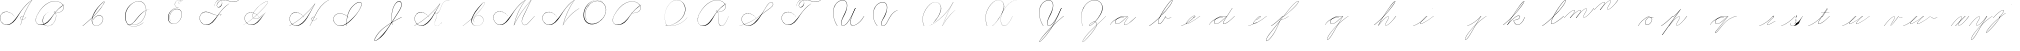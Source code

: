SplineFontDB: 3.0
FontName: Untitled1
FullName: Untitled1
FamilyName: Untitled1
Weight: Regular
Copyright: Copyright (c) 2018, Alireza Alipour
UComments: "2018-12-1: Created with FontForge (http://fontforge.org)"
Version: 001.000
ItalicAngle: 0
UnderlinePosition: -409
UnderlineWidth: 204
Ascent: 2458
Descent: 1638
InvalidEm: 0
LayerCount: 3
Layer: 0 0 "Back" 1
Layer: 1 0 "Fore" 0
Layer: 2 0 "With Intersection" 1
XUID: [1021 621 -37808773 11451075]
StyleMap: 0x0000
FSType: 0
OS2Version: 0
OS2_WeightWidthSlopeOnly: 0
OS2_UseTypoMetrics: 1
CreationTime: 1543651486
ModificationTime: 1550175275
OS2TypoAscent: 0
OS2TypoAOffset: 1
OS2TypoDescent: 0
OS2TypoDOffset: 1
OS2TypoLinegap: 369
OS2WinAscent: 0
OS2WinAOffset: 1
OS2WinDescent: 0
OS2WinDOffset: 1
HheadAscent: 0
HheadAOffset: 1
HheadDescent: 0
HheadDOffset: 1
OS2Vendor: 'PfEd'
Lookup: 1 0 0 "'aalt' For replacing starting part of glyphs with intermediate glyph for that connect two ghyphs" { "'aalt' For replacing starting part of glyphs with intermediate glyph for that connect two ghyphs-1"  } ['aalt' ('DFLT' <'dflt' > 'latn' <'dflt' > ) ]
Lookup: 2 0 0 "'ccmp' For decomposing lowercase letters" { "'ccmp' For decomposing lowercase letters-1"  } ['ccmp' ('DFLT' <'dflt' > 'latn' <'dflt' > ) ]
Lookup: 259 0 0 "'curs'" { "'curs'-1"  } [' RQD' ('DFLT' <'dflt' > 'latn' <'dflt' > ) 'curs' ('DFLT' <'dflt' > 'latn' <'dflt' > ) ]
MarkAttachClasses: 1
DEI: 91125
Encoding: Custom
UnicodeInterp: none
NameList: AGL For New Fonts
DisplaySize: -128
AntiAlias: 1
FitToEm: 0
WinInfo: 28 14 6
BeginPrivate: 0
EndPrivate
Grid
-4096 313.63671875 m 0
 8192 313.63671875 l 1024
  Named: "e"
-4096 409.599609375 m 0
 8192 409.599609375 l 1024
  Spiro
    -4096 409.6 {
    8192 409.6 o
    0 0 z
  EndSpiro
  Named: "Middle"
-4096 0 m 0
 8192 0 l 1024
  Spiro
    -4096 0 {
    8192 0 o
    0 0 z
  EndSpiro
  Named: "Base Line"
-2719.74414062 -2539.51953125 m 1
 2998.27246094 4767.74414062 l 1025
  Spiro
    -2719.74 -2539.52 {
    2998.27 4767.74 v
    0 0 z
  EndSpiro
6144 -2867.20019531 m 1
 11862.015625 4440.06445312 l 1025
  Spiro
    6144 -2867.2 {
    11862 4440.06 v
    0 0 z
  EndSpiro
-688.127929688 -2703.36035156 m 1
 5029.88769531 4603.90429688 l 1025
  Spiro
    -688.128 -2703.36 {
    5029.89 4603.9 v
    0 0 z
  EndSpiro
1605.63183594 -2768.89648438 m 1
 7323.6484375 4538.36816406 l 1025
  Spiro
    1605.63 -2768.9 {
    7323.65 4538.37 v
    0 0 z
  EndSpiro
3768.3203125 -2719.74414062 m 1
 9486.3359375 4587.51953125 l 1025
  Spiro
    3768.32 -2719.74 {
    9486.34 4587.52 v
    0 0 z
  EndSpiro
-4096 1638.40039062 m 0
 8192 1638.40039062 l 1024
  Spiro
    -4096 1638.4 {
    8192 1638.4 o
    0 0 z
  EndSpiro
-4096 819.200195312 m 0
 8192 819.200195312 l 1024
  Spiro
    -4096 819.2 {
    8192 819.2 o
    0 0 z
  EndSpiro
-4096 -819.200195312 m 0
 8192 -819.200195312 l 1024
  Spiro
    -4096 -819.2 {
    8192 -819.2 o
    0 0 z
  EndSpiro
EndSplineSet
AnchorClass2: "Cursive" "'curs'-1"
BeginChars: 110 108

StartChar: O
Encoding: 15 79 0
Width: 2867
VWidth: 0
InSpiro: 1
Flags: W
HStem: 2403.03 20.6357<1544.91 1808.35> 2499.64 2.76562<1592.53 1687.41>
VStem: 253.952 57.3438<715.513 1249.72> 2547.71 24.5762<1324.6 1645.49>
LayerCount: 3
Fore
SplineSet
2211.83984375 2351.10351562 m 1
 2035.45410156 2450.55078125 1832.96875 2503.0625 1630.48144531 2502.40527344 c 0
 1427.99414062 2501.74707031 1226.42773438 2447.90332031 1048.57617188 2351.10351562 c 0
 825.57421875 2229.73046875 641.163085938 2042.92578125 507.904296875 1826.81640625 c 0
 341.901367188 1557.60449219 246.024414062 1241.87402344 253.952148438 925.696289062 c 0
 257.609375 779.830078125 285.39453125 633.598632812 345.266601562 500.536132812 c 0
 405.138671875 367.47265625 498.280273438 248.734375 616.953125 163.83984375 c 0
 731.407226562 81.9638671875 868.0078125 32.611328125 1007.8671875 17.0283203125 c 0
 1147.7265625 1.4462890625 1290.18164062 18.3916015625 1425.40820312 57.34375 c 0
 1685.92578125 132.38671875 1921.4765625 283.788085938 2113.53613281 475.135742188 c 0
 2251.48925781 612.579101562 2367.47363281 772.84375 2449.0703125 949.659179688 c 0
 2530.66699219 1126.47460938 2577.27246094 1320.84863281 2572.28808594 1515.51953125 c 0
 2568.34765625 1669.41699219 2531.53417969 1823.10253906 2459.49121094 1959.15234375 c 0
 2387.44824219 2095.20214844 2279.84765625 2212.61523438 2149.02246094 2293.75976562 c 0
 2019.44628906 2374.12988281 1868.19042969 2418.29394531 1715.80761719 2423.66113281 c 0
 1563.42480469 2429.02832031 1410.61035156 2396.33300781 1270.84765625 2335.37792969 c 0
 991.3203125 2213.46777344 765.233398438 1985.36132812 614.400390625 1720.3203125 c 0
 459.946289062 1448.91796875 383.173828125 1125.81152344 442.368164062 819.200195312 c 0
 468.775390625 682.416015625 521.74609375 550.751953125 598.015625 434.17578125 c 1
 605.528320312 442.368164062 l 1
 533.477539062 557.244140625 483.598632812 685.893554688 458.751953125 819.200195312 c 0
 402.060546875 1123.35546875 478.01953125 1443.078125 630.784179688 1712.12792969 c 0
 776.65625 1969.0390625 994.022460938 2191.046875 1263.61621094 2311.8828125 c 0
 1398.41308594 2372.30078125 1545.9453125 2405.82617188 1693.63671875 2403.02539062 c 0
 1841.328125 2400.22363281 1988.54785156 2360.40527344 2115.90527344 2285.56835938 c 0
 2242.63574219 2211.09960938 2348.71582031 2102.51074219 2422.35449219 1975.296875 c 0
 2495.99414062 1848.08300781 2537.43261719 1703.11035156 2547.71191406 1556.48046875 c 0
 2560.32128906 1376.61230469 2526.77050781 1194.76171875 2459.69042969 1027.39453125 c 0
 2392.609375 860.028320312 2292.49804688 706.55859375 2170.87988281 573.440429688 c 0
 1983.92285156 368.801757812 1746.71777344 207.44921875 1482.75195312 122.879882812 c 0
 1346.72753906 79.2998046875 1202.65234375 57.62890625 1060.34863281 69.951171875 c 0
 918.045898438 82.2744140625 778.1875 130.15625 661.825195312 212.9921875 c 0
 550.0859375 292.537109375 461.563476562 403.12890625 403.561523438 527.421875 c 0
 345.55859375 651.715820312 317.122070312 788.659179688 311.295898438 925.696289062 c 0
 298.302734375 1231.33007812 387.838867188 1537.24316406 540.671875 1802.24023438 c 0
 667.540039062 2022.21777344 844.977539062 2216.05175781 1064.95996094 2342.91210938 c 0
 1237.52246094 2442.42578125 1435.48632812 2498.77734375 1634.68554688 2499.63964844 c 0
 1833.88378906 2500.50195312 2033.11621094 2445.8671875 2203.6484375 2342.91210938 c 1
 2211.83984375 2351.10351562 l 1
  Spiro
    2211.84 2351.1 v
    1048.58 2351.1 o
    507.904 1826.82 o
    253.952 925.696 o
    616.953 163.84 o
    1425.41 57.344 o
    2113.54 475.136 o
    2572.29 1515.52 o
    2149.02 2293.76 o
    614.4 1720.32 o
    442.368 819.2 o
    598.016 434.176 v
    605.528 442.368 v
    458.752 819.2 o
    630.784 1712.13 o
    2115.9 2285.57 o
    2547.71 1556.48 o
    2170.88 573.44 o
    1482.75 122.88 o
    661.825 212.992 o
    311.296 925.696 o
    540.672 1802.24 o
    1064.96 2342.91 o
    2203.65 2342.91 v
    0 0 z
  EndSpiro
EndSplineSet
Validated: 41
EndChar

StartChar: A
Encoding: 1 65 1
Width: 3293
VWidth: 0
InSpiro: 1
Flags: HW
HStem: 0 172G<2097 2173> 16 33<561 836> 639 164G<2646 2679> 854 15<2233 2349> 2294 164G<3140 3293>
VStem: 1 26<574 819> 2097 16<0 20>
LayerCount: 3
Fore
SplineSet
3276.79980469 2457.59960938 m 1xbe
 3293.18359375 2457.59960938 l 1
 3021.20019531 2084.54394531 2783.70410156 1686.3515625 2584.71972656 1269.75976562 c 0
 2389.87988281 861.83203125 2231.96777344 436.280273438 2113.53613281 0 c 1
 2097.15234375 0 l 1
 2213.03222656 436.49609375 2369.57617188 862.18359375 2564.09570312 1269.75976562 c 0
 2763.28027344 1687.11230469 3002.28027344 2085.44824219 3276.79980469 2457.59960938 c 1xbe
  Spiro
    3276.8 2457.6 v
    3293.18 2457.6 v
    2584.72 1269.76 o
    2113.54 0 v
    2097.15 0 v
    2564.1 1269.76 o
    0 0 z
  EndSpiro
3293.18359375 2457.59960938 m 1
 3078.20019531 2317.24804688 2877.76757812 2154.75195312 2695.16796875 1974.27246094 c 0
 2494.97558594 1776.41601562 2317.43164062 1556.61621094 2154.49609375 1327.10351562 c 0
 1898.95214844 967.143554688 1686.83203125 565.83984375 1351.6796875 278.528320312 c 0
 1183.3203125 134.200195312 975.18359375 26.568359375 753.6640625 16.3837890625 c 0
 616.200195312 10.064453125 476.84765625 41.65625 356.864257812 109.040039062 c 0
 236.879882812 176.423828125 136.624023438 279.015625 73.7275390625 401.408203125 c 0
 30.3916015625 485.744140625 4.7998046875 579.400390625 1.3115234375 674.16015625 c 0
 -2.18359375 768.912109375 16.751953125 864.576171875 57.34375 950.272460938 c 0
 132.967773438 1109.92773438 284.791992188 1228.43164062 455.208007812 1275.0078125 c 0
 625.616210938 1321.58398438 810.280273438 1301.22363281 974.84765625 1236.9921875 c 0
 1171.36816406 1160.28808594 1342.84765625 1022.9921875 1466.36816406 851.967773438 c 1
 1458.17578125 843.776367188 l 1
 1305.04785156 1054.40820312 1074.79980469 1211.71972656 819.200195312 1261.56835938 c 0
 672.375976562 1290.20019531 516.423828125 1281.54394531 378.599609375 1223.38378906 c 0
 240.784179688 1165.23242188 124.16796875 1055.12792969 65.5361328125 917.50390625 c 0
 24.2802734375 820.65625 11.6318359375 712.192382812 27 608.047851562 c 0
 42.3759765625 503.904296875 85.0078125 404.240234375 147.456054688 319.48828125 c 0
 260.408203125 166.192382812 440.927734375 63.7763671875 630.784179688 49.15234375 c 0x7e
 755.135742188 39.576171875 880.927734375 66.4482421875 994.543945312 117.896484375 c 0
 1108.15234375 169.3359375 1210.07226562 243.975585938 1302.52832031 327.6796875 c 0
 1629.53613281 623.751953125 1870.95214844 1000.65625 2138.11230469 1351.6796875 c 0
 2307.23242188 1573.88769531 2480.6796875 1793.85644531 2678.78417969 1990.65625 c 0
 2858.65625 2169.3515625 3059.05566406 2327.70410156 3276.79980469 2457.59960938 c 1
 3293.18359375 2457.59960938 l 1
  Spiro
    3293.18 2457.6 v
    2695.17 1974.27 o
    2154.5 1327.1 o
    1351.68 278.528 o
    753.663 16.384 o
    73.7238 401.408 o
    57.3398 950.272 o
    974.848 1236.99 o
    1466.37 851.968 v
    1458.18 843.776 v
    819.199 1261.57 o
    65.5318 917.504 o
    147.452 319.488 o
    630.78 49.152 o
    1302.53 327.68 o
    2138.11 1351.68 o
    2678.78 1990.66 o
    3276.8 2457.6 v
    0 0 z
  EndSpiro
2383.87207031 851.967773438 m 1
 2375.6796875 835.583984375 l 1
 2338.38378906 854.255859375 2295.07226562 860.759765625 2253.97558594 853.65625 c 0
 2212.87207031 846.559570312 2174 825.81640625 2146.30371094 794.624023438 c 0
 2118.63964844 763.463867188 2102.78417969 721.528320312 2105.34375 679.935546875 c 0
 2107.04785156 652.223632812 2116.75195312 625.095703125 2132.70410156 602.368164062 c 0
 2148.65625 579.639648438 2170.65625 561.3515625 2195.45605469 548.864257812 c 0
 2224.69628906 534.135742188 2257.65625 527.391601562 2290.39160156 527.51953125 c 0
 2323.12792969 527.6484375 2355.671875 534.51171875 2386.3359375 545.967773438 c 0
 2447.6796875 568.864257812 2501.3203125 609.16015625 2547.71191406 655.360351562 c 0
 2591.94433594 699.408203125 2630.20800781 749.3359375 2662.40039062 802.81640625 c 1
 2678.78417969 802.81640625 l 1
 2646.70410156 749.263671875 2608.34375 699.391601562 2564.09570312 655.360351562 c 0
 2516.61621094 608.112304688 2461.88769531 567.055664062 2399.78417969 541.967773438 c 0
 2337.671875 516.879882812 2266.34375 508.896484375 2203.6484375 532.48046875 c 0
 2172.78417969 544.087890625 2144.60839844 563.391601562 2124.0078125 589.135742188 c 0
 2103.40039062 614.879882812 2090.75195312 647.0078125 2088.95996094 679.935546875 c 0
 2087.40820312 708.536132812 2093.95996094 737.431640625 2107.06445312 762.904296875 c 0
 2120.16796875 788.368164062 2139.63964844 810.391601562 2162.68847656 827.391601562 c 0
 2193.86425781 850.391601562 2231.48046875 864.303710938 2270.0078125 868.375976562 c 0
 2308.53613281 872.456054688 2348.04003906 866.704101562 2383.87207031 851.967773438 c 1
  Spiro
    2383.87 851.968 v
    2375.68 835.584 v
    2146.3 794.624 o
    2105.34 679.936 o
    2195.46 548.864 o
    2547.71 655.36 o
    2662.4 802.816 v
    2678.78 802.816 v
    2564.1 655.36 o
    2203.65 532.48 o
    2088.96 679.936 o
    2162.69 827.392 o
    0 0 z
  EndSpiro
EndSplineSet
Validated: 37
EndChar

StartChar: N
Encoding: 14 78 2
Width: 4096
VWidth: 0
InSpiro: 1
Flags: HW
LayerCount: 3
Fore
SplineSet
2236.41601562 0 m 1
 2500.31152344 454.83203125 2846.11230469 861.984375 3252.22363281 1196.03222656 c 0
 3454.29589844 1362.24804688 3671.15234375 1510.47167969 3899.39160156 1638.40039062 c 1
 3923.96777344 1638.40039062 l 1
 3693.09570312 1507.43164062 3473.55957031 1356.50390625 3268.60839844 1187.83984375 c 0
 2862.984375 854.040039062 2515 450.375976562 2244.60839844 0 c 1
 2236.41601562 0 l 1
  Spiro
    3252.22 1196.03 o
    3899.39 1638.4 v
    3923.97 1638.4 v
    3268.61 1187.84 o
    2244.61 0 v
    2236.42 0 v
    0 0 z
  EndSpiro
3416.06445312 2457.59960938 m 1
 3432.44824219 2457.59960938 l 1
 3160.46191406 2084.54589844 2922.96972656 1686.35449219 2723.98730469 1269.75976562 c 0
 2529.14453125 861.834960938 2371.22851562 436.28125 2252.79980469 0 c 1
 2236.41601562 0 l 1
 2352.29589844 436.495117188 2508.83984375 862.184570312 2703.36035156 1269.75976562 c 0
 2902.54589844 1687.11132812 3141.54785156 2085.44726562 3416.06445312 2457.59960938 c 1
  Spiro
    3416.06 2457.6 v
    3432.45 2457.6 v
    2723.99 1269.76 o
    2252.8 0 v
    2236.42 0 v
    2703.36 1269.76 o
    0 0 z
  EndSpiro
3432.44824219 2457.59960938 m 1
 3217.46679688 2317.24902344 3017.03320312 2154.74902344 2834.43164062 1974.27246094 c 0
 2634.24414062 1776.41308594 2456.69628906 1556.61523438 2293.75976562 1327.10351562 c 0
 2038.21289062 967.141601562 1826.09570312 565.84375 1490.94433594 278.528320312 c 0
 1322.5859375 134.200195312 1114.44824219 26.5673828125 892.927734375 16.3837890625 c 0
 755.463867188 10.064453125 616.110351562 41.6552734375 496.127929688 109.0390625 c 0
 376.146484375 176.422851562 275.885742188 279.012695312 212.9921875 401.408203125 c 0
 169.654296875 485.74609375 144.06640625 579.400390625 140.57421875 674.157226562 c 0
 137.081054688 768.915039062 156.016601562 864.578125 196.608398438 950.272460938 c 0
 272.233398438 1109.92675781 424.059570312 1228.42871094 594.46875 1275.00585938 c 0
 764.877929688 1321.58300781 949.54296875 1301.22460938 1114.11230469 1236.9921875 c 0
 1310.63476562 1160.28808594 1482.11523438 1022.98925781 1605.63183594 851.967773438 c 1
 1597.44042969 843.776367188 l 1
 1444.30957031 1054.40917969 1214.06152344 1211.71875 958.463867188 1261.56835938 c 0
 811.640625 1290.203125 655.6875 1281.54296875 517.866210938 1223.38671875 c 0
 380.043945312 1165.23046875 263.428710938 1055.12597656 204.799804688 917.50390625 c 0
 163.541015625 820.655273438 150.8984375 712.193359375 166.267578125 608.05078125 c 0
 181.63671875 503.907226562 224.275390625 404.23828125 286.719726562 319.48828125 c 0
 399.670898438 166.189453125 580.193359375 63.7763671875 770.047851562 49.15234375 c 0
 894.3984375 39.5732421875 1020.19140625 66.44921875 1133.80566406 117.89453125 c 0
 1247.41992188 169.338867188 1349.33691406 243.97265625 1441.79199219 327.6796875 c 0
 1768.79980469 623.748046875 2010.21777344 1000.65722656 2277.37597656 1351.6796875 c 0
 2446.49316406 1573.88476562 2619.94628906 1793.85351562 2818.04785156 1990.65625 c 0
 2997.921875 2169.35058594 3198.31640625 2327.70703125 3416.06445312 2457.59960938 c 1
 3432.44824219 2457.59960938 l 1
  Spiro
    3432.45 2457.6 v
    2834.43 1974.27 o
    2293.76 1327.1 o
    1490.94 278.528 o
    892.928 16.384 o
    212.992 401.408 o
    196.608 950.272 o
    1114.11 1236.99 o
    1605.63 851.968 v
    1597.44 843.776 v
    958.464 1261.57 o
    204.8 917.504 o
    286.72 319.488 o
    770.048 49.152 o
    1441.79 327.68 o
    2277.38 1351.68 o
    2818.05 1990.66 o
    3416.06 2457.6 v
    0 0 z
  EndSpiro
EndSplineSet
Validated: 37
EndChar

StartChar: M
Encoding: 13 77 3
Width: 5062
VWidth: 0
InSpiro: 1
Flags: HW
LayerCount: 3
Fore
SplineSet
4022.27246094 2457.59960938 m 1
 3383.29589844 1122.30371094 l 2
 3297.140625 942.26171875 3193.01269531 770.334960938 3121.57617188 583.961914062 c 0
 3085.85742188 490.775390625 3061.82714844 390.536132812 3073.43945312 291.416992188 c 0
 3079.24609375 241.856445312 3094.22753906 193.052734375 3120.07910156 150.373046875 c 0
 3145.93066406 107.692382812 3182.94238281 71.31640625 3227.6484375 49.15234375 c 0
 3288.75097656 18.857421875 3361.14160156 16.5341796875 3427.42675781 32.583984375 c 0
 3493.71191406 48.634765625 3554.79199219 81.853515625 3610.45507812 121.259765625 c 0
 3721.78222656 200.073242188 3816.66015625 299.506835938 3915.77636719 393.215820312 c 2
 4366.3359375 819.200195312 l 1
 4382.71972656 819.200195312 l 1
 3932.16015625 385.024414062 l 2
 3831.66699219 288.185546875 3734.84863281 186.0546875 3620.36230469 106.247070312 c 0
 3563.11816406 66.34375 3500.31054688 33.0068359375 3432.41796875 16.890625 c 0
 3364.52636719 0.7734375 3290.74804688 2.9765625 3227.6484375 32.767578125 c 0
 3180.74902344 54.9111328125 3141.33300781 91.599609375 3113.07519531 135.088867188 c 0
 3084.81738281 178.578125 3067.44726562 228.686523438 3059.53125 279.942382812 c 0
 3043.70019531 382.455078125 3064.76464844 487.57421875 3099.16503906 585.430664062 c 0
 3167.96679688 781.145507812 3276.00488281 960.403320312 3366.91210938 1146.87988281 c 2
 4005.88769531 2457.59960938 l 1
 4022.27246094 2457.59960938 l 1
  Spiro
    4022.27 2457.6 v
    3383.3 1122.3 ]
    3227.65 49.152 c
    3915.78 393.216 [
    4366.34 819.2 v
    4382.72 819.2 v
    3932.16 385.024 ]
    3227.65 32.768 c
    3366.91 1146.88 [
    4005.89 2457.6 v
    0 0 z
  EndSpiro
2236.41601562 0 m 1
 2470.25585938 411.024414062 2724.62402344 810.368164062 2998.27246094 1196.03222656 c 0
 3309.87207031 1635.20019531 3646.47167969 2056.62402344 4005.88769531 2457.59960938 c 1
 4022.27246094 2457.59960938 l 1
 3666.44824219 2058.58398438 3332.63183594 1639.94433594 3022.84765625 1204.22363281 c 0
 2746.65625 815.744140625 2489.55957031 413.696289062 2252.79980469 0 c 1
 2236.41601562 0 l 1
  Spiro
    2998.27 1196.03 o
    4005.89 2457.6 v
    4022.27 2457.6 v
    3022.85 1204.22 o
    2252.8 0 v
    2236.42 0 v
    0 0 z
  EndSpiro
3416.06445312 2457.59960938 m 1
 3432.44824219 2457.59960938 l 1
 3160.46191406 2084.54589844 2922.96972656 1686.35449219 2723.98730469 1269.75976562 c 0
 2529.14453125 861.834960938 2371.22851562 436.28125 2252.79980469 0 c 1
 2236.41601562 0 l 1
 2352.29589844 436.495117188 2508.83984375 862.184570312 2703.36035156 1269.75976562 c 0
 2902.54589844 1687.11132812 3141.54785156 2085.44726562 3416.06445312 2457.59960938 c 1
  Spiro
    3416.06 2457.6 v
    3432.45 2457.6 v
    2723.99 1269.76 o
    2252.8 0 v
    2236.42 0 v
    2703.36 1269.76 o
    0 0 z
  EndSpiro
3432.44824219 2457.59960938 m 1
 3217.46679688 2317.24902344 3017.03320312 2154.74902344 2834.43164062 1974.27246094 c 0
 2634.24414062 1776.41308594 2456.69628906 1556.61523438 2293.75976562 1327.10351562 c 0
 2038.21289062 967.141601562 1826.09570312 565.84375 1490.94433594 278.528320312 c 0
 1322.5859375 134.200195312 1114.44824219 26.5673828125 892.927734375 16.3837890625 c 0
 755.463867188 10.064453125 616.110351562 41.6552734375 496.127929688 109.0390625 c 0
 376.146484375 176.422851562 275.885742188 279.012695312 212.9921875 401.408203125 c 0
 169.654296875 485.74609375 144.06640625 579.400390625 140.57421875 674.157226562 c 0
 137.081054688 768.915039062 156.016601562 864.578125 196.608398438 950.272460938 c 0
 272.233398438 1109.92675781 424.059570312 1228.42871094 594.46875 1275.00585938 c 0
 764.877929688 1321.58300781 949.54296875 1301.22460938 1114.11230469 1236.9921875 c 0
 1310.63476562 1160.28808594 1482.11523438 1022.98925781 1605.63183594 851.967773438 c 1
 1597.44042969 843.776367188 l 1
 1444.30957031 1054.40917969 1214.06152344 1211.71875 958.463867188 1261.56835938 c 0
 811.640625 1290.203125 655.6875 1281.54296875 517.866210938 1223.38671875 c 0
 380.043945312 1165.23046875 263.428710938 1055.12597656 204.799804688 917.50390625 c 0
 163.541015625 820.655273438 150.8984375 712.193359375 166.267578125 608.05078125 c 0
 181.63671875 503.907226562 224.275390625 404.23828125 286.719726562 319.48828125 c 0
 399.670898438 166.189453125 580.193359375 63.7763671875 770.047851562 49.15234375 c 0
 894.3984375 39.5732421875 1020.19140625 66.44921875 1133.80566406 117.89453125 c 0
 1247.41992188 169.338867188 1349.33691406 243.97265625 1441.79199219 327.6796875 c 0
 1768.79980469 623.748046875 2010.21777344 1000.65722656 2277.37597656 1351.6796875 c 0
 2446.49316406 1573.88476562 2619.94628906 1793.85351562 2818.04785156 1990.65625 c 0
 2997.921875 2169.35058594 3198.31640625 2327.70703125 3416.06445312 2457.59960938 c 1
 3432.44824219 2457.59960938 l 1
  Spiro
    3432.45 2457.6 v
    2834.43 1974.27 o
    2293.76 1327.1 o
    1490.94 278.528 o
    892.928 16.384 o
    212.992 401.408 o
    196.608 950.272 o
    1114.11 1236.99 o
    1605.63 851.968 v
    1597.44 843.776 v
    958.464 1261.57 o
    204.8 917.504 o
    286.72 319.488 o
    770.048 49.152 o
    1441.79 327.68 o
    2277.38 1351.68 o
    2818.05 1990.66 o
    3416.06 2457.6 v
    0 0 z
  EndSpiro
EndSplineSet
Validated: 37
EndChar

StartChar: T
Encoding: 20 84 4
Width: 4628
VWidth: 0
InSpiro: 1
Flags: HW
LayerCount: 3
Fore
SplineSet
4284.41601562 2457.59960938 m 1
 4308.9921875 2457.59960938 l 1
 4211.78710938 2382.23046875 4098.51953125 2327.86425781 3979.14550781 2298.21289062 c 0
 3859.77148438 2268.56152344 3734.9453125 2264.00976562 3612.671875 2277.37597656 c 0
 3387.84472656 2301.953125 3172.96777344 2384.33398438 2949.12011719 2416.63964844 c 0
 2807.80566406 2437.03515625 2662.62011719 2438.94140625 2523.13574219 2408.44824219 c 0
 2415.84863281 2384.99316406 2312.00585938 2340.18652344 2228.22363281 2269.18359375 c 0
 2166.95410156 2217.25976562 2115.73730469 2153.06835938 2080.76757812 2080.76757812 c 0
 2057.2734375 2032.19140625 2041.20507812 1978.84863281 2043.25097656 1924.92675781 c 0
 2044.27441406 1897.96582031 2050.0234375 1871.02441406 2061.65820312 1846.68164062 c 0
 2073.29296875 1822.33886719 2090.97753906 1800.65625 2113.53613281 1785.85644531 c 0
 2134.16113281 1772.32519531 2158.44433594 1764.79492188 2183.02050781 1762.67773438 c 0
 2207.59667969 1760.56054688 2232.47851562 1763.72851562 2256.19335938 1770.515625 c 0
 2303.62304688 1784.09082031 2346.17871094 1811.37109375 2383.87207031 1843.20019531 c 0
 2425.42285156 1878.28710938 2462.03320312 1919.2578125 2492.18945312 1964.515625 c 0
 2522.34570312 2009.77246094 2545.703125 2060.1171875 2555.90429688 2113.53613281 c 0
 2568.45703125 2179.27539062 2559.50976562 2249.61132812 2526.99414062 2308.109375 c 0
 2494.47753906 2366.60742188 2439.11621094 2411.68847656 2375.6796875 2433.02441406 c 0
 2306.39550781 2456.32617188 2229.24414062 2451.62011719 2160.72070312 2426.16699219 c 0
 2092.19726562 2400.71386719 2031.92578125 2355.7734375 1982.46386719 2301.95214844 c 0
 1870.40136719 2180.01171875 1808.81542969 2016.34570312 1794.04785156 1851.39160156 c 1
 1785.85644531 1859.58398438 l 1
 1804.203125 2009.80761719 1856.90234375 2157.82226562 1949.69628906 2277.37597656 c 0
 1999.6171875 2341.69335938 2062.71875 2397.26464844 2137.46386719 2429.54296875 c 0
 2212.20996094 2461.82128906 2299.00292969 2468.59179688 2375.6796875 2441.21582031 c 0
 2444.32714844 2416.70703125 2502.67773438 2365.37890625 2537.09570312 2301.12597656 c 0
 2571.51367188 2236.87304688 2582.32421875 2161.15625 2572.28808594 2088.95996094 c 0
 2557.86328125 1985.19628906 2503.44238281 1887.87304688 2424.83203125 1818.62402344 c 0
 2377.30273438 1776.75390625 2319.47363281 1744.91796875 2256.85839844 1735.35742188 c 0
 2225.55078125 1730.578125 2193.21484375 1731.56054688 2162.62402344 1739.76074219 c 0
 2132.03320312 1747.9609375 2103.22949219 1763.52832031 2080.76757812 1785.85644531 c 0
 2046.75488281 1819.66699219 2028.8203125 1867.453125 2025.1796875 1915.27441406 c 0
 2021.54003906 1963.09570312 2031.15722656 2011.28710938 2048 2056.19238281 c 0
 2084.71289062 2154.07226562 2153.24804688 2238.61523438 2236.41601562 2301.95214844 c 0
 2306.8046875 2355.55664062 2388.69238281 2393.1171875 2473.984375 2416.63964844 c 0
 2662.61035156 2468.66113281 2863.78027344 2455.17773438 3055.61621094 2416.63964844 c 0
 3233.71875 2380.86132812 3407.75976562 2323.85449219 3588.09570312 2301.95214844 c 0
 3708.88574219 2287.28222656 3832.21972656 2289.01660156 3951.21972656 2314.40332031 c 0
 4070.21972656 2339.79003906 4184.29003906 2388.4609375 4284.41601562 2457.59960938 c 1
  Spiro
    4284.42 2457.6 v
    4308.99 2457.6 v
    3612.67 2277.38 o
    2949.12 2416.64 o
    2523.14 2408.45 o
    2228.22 2269.18 o
    2080.77 2080.77 o
    2113.54 1785.86 c
    2383.87 1843.2 o
    2555.9 2113.54 o
    2375.68 2433.02 o
    1982.46 2301.95 o
    1794.05 1851.39 v
    1785.86 1859.58 v
    1949.7 2277.38 o
    2375.68 2441.22 o
    2572.29 2088.96 o
    2424.83 1818.62 o
    2080.77 1785.86 c
    2048 2056.19 o
    2236.42 2301.95 o
    2473.98 2416.64 o
    3055.62 2416.64 o
    3588.1 2301.95 o
    0 0 z
  EndSpiro
3301.37597656 2105.34375 m 1
 3087.50390625 1963.41113281 2886.90234375 1801.45410156 2703.36035156 1622.015625 c 0
 2502.05078125 1425.20800781 2324.53222656 1205.20703125 2162.68847656 974.84765625 c 0
 1992.34960938 732.397460938 1836 474.577148438 1613.82421875 278.528320312 c 0
 1447.34960938 131.629882812 1237.65234375 25.216796875 1015.80761719 16.3837890625 c 0
 878.438476562 10.9140625 739.426757812 42.8193359375 619.484375 110.006835938 c 0
 499.541992188 177.194335938 398.998046875 279.279296875 335.872070312 401.408203125 c 0
 292.318359375 485.669921875 266.619140625 579.353515625 263.1484375 674.141601562 c 0
 259.677734375 768.930664062 278.75390625 864.611328125 319.48828125 950.272460938 c 0
 395.325195312 1109.75097656 547.16796875 1228.02050781 717.502929688 1274.61425781 c 0
 887.837890625 1321.20703125 1072.43359375 1301.06542969 1236.9921875 1236.9921875 c 0
 1433.59375 1160.44140625 1605.14746094 1023.12109375 1728.51171875 851.967773438 c 1
 1720.3203125 843.776367188 l 1
 1567.11425781 1054.33886719 1336.91503906 1211.64257812 1081.34375 1261.56835938 c 0
 934.513671875 1290.25097656 778.533203125 1281.64355469 640.692382812 1223.48828125 c 0
 502.852539062 1165.33203125 386.247070312 1055.16992188 327.6796875 917.50390625 c 0
 286.474609375 820.646484375 273.88671875 712.198242188 289.262695312 608.069335938 c 0
 304.638671875 503.939453125 347.227539062 404.276367188 409.599609375 319.48828125 c 0
 522.455078125 166.073242188 703.012695312 63.4609375 892.927734375 49.15234375 c 0
 1017.23339844 39.7861328125 1142.87988281 67.009765625 1256.3828125 118.55078125 c 0
 1369.88574219 170.092773438 1471.79589844 244.532226562 1564.671875 327.6796875 c 0
 1785.6328125 525.49609375 1964.30371094 765.263671875 2146.30371094 999.423828125 c 0
 2317.6484375 1219.87402344 2489.46386719 1441.05175781 2686.97558594 1638.40039062 c 0
 2866.36035156 1817.63574219 3066.75878906 1976.19824219 3284.9921875 2105.34375 c 1
 3301.37597656 2105.34375 l 1
  Spiro
    3301.38 2105.34 v
    2703.36 1622.02 o
    2162.69 974.848 o
    1613.82 278.528 o
    1015.81 16.384 o
    335.872 401.408 o
    319.488 950.272 o
    1236.99 1236.99 o
    1728.51 851.968 v
    1720.32 843.776 v
    1081.34 1261.57 o
    327.68 917.504 o
    409.6 319.488 o
    892.928 49.152 o
    1564.67 327.68 o
    2146.3 999.424 o
    2686.98 1638.4 o
    3284.99 2105.34 v
    0 0 z
  EndSpiro
EndSplineSet
Validated: 37
EndChar

StartChar: F
Encoding: 6 70 5
Width: 4628
VWidth: 0
InSpiro: 1
Flags: HW
LayerCount: 3
Fore
SplineSet
2441.21582031 999.423828125 m 0
 2434.51757812 980.692382812 2429.04101562 961.5234375 2424.83203125 942.080078125 c 2
 2392.06445312 942.080078125 l 1
 2473.984375 1097.72753906 l 1
 2490.36816406 1097.72753906 l 2
 2470.12402344 1067.08789062 2453.58105469 1034.00390625 2441.21582031 999.423828125 c 0
  Spiro
    2441.22 999.424 o
    2424.83 942.08 v
    2392.06 942.08 v
    2473.98 1097.73 v
    2490.37 1097.73 v
    0 0 z
  EndSpiro
4284.41601562 2457.59960938 m 1
 4308.9921875 2457.59960938 l 1
 4211.78710938 2382.23046875 4098.51953125 2327.86425781 3979.14550781 2298.21289062 c 0
 3859.77148438 2268.56152344 3734.9453125 2264.00976562 3612.671875 2277.37597656 c 0
 3387.84472656 2301.953125 3172.96777344 2384.33398438 2949.12011719 2416.63964844 c 0
 2807.80566406 2437.03515625 2662.62011719 2438.94140625 2523.13574219 2408.44824219 c 0
 2415.84863281 2384.99316406 2312.00585938 2340.18652344 2228.22363281 2269.18359375 c 0
 2166.95410156 2217.25976562 2115.73730469 2153.06835938 2080.76757812 2080.76757812 c 0
 2057.2734375 2032.19140625 2041.20507812 1978.84863281 2043.25097656 1924.92675781 c 0
 2044.27441406 1897.96582031 2050.0234375 1871.02441406 2061.65820312 1846.68164062 c 0
 2073.29296875 1822.33886719 2090.97753906 1800.65625 2113.53613281 1785.85644531 c 0
 2134.16113281 1772.32519531 2158.44433594 1764.79492188 2183.02050781 1762.67773438 c 0
 2207.59667969 1760.56054688 2232.47851562 1763.72851562 2256.19335938 1770.515625 c 0
 2303.62304688 1784.09082031 2346.17871094 1811.37109375 2383.87207031 1843.20019531 c 0
 2425.42285156 1878.28710938 2462.03320312 1919.2578125 2492.18945312 1964.515625 c 0
 2522.34570312 2009.77246094 2545.703125 2060.1171875 2555.90429688 2113.53613281 c 0
 2568.45703125 2179.27539062 2559.50976562 2249.61132812 2526.99414062 2308.109375 c 0
 2494.47753906 2366.60742188 2439.11621094 2411.68847656 2375.6796875 2433.02441406 c 0
 2306.39550781 2456.32617188 2229.24414062 2451.62011719 2160.72070312 2426.16699219 c 0
 2092.19726562 2400.71386719 2031.92578125 2355.7734375 1982.46386719 2301.95214844 c 0
 1870.40136719 2180.01171875 1808.81542969 2016.34570312 1794.04785156 1851.39160156 c 1
 1785.85644531 1859.58398438 l 1
 1804.203125 2009.80761719 1856.90234375 2157.82226562 1949.69628906 2277.37597656 c 0
 1999.6171875 2341.69335938 2062.71875 2397.26464844 2137.46386719 2429.54296875 c 0
 2212.20996094 2461.82128906 2299.00292969 2468.59179688 2375.6796875 2441.21582031 c 0
 2444.32714844 2416.70703125 2502.67773438 2365.37890625 2537.09570312 2301.12597656 c 0
 2571.51367188 2236.87304688 2582.32421875 2161.15625 2572.28808594 2088.95996094 c 0
 2557.86328125 1985.19628906 2503.44238281 1887.87304688 2424.83203125 1818.62402344 c 0
 2377.30273438 1776.75390625 2319.47363281 1744.91796875 2256.85839844 1735.35742188 c 0
 2225.55078125 1730.578125 2193.21484375 1731.56054688 2162.62402344 1739.76074219 c 0
 2132.03320312 1747.9609375 2103.22949219 1763.52832031 2080.76757812 1785.85644531 c 0
 2046.75488281 1819.66699219 2028.8203125 1867.453125 2025.1796875 1915.27441406 c 0
 2021.54003906 1963.09570312 2031.15722656 2011.28710938 2048 2056.19238281 c 0
 2084.71289062 2154.07226562 2153.24804688 2238.61523438 2236.41601562 2301.95214844 c 0
 2306.8046875 2355.55664062 2388.69238281 2393.1171875 2473.984375 2416.63964844 c 0
 2662.61035156 2468.66113281 2863.78027344 2455.17773438 3055.61621094 2416.63964844 c 0
 3233.71875 2380.86132812 3407.75976562 2323.85449219 3588.09570312 2301.95214844 c 0
 3708.88574219 2287.28222656 3832.21972656 2289.01660156 3951.21972656 2314.40332031 c 0
 4070.21972656 2339.79003906 4184.29003906 2388.4609375 4284.41601562 2457.59960938 c 1
  Spiro
    4284.42 2457.6 v
    4308.99 2457.6 v
    3612.67 2277.38 o
    2949.12 2416.64 o
    2523.14 2408.45 o
    2228.22 2269.18 o
    2080.77 2080.77 o
    2113.54 1785.86 c
    2383.87 1843.2 o
    2555.9 2113.54 o
    2375.68 2433.02 o
    1982.46 2301.95 o
    1794.05 1851.39 v
    1785.86 1859.58 v
    1949.7 2277.38 o
    2375.68 2441.22 o
    2572.29 2088.96 o
    2424.83 1818.62 o
    2080.77 1785.86 c
    2048 2056.19 o
    2236.42 2301.95 o
    2473.98 2416.64 o
    3055.62 2416.64 o
    3588.1 2301.95 o
    0 0 z
  EndSpiro
3301.37597656 2105.34375 m 1
 3087.60058594 1963.27539062 2886.98730469 1801.36132812 2703.36035156 1622.015625 c 0
 2501.94921875 1425.30175781 2324.33105469 1205.35644531 2162.68847656 974.84765625 c 0
 1992.55273438 732.23046875 1836.37402344 474.18359375 1613.82421875 278.528320312 c 0
 1447.13964844 131.986328125 1237.54003906 26.029296875 1015.80761719 16.3837890625 c 0
 878.267578125 10.400390625 738.83984375 41.5732421875 618.635742188 108.684570312 c 0
 498.430664062 175.796875 398.0546875 278.58203125 335.872070312 401.408203125 c 0
 250.3671875 570.30078125 241.223632812 777.904296875 319.48828125 950.272460938 c 0
 391.859375 1109.66210938 537.057617188 1232.64453125 704.41015625 1283.984375 c 0
 871.762695312 1335.32324219 1054.30078125 1316.20019531 1220.60839844 1261.56835938 c 0
 1456.75683594 1183.99316406 1672.22753906 1043.08007812 1916.92773438 999.423828125 c 0
 2109.46679688 965.073242188 2315.0859375 996.081054688 2482.17578125 1097.72753906 c 1
 2482.17578125 1081.34375 l 1
 2332.93261719 993.458984375 2154.85644531 958.166992188 1982.46386719 974.84765625 c 0
 1824.61425781 990.122070312 1673.96582031 1046.86230469 1528.1875 1109.30078125 c 0
 1382.41015625 1171.74023438 1236.92382812 1239.0234375 1081.34375 1269.75976562 c 0
 933.290039062 1299.00878906 775.534179688 1292.53222656 637.200195312 1232.20703125 c 0
 498.865234375 1171.88183594 384.340820312 1057.37890625 327.6796875 917.50390625 c 0
 288.249023438 820.163085938 276.299804688 712.163085938 291.33984375 608.221679688 c 0
 306.37890625 504.279296875 347.912109375 404.486328125 409.599609375 319.48828125 c 0
 521.5546875 165.228515625 702.815429688 62.8271484375 892.927734375 49.15234375 c 0
 1017.2109375 40.2119140625 1142.70019531 67.64453125 1256.17871094 119.111328125 c 0
 1369.65820312 170.578125 1471.68359375 244.737304688 1564.671875 327.6796875 c 0
 1786.00488281 525.1015625 1964.49414062 765.09765625 2146.30371094 999.423828125 c 0
 2317.46289062 1220.0234375 2489.36914062 1441.14160156 2686.97558594 1638.40039062 c 0
 2866.43945312 1817.54785156 3066.84375 1976.06738281 3284.9921875 2105.34375 c 1
 3301.37597656 2105.34375 l 1
  Spiro
    3301.38 2105.34 v
    2703.36 1622.02 o
    2162.69 974.848 o
    1613.82 278.528 o
    1015.81 16.384 o
    335.872 401.408 o
    319.488 950.272 o
    1220.61 1261.57 o
    1916.93 999.424 o
    2482.18 1097.73 v
    2482.18 1081.34 v
    1982.46 974.848 o
    1081.34 1269.76 o
    327.68 917.504 o
    409.6 319.488 o
    892.928 49.152 o
    1564.67 327.68 o
    2146.3 999.424 o
    2686.98 1638.4 o
    3284.99 2105.34 v
    0 0 z
  EndSpiro
EndSplineSet
Validated: 37
EndChar

StartChar: K
Encoding: 11 75 6
Width: 4096
VWidth: 0
InSpiro: 1
Flags: HW
LayerCount: 3
Fore
SplineSet
2883.58398438 2113.53613281 m 1
 2528.98730469 1691.54394531 2133.29882812 1304.09863281 1703.93554688 958.463867188 c 0
 1249.42480469 592.584960938 757.19140625 273.595703125 237.568359375 8.1923828125 c 1
 237.568359375 24.576171875 l 1
 750.6875 289.221679688 1237.23925781 605.342773438 1687.55175781 966.65625 c 0
 2115.95117188 1310.38671875 2511.54101562 1694.98828125 2867.20019531 2113.53613281 c 1
 2883.58398438 2113.53613281 l 1
  Spiro
    2883.58 2113.54 v
    1703.94 958.464 o
    237.568 8.192 v
    237.568 24.576 v
    1687.55 966.656 o
    2867.2 2113.54 v
    0 0 z
  EndSpiro
3833.85644531 2457.59960938 m 2
 3833.85644531 2449.40820312 l 2
 3809.29296875 2450.38378906 3784.69140625 2450.38574219 3760.12792969 2449.40820312 c 0
 3588.81933594 2442.59179688 3417.55078125 2386.1015625 3284.9921875 2277.37597656 c 0
 3170.21289062 2183.234375 3089.6875 2053.30078125 3031.04003906 1916.92773438 c 0
 2984.1171875 1807.81835938 2948.49023438 1694.12792969 2901.65039062 1584.98339844 c 0
 2854.81054688 1475.83886719 2795.00097656 1370.65917969 2711.55175781 1286.14355469 c 0
 2653.0546875 1226.89941406 2584.16503906 1176.25683594 2505.89746094 1147.8671875 c 0
 2466.76367188 1133.67285156 2424.78417969 1125.44726562 2383.38769531 1129.83984375 c 0
 2362.69042969 1132.03515625 2342.2265625 1137.49316406 2323.73535156 1147.04980469 c 0
 2305.24414062 1156.60546875 2288.72363281 1170.390625 2277.37597656 1187.83984375 c 0
 2269.56347656 1199.85253906 2264.27246094 1213.58203125 2262.64355469 1227.81835938 c 0
 2261.01464844 1242.05566406 2263.12890625 1256.77246094 2269.18359375 1269.75976562 c 0
 2274.94335938 1282.11523438 2284.27148438 1292.80859375 2295.83105469 1300.03417969 c 0
 2307.38964844 1307.25976562 2321.08984375 1310.95214844 2334.71972656 1310.71972656 c 0
 2355.23632812 1310.37109375 2375.02246094 1301.13574219 2390.24316406 1287.375 c 0
 2405.46386719 1273.61425781 2416.46972656 1255.72949219 2424.83203125 1236.9921875 c 0
 2452.41210938 1175.19433594 2461.7890625 1106.94921875 2473.984375 1040.38378906 c 0
 2494.11035156 930.524414062 2501.05566406 816.635742188 2475.8359375 707.833007812 c 0
 2450.61621094 599.030273438 2391.97167969 501.743164062 2342.91210938 401.408203125 c 0
 2320.23632812 355.032226562 2300.67480469 306.283203125 2294.90136719 254.984375 c 0
 2289.12695312 203.685546875 2298.63867188 149.936523438 2326.52832031 106.49609375 c 0
 2344.29296875 78.826171875 2368.97265625 55.7451171875 2397.39453125 39.2119140625 c 0
 2425.81738281 22.677734375 2457.78320312 12.59765625 2490.36816406 8.1923828125 c 0
 2552.80859375 -0.2490234375 2616.76757812 11.541015625 2675.7265625 33.7646484375 c 0
 2734.68652344 55.9892578125 2789.38183594 88.5634765625 2839.87988281 126.248046875 c 0
 2940.875 201.6171875 3026.41992188 296.724609375 3096.57617188 401.408203125 c 1
 3096.57617188 401.408203125 l 1
 3029.24609375 299.025390625 2947.26367188 205.669921875 2850.64550781 130.30078125 c 0
 2802.33691406 92.6162109375 2750.09277344 59.572265625 2693.68554688 35.654296875 c 0
 2637.27832031 11.736328125 2576.13671875 -3.0478515625 2514.94433594 0 c 0
 2478.24414062 1.828125 2441.67089844 10.3037109375 2408.82519531 26.779296875 c 0
 2375.98046875 43.25390625 2347.13867188 67.8828125 2326.52832031 98.3037109375 c 0
 2296.81152344 142.165039062 2285.49511719 196.983398438 2289.83203125 249.78515625 c 0
 2294.16992188 302.586914062 2312.6875 353.2265625 2334.71972656 401.408203125 c 0
 2384.55859375 510.399414062 2446.27832031 615.704101562 2470.5390625 733.068359375 c 0
 2494.79980469 850.43359375 2483.27441406 972.471679688 2457.59960938 1089.53613281 c 0
 2446.65722656 1139.43164062 2437.38867188 1190.31445312 2416.63964844 1236.9921875 c 0
 2409.09277344 1253.97167969 2399.22363281 1270.25292969 2385.36425781 1282.63085938 c 0
 2371.50488281 1295.0078125 2353.29492188 1303.02050781 2334.71972656 1302.52832031 c 0
 2322.26855469 1302.19824219 2309.93554688 1298.07519531 2299.82910156 1290.79394531 c 0
 2289.72167969 1283.51367188 2281.90722656 1273.17089844 2277.37597656 1261.56835938 c 0
 2271.36621094 1246.17773438 2271.16308594 1228.765625 2275.85253906 1212.92285156 c 0
 2280.54101562 1197.08007812 2289.94921875 1182.80957031 2301.95214844 1171.45605469 c 0
 2316.5 1157.6953125 2334.74121094 1148.14257812 2353.95703125 1142.50488281 c 0
 2373.171875 1136.8671875 2393.39648438 1135.04296875 2413.40039062 1135.97558594 c 0
 2453.40722656 1137.84082031 2492.34277344 1150.31835938 2528.60644531 1167.31835938 c 0
 2601.13378906 1201.31738281 2664.86914062 1252.36816406 2719.74414062 1310.71972656 c 0
 2797.6796875 1393.59277344 2854.58886719 1494.21777344 2899.21972656 1598.86035156 c 0
 2943.84960938 1703.50292969 2978.04199219 1812.36035156 3022.84765625 1916.92773438 c 0
 3082.85253906 2056.96386719 3166.5078125 2189.796875 3284.9921875 2285.56835938 c 0
 3418.26367188 2393.29101562 3588.90527344 2450.65332031 3760.12792969 2457.59960938 c 0
 3784.69042969 2458.59667969 3809.29296875 2458.59570312 3833.85644531 2457.59960938 c 2
  Spiro
    3833.86 2457.6 v
    3833.86 2449.41 v
    3760.13 2449.41 o
    3284.99 2277.38 o
    3031.04 1916.93 o
    2711.55 1286.14 o
    2277.38 1187.84 o
    2269.18 1269.76 o
    2334.72 1310.72 o
    2424.83 1236.99 o
    2473.98 1040.38 o
    2342.91 401.408 o
    2326.53 106.496 o
    2490.37 8.192 o
    3096.58 401.408 v
    3096.58 401.408 v
    2514.94 0 o
    2326.53 98.304 o
    2334.72 401.408 o
    2457.6 1089.54 o
    2416.64 1236.99 o
    2334.72 1302.53 o
    2277.38 1261.57 o
    2301.95 1171.46 o
    2719.74 1310.72 o
    3022.85 1916.93 o
    3284.99 2285.57 o
    3760.13 2457.6 o
    0 0 z
  EndSpiro
2883.58398438 2113.53613281 m 1
 2416.63964844 1327.10351562 l 2
 2190.78222656 946.711914062 1954.98144531 560.16796875 1613.82421875 278.528320312 c 0
 1443.06445312 137.55859375 1236.91894531 28.2724609375 1015.80761719 16.3837890625 c 0
 878.23046875 8.9873046875 738.44140625 40.181640625 618.407226562 107.813476562 c 0
 498.373046875 175.446289062 398.473632812 278.674804688 335.872070312 401.408203125 c 0
 292.805664062 485.842773438 267.358398438 579.459960938 263.838867188 674.177734375 c 0
 260.318359375 768.895507812 279.075195312 864.536132812 319.48828125 950.272460938 c 0
 394.846679688 1110.14746094 546.650390625 1228.94335938 717.154296875 1275.50097656 c 0
 887.657226562 1322.05859375 1072.40917969 1301.42480469 1236.9921875 1236.9921875 c 0
 1433.4140625 1160.09375 1604.80371094 1022.82226562 1728.51171875 851.967773438 c 1
 1720.3203125 843.776367188 l 1
 1566.7578125 1054.01074219 1336.78710938 1211.28027344 1081.34375 1261.56835938 c 0
 934.4765625 1290.48046875 778.370117188 1282.11816406 640.442382812 1223.96582031 c 0
 502.514648438 1165.81347656 385.956054688 1055.37988281 327.6796875 917.50390625 c 0
 286.724609375 820.606445312 274.401367188 712.21875 289.807617188 608.15625 c 0
 305.21484375 504.09375 347.5703125 404.451171875 409.599609375 319.48828125 c 0
 522.002929688 165.526367188 702.733398438 61.9775390625 892.927734375 49.15234375 c 0
 1017.02832031 40.783203125 1141.99316406 69.6220703125 1254.99511719 121.598632812 c 0
 1367.99707031 173.575195312 1469.93554688 247.08203125 1564.671875 327.6796875 c 0
 1901.65917969 614.374023438 2169.05273438 974.454101562 2400.25585938 1351.6796875 c 2
 2867.20019531 2113.53613281 l 1
 2883.58398438 2113.53613281 l 1
  Spiro
    2883.58 2113.54 v
    2416.64 1327.1 ]
    1613.82 278.528 o
    1015.81 16.384 o
    335.872 401.408 o
    319.488 950.272 o
    1236.99 1236.99 o
    1728.51 851.968 v
    1720.32 843.776 v
    1081.34 1261.57 o
    327.68 917.504 o
    409.6 319.488 o
    892.928 49.152 o
    1564.67 327.68 o
    2400.26 1351.68 [
    2867.2 2113.54 v
    0 0 z
  EndSpiro
EndSplineSet
Validated: 37
EndChar

StartChar: H
Encoding: 8 72 7
Width: 4636
VWidth: 0
InSpiro: 1
Flags: HW
LayerCount: 3
Fore
SplineSet
2793.47167969 851.967773438 m 1
 2785.28027344 835.583984375 l 1
 2747.984375 854.255859375 2704.671875 860.759765625 2663.57617188 853.65625 c 0
 2622.47167969 846.559570312 2583.59960938 825.81640625 2555.90429688 794.624023438 c 0
 2528.24023438 763.463867188 2512.38378906 721.528320312 2514.94433594 679.935546875 c 0
 2516.6484375 652.223632812 2526.3515625 625.095703125 2542.30371094 602.368164062 c 0
 2558.25585938 579.639648438 2580.25585938 561.3515625 2605.05566406 548.864257812 c 0
 2634.29589844 534.135742188 2667.25585938 527.391601562 2699.9921875 527.51953125 c 0
 2732.72753906 527.6484375 2765.27246094 534.51171875 2795.93554688 545.967773438 c 0
 2857.28027344 568.864257812 2910.91992188 609.16015625 2957.31152344 655.360351562 c 0
 3001.54394531 699.408203125 3039.80761719 749.3359375 3072 802.81640625 c 1
 3088.38378906 802.81640625 l 1
 3056.30371094 749.263671875 3017.94433594 699.391601562 2973.69628906 655.360351562 c 0
 2926.21582031 608.112304688 2871.48828125 567.055664062 2809.38378906 541.967773438 c 0
 2747.27246094 516.879882812 2675.94433594 508.896484375 2613.24804688 532.48046875 c 0
 2582.38378906 544.087890625 2554.20800781 563.391601562 2533.60839844 589.135742188 c 0
 2513 614.879882812 2500.3515625 647.0078125 2498.55957031 679.935546875 c 0
 2497.0078125 708.536132812 2503.55957031 737.431640625 2516.6640625 762.904296875 c 0
 2529.76757812 788.368164062 2549.24023438 810.391601562 2572.28808594 827.391601562 c 0
 2603.46386719 850.391601562 2641.08007812 864.303710938 2679.60839844 868.375976562 c 0
 2718.13574219 872.456054688 2757.63964844 866.704101562 2793.47167969 851.967773438 c 1
  Spiro
    2793.47 851.968 v
    2785.28 835.584 v
    2555.9 794.624 o
    2514.94 679.936 o
    2605.06 548.864 o
    2957.31 655.36 o
    3072 802.816 v
    3088.38 802.816 v
    2973.7 655.36 o
    2613.25 532.48 o
    2498.56 679.936 o
    2572.29 827.392 o
    0 0 z
  EndSpiro
4300.79980469 2457.59960938 m 1
 3982.6640625 2314.671875 3697.28027344 2101.59179688 3463.71191406 1842.58398438 c 0
 3230.13574219 1583.58398438 3052.74414062 1279.84765625 2883.58398438 974.84765625 c 2
 2342.91210938 0 l 1
 2326.52832031 0 l 1
 2859.0078125 974.84765625 l 2
 3026.36816406 1281.24804688 3202.24023438 1586.45605469 3435.86425781 1845.89648438 c 0
 3669.49609375 2105.3359375 3956.37597656 2317.63964844 4276.22363281 2457.59960938 c 1
 4300.79980469 2457.59960938 l 1
  Spiro
    4300.8 2457.6 v
    2883.58 974.848 [
    2342.91 0 v
    2326.53 0 v
    2859.01 974.848 ]
    4276.22 2457.6 v
    0 0 z
  EndSpiro
2883.58398438 2113.53613281 m 1
 2528.98730469 1691.54394531 2133.29882812 1304.09863281 1703.93554688 958.463867188 c 0
 1249.42480469 592.584960938 757.19140625 273.595703125 237.568359375 8.1923828125 c 1
 237.568359375 24.576171875 l 1
 750.6875 289.221679688 1237.23925781 605.342773438 1687.55175781 966.65625 c 0
 2115.95117188 1310.38671875 2511.54101562 1694.98828125 2867.20019531 2113.53613281 c 1
 2883.58398438 2113.53613281 l 1
  Spiro
    2883.58 2113.54 v
    1703.94 958.464 o
    237.568 8.192 v
    237.568 24.576 v
    1687.55 966.656 o
    2867.2 2113.54 v
    0 0 z
  EndSpiro
2883.58398438 2113.53613281 m 1
 2416.63964844 1327.10351562 l 2
 2190.78222656 946.711914062 1954.98144531 560.16796875 1613.82421875 278.528320312 c 0
 1443.06445312 137.55859375 1236.91894531 28.2724609375 1015.80761719 16.3837890625 c 0
 878.23046875 8.9873046875 738.44140625 40.181640625 618.407226562 107.813476562 c 0
 498.373046875 175.446289062 398.473632812 278.674804688 335.872070312 401.408203125 c 0
 292.805664062 485.842773438 267.358398438 579.459960938 263.838867188 674.177734375 c 0
 260.318359375 768.895507812 279.075195312 864.536132812 319.48828125 950.272460938 c 0
 394.846679688 1110.14746094 546.650390625 1228.94335938 717.154296875 1275.50097656 c 0
 887.657226562 1322.05859375 1072.40917969 1301.42480469 1236.9921875 1236.9921875 c 0
 1433.4140625 1160.09375 1604.80371094 1022.82226562 1728.51171875 851.967773438 c 1
 1720.3203125 843.776367188 l 1
 1566.7578125 1054.01074219 1336.78710938 1211.28027344 1081.34375 1261.56835938 c 0
 934.4765625 1290.48046875 778.370117188 1282.11816406 640.442382812 1223.96582031 c 0
 502.514648438 1165.81347656 385.956054688 1055.37988281 327.6796875 917.50390625 c 0
 286.724609375 820.606445312 274.401367188 712.21875 289.807617188 608.15625 c 0
 305.21484375 504.09375 347.5703125 404.451171875 409.599609375 319.48828125 c 0
 522.002929688 165.526367188 702.733398438 61.9775390625 892.927734375 49.15234375 c 0
 1017.02832031 40.783203125 1141.99316406 69.6220703125 1254.99511719 121.598632812 c 0
 1367.99707031 173.575195312 1469.93554688 247.08203125 1564.671875 327.6796875 c 0
 1901.65917969 614.374023438 2169.05273438 974.454101562 2400.25585938 1351.6796875 c 2
 2867.20019531 2113.53613281 l 1
 2883.58398438 2113.53613281 l 1
  Spiro
    2883.58 2113.54 v
    2416.64 1327.1 ]
    1613.82 278.528 o
    1015.81 16.384 o
    335.872 401.408 o
    319.488 950.272 o
    1236.99 1236.99 o
    1728.51 851.968 v
    1720.32 843.776 v
    1081.34 1261.57 o
    327.68 917.504 o
    409.6 319.488 o
    892.928 49.152 o
    1564.67 327.68 o
    2400.26 1351.68 [
    2867.2 2113.54 v
    0 0 z
  EndSpiro
EndSplineSet
Validated: 37
EndChar

StartChar: P
Encoding: 16 80 8
Width: 4628
VWidth: 0
InSpiro: 1
Flags: HW
LayerCount: 3
Fore
SplineSet
3301.37597656 2105.34375 m 1
 3089.5078125 1960.60253906 2888.64648438 1799.51855469 2703.36035156 1622.015625 c 0
 2499.95214844 1427.15332031 2320.37011719 1208.26269531 2162.68847656 974.84765625 c 0
 1996.55761719 728.92578125 1843.54882812 466.420898438 1613.82421875 278.528320312 c 0
 1443.06347656 138.862304688 1235.08007812 40.5810546875 1015.80761719 16.3837890625 c 0
 885.16796875 1.9677734375 748.509765625 16.6630859375 632.201171875 77.873046875 c 0
 515.891601562 139.083984375 426.303710938 249.6328125 393.215820312 376.83203125 c 0
 372.435546875 456.717773438 372.336914062 541.028320312 385.024414062 622.591796875 c 0
 409.987304688 783.081054688 478.34375 933.625976562 554.349609375 1077.1640625 c 0
 630.354492188 1220.70117188 716.682617188 1358.72265625 811.0078125 1490.94433594 c 0
 971.923828125 1716.51074219 1159.64355469 1924.76171875 1380.40136719 2092.21386719 c 0
 1601.15820312 2259.66601562 1856.890625 2385.81054688 2129.91992188 2433.02441406 c 0
 2315.10253906 2465.046875 2507.92382812 2460.59570312 2688.32617188 2407.9375 c 0
 2868.72949219 2355.27929688 3039.12207031 2251.92089844 3145.72753906 2097.15234375 c 0
 3200.78027344 2017.22753906 3237.39257812 1923.71386719 3244.734375 1826.94140625 c 0
 3252.07617188 1730.16894531 3228.98632812 1631.17089844 3178.49609375 1548.28808594 c 0
 3132.86230469 1473.37890625 3066.07128906 1412.44628906 2990.26660156 1368.31542969 c 0
 2914.46289062 1324.18554688 2830.15917969 1295.9921875 2744.3203125 1277.95214844 c 0
 2583.22265625 1244.09472656 2416.29785156 1242.40136719 2252.79980469 1261.56835938 c 1
 2260.9921875 1269.75976562 l 1
 2424.890625 1252.97753906 2592.02148438 1257.08984375 2752.51171875 1294.3359375 c 0
 2836.54492188 1313.83789062 2918.84765625 1343.53125 2992.0546875 1389.16601562 c 0
 3065.26171875 1434.80175781 3128.76269531 1497.25878906 3170.30371094 1572.86425781 c 0
 3210.21875 1645.50976562 3229.078125 1729.3828125 3225.15136719 1812.17871094 c 0
 3221.22558594 1894.97460938 3195.17089844 1976.10449219 3153.91992188 2048 c 0
 3057.95410156 2215.25585938 2885.953125 2329.78710938 2702.07226562 2387.85546875 c 0
 2518.19238281 2445.92480469 2319.6640625 2451.0078125 2129.91992188 2416.63964844 c 0
 1858.78710938 2367.53125 1606.234375 2238.61425781 1387.62109375 2070.88476562 c 0
 1169.00878906 1903.15429688 981.434570312 1697.28125 819.200195312 1474.55957031 c 0
 717.188476562 1334.51464844 623.866210938 1187.84472656 545.108398438 1033.51855469 c 0
 466.349609375 879.193359375 398.825195312 713.841796875 393.215820312 540.671875 c 0
 390.483398438 456.302734375 404.651367188 370.430664062 442.368164062 294.912109375 c 0
 482.752929688 214.049804688 550.178710938 147.418945312 630.5703125 106.106445312 c 0
 710.962890625 64.79296875 802.549804688 47.970703125 892.927734375 49.15234375 c 0
 1016.296875 50.763671875 1137.86914062 83.86328125 1250.80664062 133.537109375 c 0
 1363.74511719 183.2109375 1468.71972656 250.119140625 1564.671875 327.6796875 c 0
 1795.69628906 514.422851562 1969.59570312 760.63671875 2146.30371094 999.423828125 c 0
 2312.47265625 1223.96875 2486.82226562 1443.5390625 2686.97558594 1638.40039062 c 0
 2868.55859375 1815.18066406 3069.14453125 1972.55175781 3284.9921875 2105.34375 c 1
 3301.37597656 2105.34375 l 1
  Spiro
    3301.38 2105.34 v
    2703.36 1622.02 o
    2162.69 974.848 o
    1613.82 278.528 o
    1015.81 16.384 o
    393.216 376.832 o
    385.024 622.592 o
    811.008 1490.94 o
    2129.92 2433.02 o
    3145.73 2097.15 o
    3178.5 1548.29 o
    2744.32 1277.95 o
    2252.8 1261.57 v
    2260.99 1269.76 v
    2752.51 1294.34 o
    3170.3 1572.86 o
    3153.92 2048 o
    2129.92 2416.64 o
    819.2 1474.56 o
    393.216 540.672 o
    442.368 294.912 o
    892.928 49.152 o
    1564.67 327.68 o
    2146.3 999.424 o
    2686.98 1638.4 o
    3284.99 2105.34 v
    0 0 z
  EndSpiro
EndSplineSet
Validated: 37
EndChar

StartChar: B
Encoding: 2 66 9
Width: 4628
VWidth: 0
InSpiro: 1
Flags: HW
LayerCount: 3
Fore
SplineSet
3301.37597656 2105.34375 m 1
 3089.50683594 1960.60253906 2888.64648438 1799.51953125 2703.36035156 1622.015625 c 0
 2499.953125 1427.15332031 2320.37011719 1208.26269531 2162.68847656 974.84765625 c 0
 1996.55664062 728.926757812 1843.546875 466.422851562 1613.82421875 278.528320312 c 0
 1443.06445312 138.860351562 1235.08105469 40.578125 1015.80761719 16.3837890625 c 0
 885.168945312 1.9697265625 748.512695312 16.66796875 632.204101562 77.8779296875 c 0
 515.895507812 139.087890625 426.306640625 249.633789062 393.215820312 376.83203125 c 0
 372.43359375 456.717773438 372.333984375 541.028320312 385.024414062 622.591796875 c 0
 409.993164062 783.078125 478.37109375 933.61328125 554.387695312 1077.14355469 c 0
 630.404296875 1220.67285156 716.7265625 1358.69335938 811.0078125 1490.94433594 c 0
 971.873046875 1716.59179688 1159.44042969 1925.03515625 1380.17773438 2092.57519531 c 0
 1600.91503906 2260.11523438 1856.79589844 2386.14648438 2129.91992188 2433.02441406 c 0
 2315.08105469 2464.80371094 2507.8046875 2460.09375 2688.140625 2407.43261719 c 0
 2868.47753906 2354.77050781 3038.93066406 2251.71191406 3145.72753906 2097.15234375 c 0
 3200.91015625 2017.29101562 3237.62597656 1923.76953125 3244.92773438 1826.97363281 c 0
 3252.22851562 1730.17773438 3228.92773438 1631.23046875 3178.49609375 1548.28808594 c 0
 3115.18652344 1444.16503906 3012.24414062 1368.578125 2900.55957031 1319.83203125 c 0
 2788.875 1271.08496094 2668.609375 1244.08007812 2547.71191406 1228.79980469 c 0
 2498.06640625 1222.52539062 2448.02441406 1217.74707031 2398.02246094 1219.69628906 c 0
 2373.02050781 1220.671875 2347.92578125 1223.54492188 2324.01757812 1230.91992188 c 0
 2300.10839844 1238.29492188 2277.02441406 1250.55078125 2260.9921875 1269.75976562 c 0
 2251.53613281 1281.08984375 2244.77148438 1294.88183594 2242.93066406 1309.5234375 c 0
 2241.08984375 1324.16601562 2244.43847656 1339.51953125 2252.79980469 1351.6796875 c 0
 2259.80175781 1361.86230469 2270.15429688 1369.64257812 2281.78710938 1373.81347656 c 0
 2293.41894531 1377.984375 2306.203125 1378.6015625 2318.3359375 1376.25585938 c 0
 2335.56933594 1372.92480469 2351.34277344 1363.81347656 2364.36425781 1352.04394531 c 0
 2377.38671875 1340.27539062 2387.86328125 1325.91113281 2396.65625 1310.71972656 c 0
 2422.88867188 1265.39941406 2437.27539062 1214.20410156 2449.40820312 1163.26367188 c 0
 2481.94628906 1026.6484375 2482.42578125 883.158203125 2456.7890625 745.081054688 c 0
 2431.15234375 607.00390625 2380.421875 473.84375 2310.14355469 352.255859375 c 0
 2211.09765625 180.897460938 2070.82519531 28.2216796875 1892.3515625 -57.34375 c 0
 1800.30664062 -101.473632812 1698.17675781 -126.259765625 1596.17578125 -122.33203125 c 0
 1494.17480469 -118.404296875 1393.125 -84.8173828125 1310.71972656 -24.576171875 c 0
 1226.3203125 37.1240234375 1162.78125 125.630859375 1126.41601562 223.650390625 c 0
 1090.05078125 321.669921875 1079.77734375 428.388671875 1089.53613281 532.48046875 c 0
 1102.87597656 674.772460938 1152.5859375 812.98828125 1228.79980469 933.887695312 c 0
 1346.10253906 1119.96679688 1528.67578125 1263.81542969 1736.70410156 1335.29589844 c 1
 1736.70410156 1327.10351562 l 1
 1530.75878906 1260.53613281 1352.85449219 1113.45019531 1245.18359375 925.696289062 c 0
 1176.3359375 805.639648438 1134.01269531 670.379882812 1122.30371094 532.48046875 c 0
 1114.02246094 434.946289062 1121.52636719 335.362304688 1151.62695312 242.220703125 c 0
 1181.72851562 149.078125 1235.71777344 62.8974609375 1310.71972656 0 c 0
 1393.22363281 -69.1884765625 1499.88476562 -108.056640625 1607.50683594 -111.409179688 c 0
 1715.12988281 -114.760742188 1822.32128906 -84.1826171875 1916.92773438 -32.767578125 c 0
 2076.63671875 54.0263671875 2202.03027344 195.330078125 2293.75976562 352.255859375 c 0
 2364.03125 472.471679688 2415.56445312 603.91796875 2442.89941406 740.456054688 c 0
 2470.23535156 876.994140625 2472.46582031 1019.37597656 2441.21582031 1155.07226562 c 0
 2432.87207031 1191.30371094 2422.59082031 1227.18261719 2408.44824219 1261.56835938 c 0
 2401.26660156 1279.02832031 2392.99414062 1296.11621094 2382.49804688 1311.80957031 c 0
 2372.00195312 1327.50292969 2359.10449219 1341.97167969 2342.91210938 1351.6796875 c 0
 2329.41796875 1359.77050781 2313.33398438 1364.26367188 2297.79003906 1361.83203125 c 0
 2290.01855469 1360.61621094 2282.49609375 1357.67578125 2276.08691406 1353.11425781 c 0
 2269.67871094 1348.55273438 2264.42382812 1342.375 2260.9921875 1335.29589844 c 0
 2256.55566406 1326.14355469 2255.24707031 1315.58203125 2256.88964844 1305.54492188 c 0
 2258.53222656 1295.5078125 2263.015625 1286.0390625 2269.18359375 1277.95214844 c 0
 2281.39453125 1261.94335938 2299.64746094 1251.421875 2318.68164062 1244.859375 c 0
 2337.71582031 1238.29589844 2357.83007812 1235.35644531 2377.91210938 1233.91992188 c 0
 2418.07714844 1231.04785156 2458.44628906 1233.47753906 2498.55957031 1236.9921875 c 0
 2628.31347656 1248.36035156 2757.67089844 1274.76953125 2877.67285156 1325.41210938 c 0
 2997.67480469 1376.0546875 3108.23242188 1458.35546875 3170.30371094 1572.86425781 c 0
 3209.77832031 1645.68652344 3228.53613281 1729.44824219 3224.67382812 1812.19140625 c 0
 3220.81152344 1894.93457031 3194.96875 1976.05371094 3153.91992188 2048 c 0
 3058.31152344 2215.57324219 2886.35351562 2330.50292969 2702.36523438 2388.5546875 c 0
 2518.37792969 2446.60644531 2319.70410156 2451.33203125 2129.91992188 2416.63964844 c 0
 1858.91113281 2367.10058594 1606.54296875 2238.05175781 1387.90332031 2070.43164062 c 0
 1169.26367188 1902.81054688 981.501953125 1697.17675781 819.200195312 1474.55957031 c 0
 717.127929688 1334.5546875 623.797851562 1187.8828125 545.0546875 1033.54589844 c 0
 466.3125 879.208984375 398.819335938 713.844726562 393.215820312 540.671875 c 0
 390.486328125 456.302734375 404.653320312 370.431640625 442.368164062 294.912109375 c 0
 482.750976562 214.047851562 550.176757812 147.416015625 630.569335938 106.102539062 c 0
 710.961914062 64.7900390625 802.548828125 47.9697265625 892.927734375 49.15234375 c 0
 1016.296875 50.765625 1137.86816406 83.8662109375 1250.80566406 133.540039062 c 0
 1363.74414062 183.213867188 1468.71875 250.120117188 1564.671875 327.6796875 c 0
 1795.69824219 514.420898438 1969.59667969 760.635742188 2146.30371094 999.423828125 c 0
 2312.47167969 1223.96972656 2486.82128906 1443.5390625 2686.97558594 1638.40039062 c 0
 2868.55859375 1815.18066406 3069.14453125 1972.55175781 3284.9921875 2105.34375 c 1
 3301.37597656 2105.34375 l 1
  Spiro
    3301.38 2105.34 v
    2703.36 1622.02 o
    2162.69 974.848 o
    1613.82 278.528 o
    1015.81 16.384 o
    393.216 376.832 o
    385.024 622.592 o
    811.008 1490.94 o
    2129.92 2433.02 o
    3145.73 2097.15 o
    3178.5 1548.29 o
    2547.71 1228.8 o
    2260.99 1269.76 o
    2252.8 1351.68 o
    2318.34 1376.26 o
    2396.66 1310.72 o
    2449.41 1163.26 o
    2310.14 352.256 o
    1892.35 -57.344 o
    1310.72 -24.576 o
    1089.54 532.48 o
    1228.8 933.888 o
    1736.7 1335.3 v
    1736.7 1327.1 v
    1245.18 925.696 o
    1122.3 532.48 o
    1310.72 0 o
    1916.93 -32.768 o
    2293.76 352.256 o
    2441.22 1155.07 o
    2408.45 1261.57 o
    2342.91 1351.68 o
    2260.99 1335.3 o
    2269.18 1277.95 o
    2498.56 1236.99 o
    3170.3 1572.86 o
    3153.92 2048 o
    2129.92 2416.64 o
    819.2 1474.56 o
    393.216 540.672 o
    442.368 294.912 o
    892.928 49.152 o
    1564.67 327.68 o
    2146.3 999.424 o
    2686.98 1638.4 o
    3284.99 2105.34 v
    0 0 z
  EndSpiro
EndSplineSet
Validated: 37
EndChar

StartChar: R
Encoding: 18 82 10
Width: 4628
VWidth: 0
InSpiro: 1
Flags: HW
LayerCount: 3
Fore
SplineSet
3301.37597656 2105.34375 m 1
 3089.50683594 1960.60253906 2888.64648438 1799.51953125 2703.36035156 1622.015625 c 0
 2499.953125 1427.15332031 2320.37109375 1208.26171875 2162.68847656 974.84765625 c 0
 1996.55664062 728.926757812 1843.546875 466.422851562 1613.82421875 278.528320312 c 0
 1443.06445312 138.860351562 1235.08105469 40.578125 1015.80761719 16.3837890625 c 0
 885.168945312 1.9697265625 748.512695312 16.66796875 632.204101562 77.87890625 c 0
 515.896484375 139.088867188 426.306640625 249.633789062 393.215820312 376.83203125 c 0
 372.43359375 456.717773438 372.333984375 541.028320312 385.024414062 622.591796875 c 0
 409.993164062 783.078125 478.374023438 933.612304688 554.391601562 1077.140625 c 0
 630.409179688 1220.66992188 716.731445312 1358.69042969 811.0078125 1490.94433594 c 0
 971.8671875 1716.60058594 1159.41796875 1925.06542969 1380.15234375 2092.61621094 c 0
 1600.88671875 2260.16601562 1856.78515625 2386.18554688 2129.91992188 2433.02441406 c 0
 2315.078125 2464.77636719 2507.79003906 2460.03613281 2688.11816406 2407.37304688 c 0
 2868.44628906 2354.70996094 3038.90332031 2251.68359375 3145.72753906 2097.15234375 c 0
 3200.9296875 2017.29785156 3237.66503906 1923.77539062 3244.96972656 1826.97460938 c 0
 3252.2734375 1730.17285156 3228.95507812 1631.21972656 3178.49609375 1548.28808594 c 0
 3115.15917969 1444.19140625 3012.19628906 1368.65234375 2900.51660156 1319.91601562 c 0
 2788.83789062 1271.17871094 2668.59472656 1244.12792969 2547.71191406 1228.79980469 c 0
 2498.06542969 1222.50488281 2448.02148438 1217.7109375 2398.015625 1219.66113281 c 0
 2373.01269531 1220.63671875 2347.91601562 1223.51464844 2324.00878906 1230.89746094 c 0
 2300.10058594 1238.27929688 2277.01953125 1250.54492188 2260.9921875 1269.75976562 c 0
 2251.54003906 1281.09179688 2244.77929688 1294.8828125 2242.93945312 1309.52441406 c 0
 2241.09863281 1324.16601562 2244.44335938 1339.51757812 2252.79980469 1351.6796875 c 0
 2259.79882812 1361.86621094 2270.15039062 1369.65039062 2281.78417969 1373.82226562 c 0
 2293.41699219 1377.99511719 2306.203125 1378.609375 2318.3359375 1376.25585938 c 0
 2335.5625 1372.9140625 2351.3203125 1363.78417969 2364.32910156 1352.0078125 c 0
 2377.33691406 1340.23046875 2387.79980469 1325.86914062 2396.65625 1310.71972656 c 0
 2432.24121094 1249.84765625 2451.25097656 1180.85742188 2473.984375 1114.11230469 c 0
 2505.26269531 1022.27636719 2530.06445312 927.845703125 2540.08789062 831.348632812 c 0
 2550.11035156 734.850585938 2545.45898438 637.506835938 2539.51953125 540.671875 c 0
 2534.11523438 452.537109375 2528.22363281 363.314453125 2544.40625 276.509765625 c 0
 2552.49804688 233.107421875 2566.35644531 190.500976562 2588.4140625 152.255859375 c 0
 2610.47167969 114.009765625 2641.00488281 80.19140625 2678.78417969 57.34375 c 0
 2715.04296875 35.416015625 2757.23339844 24.05859375 2799.5625 22.1142578125 c 0
 2841.89257812 20.169921875 2884.39257812 27.4169921875 2924.54394531 40.9599609375 c 0
 3005.33789062 68.2109375 3076.10839844 119.799804688 3137.21582031 179.264648438 c 0
 3198.32324219 238.729492188 3250.76074219 306.555664062 3299.09277344 376.799804688 c 0
 3395.75585938 517.2890625 3478.22851562 667.092773438 3555.328125 819.200195312 c 1
 3563.51953125 819.200195312 l 1
 3488.90820312 669.484375 3408.46875 522.319335938 3314.82519531 383.7109375 c 0
 3268.00292969 314.40625 3217.42773438 247.328125 3159.12402344 187.360351562 c 0
 3100.8203125 127.393554688 3034.09960938 74.11328125 2957.31152344 40.9599609375 c 0
 2913.1640625 21.8984375 2865.70117188 9.7841796875 2817.62792969 8.619140625 c 0
 2769.55566406 7.453125 2720.79394531 17.560546875 2678.78417969 40.9599609375 c 0
 2639.10058594 63.0634765625 2606.30761719 96.525390625 2582.06640625 134.940429688 c 0
 2557.82519531 173.356445312 2541.88671875 216.639648438 2532.15429688 261.008789062 c 0
 2512.69042969 349.748046875 2517.265625 441.821289062 2523.13574219 532.48046875 c 0
 2529.3984375 629.18359375 2536.35742188 726.265625 2528.43066406 822.84765625 c 0
 2520.50292969 919.428710938 2497.01953125 1014.18359375 2465.79199219 1105.91992188 c 0
 2447.97167969 1158.27148438 2430.36425781 1210.79492188 2408.44824219 1261.56835938 c 0
 2400.97265625 1278.88671875 2392.69921875 1295.93652344 2382.26660156 1311.65136719 c 0
 2371.83300781 1327.36621094 2359.04980469 1341.9140625 2342.91210938 1351.6796875 c 0
 2329.43945312 1359.83300781 2313.3359375 1364.35546875 2297.77929688 1361.91113281 c 0
 2290.00097656 1360.68945312 2282.47558594 1357.73535156 2276.06835938 1353.15820312 c 0
 2269.66210938 1348.58007812 2264.41503906 1342.38671875 2260.9921875 1335.29589844 c 0
 2256.57226562 1326.13964844 2255.2734375 1315.58203125 2256.91503906 1305.54785156 c 0
 2258.55566406 1295.51367188 2263.02832031 1286.04492188 2269.18359375 1277.95214844 c 0
 2281.37695312 1261.921875 2299.61425781 1251.36328125 2318.64550781 1244.77148438 c 0
 2337.67578125 1238.1796875 2357.79394531 1235.21972656 2377.8828125 1233.77929688 c 0
 2418.05957031 1230.89941406 2458.44140625 1233.38867188 2498.55957031 1236.9921875 c 0
 2628.23046875 1248.63769531 2757.42675781 1275.39160156 2877.39355469 1325.96679688 c 0
 2997.36132812 1376.54199219 3108.06738281 1458.51171875 3170.30371094 1572.86425781 c 0
 3209.91210938 1645.63867188 3228.74609375 1729.42773438 3224.87207031 1812.19238281 c 0
 3220.99804688 1894.95703125 3195.06542969 1976.08300781 3153.91992188 2048 c 0
 3058.13964844 2215.4140625 2886.14257812 2330.12011719 2702.2109375 2388.17675781 c 0
 2518.27832031 2446.23339844 2319.68359375 2451.15234375 2129.91992188 2416.63964844 c 0
 1858.84179688 2367.33886719 1606.37109375 2238.36523438 1387.74609375 2070.68457031 c 0
 1169.12109375 1903.00292969 981.463867188 1697.23535156 819.200195312 1474.55957031 c 0
 717.161132812 1334.53222656 623.8359375 1187.86132812 545.084960938 1033.53125 c 0
 466.333007812 879.200195312 398.822265625 713.842773438 393.215820312 540.671875 c 0
 390.484375 456.302734375 404.65234375 370.430664062 442.368164062 294.912109375 c 0
 482.751953125 214.048828125 550.177734375 147.41796875 630.5703125 106.104492188 c 0
 710.961914062 64.791015625 802.548828125 47.970703125 892.927734375 49.15234375 c 0
 1016.296875 50.7646484375 1137.86914062 83.865234375 1250.80664062 133.5390625 c 0
 1363.74414062 183.211914062 1468.71972656 250.120117188 1564.671875 327.6796875 c 0
 1795.69726562 514.421875 1969.59570312 760.63671875 2146.30371094 999.423828125 c 0
 2312.47265625 1223.96972656 2486.82128906 1443.5390625 2686.97558594 1638.40039062 c 0
 2868.55859375 1815.18066406 3069.14453125 1972.55175781 3284.9921875 2105.34375 c 1
 3301.37597656 2105.34375 l 1
  Spiro
    3301.38 2105.34 v
    2703.36 1622.02 o
    2162.69 974.848 o
    1613.82 278.528 o
    1015.81 16.384 o
    393.216 376.832 o
    385.024 622.592 o
    811.008 1490.94 o
    2129.92 2433.02 o
    3145.73 2097.15 o
    3178.5 1548.29 o
    2547.71 1228.8 o
    2260.99 1269.76 o
    2252.8 1351.68 o
    2318.34 1376.26 o
    2396.66 1310.72 o
    2473.98 1114.11 o
    2539.52 540.672 o
    2678.78 57.344 c
    2924.54 40.96 o
    3555.33 819.2 v
    3563.52 819.2 v
    2957.31 40.96 o
    2678.78 40.96 c
    2523.14 532.48 o
    2465.79 1105.92 o
    2408.45 1261.57 o
    2342.91 1351.68 o
    2260.99 1335.3 o
    2269.18 1277.95 o
    2498.56 1236.99 o
    3170.3 1572.86 o
    3153.92 2048 o
    2129.92 2416.64 o
    819.2 1474.56 o
    393.216 540.672 o
    442.368 294.912 o
    892.928 49.152 o
    1564.67 327.68 o
    2146.3 999.424 o
    2686.98 1638.4 o
    3284.99 2105.34 v
    0 0 z
  EndSpiro
EndSplineSet
Validated: 37
EndChar

StartChar: G
Encoding: 7 71 11
Width: 4628
VWidth: 0
InSpiro: 1
Flags: HW
LayerCount: 3
Fore
SplineSet
106.49609375 8.1923828125 m 1
 370.291992188 148.456054688 622.194335938 310.870117188 860.16015625 491.51953125 c 0
 1174.66992188 730.276367188 1464.12304688 1000.30566406 1744.89648438 1277.95214844 c 0
 1931.66210938 1462.63769531 2118.85742188 1647.2421875 2293.75976562 1843.20019531 c 0
 2384.39160156 1944.7421875 2465.98535156 2053.85058594 2547.71191406 2162.68847656 c 0
 2566.40820312 2187.5859375 2585.80761719 2211.94335938 2605.05566406 2236.41601562 c 0
 2624.84375 2261.57421875 2644.8203125 2287.65234375 2654.20996094 2318.25195312 c 0
 2658.90429688 2333.55078125 2660.68652344 2349.88085938 2658.13085938 2365.67871094 c 0
 2655.57421875 2381.47753906 2648.56933594 2396.58886719 2637.82421875 2408.44824219 c 0
 2622.09765625 2425.8046875 2598.85351562 2435.34375 2575.48046875 2436.85546875 c 0
 2552.10839844 2438.3671875 2528.80859375 2432.7109375 2506.75195312 2424.83203125 c 0
 2430.75976562 2397.68652344 2358.47363281 2361.11621094 2285.56835938 2326.52832031 c 0
 2210.13769531 2290.7421875 2140.79199219 2243.58886719 2072.57617188 2195.45605469 c 0
 1987.75195312 2135.60449219 1900.45507812 2079.11425781 1818.62402344 2015.23242188 c 0
 1728.67871094 1945.015625 1648.8203125 1862.81738281 1572.86425781 1777.6640625 c 0
 1460.37109375 1651.55078125 1347.92773438 1524.51660156 1253.37597656 1384.44824219 c 0
 1177.58203125 1272.16699219 1111.33984375 1149.50976562 1089.53613281 1015.80761719 c 0
 1082.69726562 973.87109375 1080.92773438 930.905273438 1087.06738281 888.860351562 c 0
 1093.20703125 846.81640625 1107.5234375 805.79296875 1130.49609375 770.047851562 c 0
 1154.4453125 732.782226562 1187.67675781 701.641601562 1226.07128906 679.545898438 c 0
 1264.46582031 657.451171875 1307.70214844 644.290039062 1351.6796875 638.975585938 c 0
 1457.71777344 626.163085938 1564.97460938 657.169921875 1661.02246094 703.893554688 c 0
 1757.0703125 750.6171875 1844.58300781 813.130859375 1928.65722656 879.0078125 c 0
 2096.80566406 1010.76171875 2255.21582031 1154.42480469 2416.63964844 1294.3359375 c 1
 2424.83203125 1294.3359375 l 1
 2270.80078125 1150.12207031 2116.38085938 1005.85742188 1950.97070312 874.8515625 c 0
 1868.265625 809.348632812 1782.00488281 747.509765625 1687.89453125 699.823242188 c 0
 1593.78417969 652.13671875 1489.8671875 618.405273438 1384.44824219 622.591796875 c 0
 1335.87988281 624.521484375 1287.40429688 634.86328125 1243.34765625 655.393554688 c 0
 1199.29003906 675.924804688 1159.97265625 706.82421875 1130.49609375 745.471679688 c 0
 1100.91210938 784.259765625 1081.49707031 830.44921875 1072.59082031 878.412109375 c 0
 1063.68554688 926.374023438 1064.97363281 975.908203125 1073.15234375 1024 c 0
 1096.06347656 1158.73339844 1167.24316406 1280.375 1245.18359375 1392.63964844 c 0
 1341.55664062 1531.45410156 1450.60839844 1661.16992188 1564.671875 1785.85644531 c 0
 1645.62109375 1874.34375 1732.22558594 1957.88964844 1826.81640625 2031.61621094 c 0
 1903.93652344 2091.7265625 1984.4765625 2147.29394531 2064.38378906 2203.6484375 c 0
 2132.59570312 2251.75292969 2202.37011719 2298.10058594 2277.37597656 2334.71972656 c 0
 2349.89550781 2370.12597656 2422.36621094 2406.43164062 2498.55957031 2433.02441406 c 0
 2525.84960938 2442.54882812 2554.95410156 2449.140625 2583.58984375 2445.20507812 c 0
 2597.90722656 2443.23730469 2611.91894531 2438.5703125 2624.19824219 2430.94824219 c 0
 2636.4765625 2423.32617188 2646.92675781 2412.74023438 2654.20800781 2400.25585938 c 0
 2661.29589844 2388.10449219 2665.34375 2374.25292969 2666.34667969 2360.22070312 c 0
 2667.34960938 2346.18945312 2665.3671875 2332.02929688 2661.35449219 2318.54589844 c 0
 2653.32714844 2291.58007812 2637.6953125 2267.57226562 2621.44042969 2244.60839844 c 0
 2599.98046875 2214.29296875 2577.54980469 2184.67773438 2555.90429688 2154.49609375 c 0
 2476.56054688 2043.8671875 2393.37695312 1935.88183594 2301.95214844 1835.0078125 c 0
 2133.3515625 1648.98339844 1955.02832031 1472.02441406 1777.6640625 1294.3359375 c 0
 1493.21289062 1009.36425781 1198.36035156 733.502929688 876.543945312 491.51953125 c 0
 635.91015625 310.580078125 381.170898438 148.302734375 114.688476562 8.1923828125 c 1
 106.49609375 8.1923828125 l 1
  Spiro
    106.496 8.192 v
    860.16 491.52 o
    1744.9 1277.95 o
    2293.76 1843.2 o
    2547.71 2162.69 o
    2605.06 2236.42 o
    2637.82 2408.45 o
    2506.75 2424.83 o
    2285.57 2326.53 o
    2072.58 2195.46 o
    1818.62 2015.23 o
    1572.86 1777.66 o
    1253.38 1384.45 o
    1089.54 1015.81 o
    1130.5 770.048 o
    1351.68 638.976 o
    2416.64 1294.34 v
    2424.83 1294.34 v
    1384.45 622.592 o
    1130.5 745.472 o
    1073.15 1024 o
    1245.18 1392.64 o
    1564.67 1785.86 o
    1826.82 2031.62 o
    2064.38 2203.65 o
    2277.38 2334.72 o
    2498.56 2433.02 o
    2654.21 2400.26 o
    2621.44 2244.61 o
    2555.9 2154.5 o
    2301.95 1835.01 o
    1777.66 1294.34 o
    876.544 491.52 o
    114.688 8.192 v
    0 0 z
  EndSpiro
2423.72949219 1294.3359375 m 1
 2336.26074219 1187.61914062 2252.29101562 1078.0625 2170.87988281 966.65625 c 0
 1996.37109375 727.8515625 1836.24804688 473.486328125 1613.82421875 278.528320312 c 0
 1446.90234375 132.217773438 1237.58984375 25.4541015625 1015.80761719 16.3837890625 c 0
 878.421875 10.765625 739.353515625 42.62109375 619.404296875 109.842773438 c 0
 499.456054688 177.064453125 398.958984375 279.234375 335.872070312 401.408203125 c 0
 292.354492188 485.682617188 266.673828125 579.361328125 263.19921875 674.14453125 c 0
 259.725585938 768.927734375 278.77734375 864.606445312 319.48828125 950.272460938 c 0
 395.290039062 1109.78027344 547.129882812 1228.08886719 717.477539062 1274.6796875 c 0
 887.82421875 1321.26953125 1072.43164062 1301.09179688 1236.9921875 1236.9921875 c 0
 1433.58105469 1160.41601562 1605.12207031 1023.09960938 1728.51171875 851.967773438 c 1
 1720.3203125 843.776367188 l 1
 1567.06738281 1054.296875 1336.8984375 1211.59570312 1081.34375 1261.56835938 c 0
 934.508789062 1290.28125 778.51171875 1281.70507812 640.66015625 1223.54980469 c 0
 502.80859375 1165.39453125 386.208984375 1055.19726562 327.6796875 917.50390625 c 0
 286.506835938 820.641601562 273.954101562 712.201171875 289.333984375 608.080078125 c 0
 304.713867188 503.959960938 347.272460938 404.298828125 409.599609375 319.48828125 c 0
 522.396484375 166.001953125 702.974609375 63.2568359375 892.927734375 49.15234375 c 0
 1017.19824219 39.923828125 1142.74609375 67.38671875 1256.15527344 119.026367188 c 0
 1369.56445312 170.665039062 1471.39941406 245.044921875 1564.671875 327.6796875 c 0
 1780.4296875 518.830078125 1960.37109375 746.385742188 2146.30371094 966.65625 c 0
 2238.61816406 1076.01855469 2330.98828125 1185.33496094 2423.72949219 1294.3359375 c 1
 2423.72949219 1294.3359375 l 1
  Spiro
    2423.73 1294.34 v
    2170.88 966.656 o
    1613.82 278.528 o
    1015.81 16.384 o
    335.872 401.408 o
    319.488 950.272 o
    1236.99 1236.99 o
    1728.51 851.968 v
    1720.32 843.776 v
    1081.34 1261.57 o
    327.68 917.504 o
    409.6 319.488 o
    892.928 49.152 o
    1564.67 327.68 o
    2146.3 966.656 o
    2423.73 1294.34 v
    0 0 z
  EndSpiro
EndSplineSet
Validated: 37
EndChar

StartChar: S
Encoding: 19 83 12
Width: 4096
VWidth: 0
InSpiro: 1
Flags: HW
LayerCount: 3
Fore
SplineSet
24.576171875 0 m 1
 419.1171875 112.6875 804.318359375 259.142578125 1171.45605469 442.368164062 c 0
 1501.43652344 607.049804688 1812.0546875 808.610351562 2105.34375 1032.19238281 c 0
 2233.91210938 1130.20214844 2360.96679688 1230.19726562 2490.36816406 1327.10351562 c 0
 2574.73730469 1390.28710938 2659.74316406 1452.61523438 2744.3203125 1515.51953125 c 0
 2899.45605469 1630.90429688 3057.33300781 1742.59667969 3211.26367188 1859.58398438 c 0
 3288.27539062 1918.11230469 3364.3828125 1980.60644531 3418.87011719 2060.52832031 c 0
 3446.11328125 2100.48925781 3467.45898438 2144.98046875 3477.1484375 2192.36328125 c 0
 3486.83886719 2239.74707031 3484.39453125 2290.32128906 3465.21582031 2334.71972656 c 0
 3452.72851562 2363.62890625 3433.08007812 2389.57421875 3407.87207031 2408.44824219 c 0
 3371.53613281 2435.65234375 3324.32421875 2446.77246094 3279.1953125 2441.88964844 c 0
 3234.06738281 2437.00683594 3191.50292969 2417.51757812 3153.91992188 2392.06445312 c 0
 3088.765625 2347.9375 3035.98632812 2288.0390625 2985.72460938 2227.4921875 c 0
 2935.46289062 2166.94433594 2887.95019531 2104.13378906 2842.62402344 2039.80761719 c 0
 2755.72167969 1916.47851562 2679.56542969 1785.97363281 2605.05566406 1654.78417969 c 0
 2542.83105469 1545.22265625 2480.86328125 1435.50585938 2416.63964844 1327.10351562 c 0
 2191.27148438 946.704101562 1953.29296875 561.823242188 1613.82421875 278.528320312 c 0
 1443.74316406 136.591796875 1237.04101562 27.75390625 1015.80761719 16.3837890625 c 0
 878.264648438 9.3154296875 738.609375 40.6328125 618.591796875 108.189453125 c 0
 498.57421875 175.74609375 398.563476562 278.778320312 335.872070312 401.408203125 c 0
 292.721679688 485.8125 267.231445312 579.44140625 263.720703125 674.171875 c 0
 260.208984375 768.901367188 279.020507812 864.548828125 319.48828125 950.272460938 c 0
 394.928710938 1110.07910156 546.739257812 1228.78515625 717.213867188 1275.34863281 c 0
 887.688476562 1321.91210938 1072.41308594 1301.36328125 1236.9921875 1236.9921875 c 0
 1433.4453125 1160.15332031 1604.86230469 1022.87304688 1728.51171875 851.967773438 c 1
 1720.3203125 843.776367188 l 1
 1567.0546875 1054.28515625 1336.89355469 1211.58300781 1081.34375 1261.56835938 c 0
 934.506835938 1290.2890625 778.505859375 1281.72167969 640.651367188 1223.56640625 c 0
 502.796875 1165.41210938 386.198242188 1055.20507812 327.6796875 917.50390625 c 0
 286.515625 820.639648438 273.97265625 712.201171875 289.353515625 608.083007812 c 0
 304.734375 503.965820312 347.284179688 404.3046875 409.599609375 319.48828125 c 0
 522.380859375 165.982421875 702.965820312 63.212890625 892.927734375 49.15234375 c 0
 1017.19628906 39.953125 1142.72753906 67.4521484375 1256.13964844 119.076171875 c 0
 1369.55273438 170.69921875 1471.4453125 244.999023438 1564.671875 327.6796875 c 0
 1895.00585938 620.649414062 2158.03515625 982.517578125 2400.25585938 1351.6796875 c 0
 2468.86328125 1456.2421875 2533.77148438 1563.18847656 2596.86425781 1671.16796875 c 0
 2671.06640625 1798.16210938 2743.60058594 1926.32617188 2826.24023438 2048 c 0
 2873.26464844 2117.23632812 2922.99707031 2184.71875 2977.14257812 2248.54101562 c 0
 3031.2890625 2312.36328125 3089.92382812 2374.28417969 3162.11230469 2416.63964844 c 0
 3198.34863281 2437.90136719 3238.41015625 2453.57324219 3280.20898438 2457.81542969 c 0
 3322.0078125 2462.05859375 3365.33203125 2454.12207031 3401.6640625 2433.02441406 c 0
 3436.95703125 2412.52832031 3464.86816406 2380.13769531 3481.59960938 2342.91210938 c 0
 3503.25976562 2294.72460938 3506.58105469 2239.43652344 3496.2109375 2187.63378906 c 0
 3485.84179688 2135.83007812 3462.34765625 2087.24121094 3432.234375 2043.83203125 c 0
 3372.0078125 1957.01464844 3287.69140625 1890.09472656 3203.07226562 1826.81640625 c 0
 3051.29492188 1713.31542969 2897.18359375 1602.97753906 2744.3203125 1490.94433594 c 0
 2654.44921875 1425.07714844 2563.85351562 1360.20410156 2473.984375 1294.3359375 c 0
 2363.86035156 1213.62304688 2255.30859375 1130.79492188 2146.30371094 1048.57617188 c 0
 1842.89648438 819.724609375 1526.46875 606.686523438 1187.83984375 434.17578125 c 0
 825.20703125 249.4375 442.561523438 104.209960938 49.15234375 0 c 1
 24.576171875 0 l 1
  Spiro
    24.576 0 v
    1171.46 442.368 o
    2105.34 1032.19 o
    2490.37 1327.1 o
    2744.32 1515.52 o
    3211.26 1859.58 o
    3465.22 2334.72 o
    3407.87 2408.45 o
    3153.92 2392.06 o
    2842.62 2039.81 o
    2605.06 1654.78 o
    2416.64 1327.1 o
    1613.82 278.528 o
    1015.81 16.384 o
    335.872 401.408 o
    319.488 950.272 o
    1236.99 1236.99 o
    1728.51 851.968 v
    1720.32 843.776 v
    1081.34 1261.57 o
    327.68 917.504 o
    409.6 319.488 o
    892.928 49.152 o
    1564.67 327.68 o
    2400.26 1351.68 o
    2596.86 1671.17 o
    2826.24 2048 o
    3162.11 2416.64 o
    3401.66 2433.02 o
    3481.6 2342.91 o
    3203.07 1826.82 o
    2744.32 1490.94 o
    2473.98 1294.34 o
    2146.3 1048.58 o
    1187.84 434.176 o
    49.152 0 v
    0 0 z
  EndSpiro
EndSplineSet
Validated: 37
EndChar

StartChar: L
Encoding: 12 76 13
Width: 4096
VWidth: 0
InSpiro: 1
Flags: HW
LayerCount: 3
Fore
SplineSet
1114.11230469 0 m 1
 1351.55859375 178.876953125 1583.91015625 364.53125 1810.43164062 557.055664062 c 0
 2015.23339844 731.120117188 2215.45507812 910.657226562 2408.44824219 1097.72753906 c 0
 2568.00097656 1252.38574219 2723.11523438 1411.89355469 2867.20019531 1581.05566406 c 0
 2960.7421875 1690.87988281 3048.5 1805.63867188 3129.34375 1925.12011719 c 0
 3165.84863281 1979.0703125 3201.5078125 2033.6015625 3235.83984375 2088.95996094 c 0
 3259.05371094 2126.390625 3281.38085938 2164.40429688 3301.37597656 2203.6484375 c 0
 3316.36132812 2233.05859375 3330.51855469 2262.93945312 3342.3359375 2293.75976562 c 0
 3349.46582031 2312.35546875 3355.53027344 2331.44628906 3358.71972656 2351.10351562 c 0
 3361.79785156 2370.0703125 3362.57714844 2389.62402344 3358.71972656 2408.44824219 c 0
 3357.08007812 2416.45019531 3354.48925781 2424.30761719 3350.45996094 2431.4140625 c 0
 3346.43164062 2438.52050781 3340.90332031 2444.8203125 3334.14355469 2449.40820312 c 0
 3328.24804688 2453.40917969 3321.4765625 2456.07617188 3314.46777344 2457.36328125 c 0
 3307.45898438 2458.65039062 3300.24023438 2458.59375 3293.18359375 2457.59960938 c 0
 3271.16113281 2454.5 3251.11914062 2443.33691406 3232.390625 2431.34375 c 0
 3213.66210938 2419.35058594 3195.859375 2405.95996094 3178.49609375 2392.06445312 c 0
 3155.82714844 2373.92089844 3134.09472656 2354.62890625 3112.95996094 2334.71972656 c 0
 3084.84765625 2308.23730469 3057.72753906 2280.71875 3031.04003906 2252.79980469 c 0
 2912.40332031 2128.69042969 2798.69628906 1999.95703125 2684.93652344 1871.36328125 c 0
 2571.17578125 1742.76855469 2461.41699219 1610.08789062 2367.48828125 1466.36816406 c 0
 2291.85058594 1350.63574219 2225.18066406 1229.24707031 2162.68847656 1105.91992188 c 0
 2116.359375 1014.4921875 2072.11621094 921.727539062 2038.06738281 825.052734375 c 0
 2004.01953125 728.377929688 1980.8125 626.770507812 1982.46386719 524.288085938 c 0
 1983.59277344 454.262695312 1996.61328125 384.1875 2023.42382812 319.48828125 c 0
 2060.44726562 230.140625 2124.18261719 152.267578125 2203.83105469 97.4072265625 c 0
 2283.47949219 42.5458984375 2377.82519531 10.3515625 2473.984375 0 c 0
 2597.62109375 -13.30859375 2724.51269531 8.4384765625 2837.89355469 59.5078125 c 0
 2951.2734375 110.578125 3051.71972656 191.75 3121.15234375 294.912109375 c 0
 3170.78515625 368.657226562 3204.2421875 453.641601562 3215.1484375 541.862304688 c 0
 3226.05371094 630.083007812 3213.97753906 721.311523438 3178.49609375 802.81640625 c 0
 3121.79980469 933.053710938 3003.88183594 1034.49316406 2867.20019531 1073.15234375 c 0
 2757.68261719 1104.12792969 2637.98144531 1096.21386719 2532.50390625 1053.45800781 c 0
 2427.02636719 1010.70214844 2335.43164062 933.477539062 2277.37597656 835.583984375 c 0
 2230.7421875 756.950195312 2206.26464844 664.69140625 2211.83984375 573.440429688 c 0
 2215.88085938 507.303710938 2235.61132812 442.149414062 2269.18359375 385.024414062 c 1
 2277.37597656 385.024414062 l 1
 2247.97460938 443.432617188 2231.12792969 508.11328125 2228.22363281 573.440429688 c 0
 2224.16894531 664.670898438 2247.60839844 756.783203125 2293.75976562 835.583984375 c 0
 2348.23828125 928.602539062 2434.11816406 1002.71582031 2533.79296875 1043.76757812 c 0
 2633.46875 1084.81933594 2746.63671875 1092.65625 2850.81640625 1064.95996094 c 0
 2992.31152344 1027.34375 3114.45214844 921.770507812 3170.30371094 786.431640625 c 0
 3201.86132812 709.963867188 3212.88476562 625.357421875 3203.63476562 543.15234375 c 0
 3194.38574219 460.947265625 3165.16992188 381.336914062 3121.15234375 311.295898438 c 0
 3054.41601562 205.106445312 2954.3671875 121.135742188 2840.58007812 68.38671875 c 0
 2726.79296875 15.638671875 2598.47851562 -7.0078125 2473.984375 8.1923828125 c 0
 2380.9921875 19.5458984375 2289.97949219 52.98046875 2215.41308594 109.69140625 c 0
 2140.84570312 166.40234375 2084.58007812 246.59375 2056.19238281 335.872070312 c 0
 2037.73730469 393.91015625 2030.52246094 455.204101562 2031.61621094 516.095703125 c 0
 2035.24609375 718.155273438 2118.27636719 910.407226562 2211.83984375 1089.53613281 c 0
 2270.84375 1202.49902344 2337.18945312 1311.5546875 2408.44824219 1417.21582031 c 0
 2603.10742188 1705.85449219 2835.69433594 1966.52929688 3055.61621094 2236.41601562 c 0
 3080.1328125 2266.50292969 3104.20410156 2296.95996094 3129.34375 2326.52832031 c 0
 3149.38867188 2350.10351562 3170.72753906 2372.71875 3194.87988281 2392.06445312 c 0
 3209.77929688 2403.99804688 3225.48242188 2414.91113281 3241.64257812 2425.07226562 c 0
 3257.80273438 2435.23339844 3274.53613281 2445.32421875 3293.18359375 2449.40820312 c 0
 3300.24414062 2450.95410156 3307.59375 2451.46875 3314.71484375 2450.23144531 c 0
 3321.8359375 2448.99414062 3328.65917969 2445.92285156 3334.14355469 2441.21582031 c 0
 3338.87402344 2437.15722656 3342.56542969 2431.96191406 3345.19824219 2426.31347656 c 0
 3347.83105469 2420.6640625 3349.45703125 2414.58789062 3350.52832031 2408.44824219 c 0
 3353.82519531 2389.55078125 3353.23828125 2370.09472656 3350.52832031 2351.10351562 c 0
 3347.71289062 2331.375 3341.51855469 2312.27441406 3334.14355469 2293.75976562 c 0
 3321.93164062 2263.10058594 3307.88964844 2233.19238281 3293.18359375 2203.6484375 c 0
 3273.5546875 2164.21289062 3251.10742188 2126.24414062 3227.6484375 2088.95996094 c 0
 3192.95800781 2033.82714844 3157.45898438 1979.20117188 3121.15234375 1925.12011719 c 0
 3041.92578125 1807.10742188 2953.23632812 1695.66699219 2859.0078125 1589.24804688 c 0
 2711.73339844 1422.91992188 2558.30078125 1262.05078125 2400.25585938 1105.91992188 c 0
 2217.25488281 925.134765625 2024.19042969 754.796875 1826.81640625 589.82421875 c 0
 1586.9609375 389.34375 1342.75683594 194.123046875 1097.72753906 0 c 1
 1114.11230469 0 l 1
  Spiro
    1114.11 0 v
    1810.43 557.056 o
    2408.45 1097.73 o
    2867.2 1581.06 o
    3129.34 1925.12 o
    3235.84 2088.96 o
    3301.38 2203.65 o
    3342.34 2293.76 o
    3358.72 2351.1 o
    3358.72 2408.45 o
    3334.14 2449.41 o
    3293.18 2457.6 o
    3178.5 2392.06 o
    3112.96 2334.72 o
    3031.04 2252.8 o
    2367.49 1466.37 o
    2162.69 1105.92 o
    1982.46 524.288 o
    2023.42 319.488 o
    2473.98 0 o
    3121.15 294.912 o
    3178.5 802.816 o
    2867.2 1073.15 o
    2277.38 835.584 o
    2211.84 573.44 o
    2269.18 385.024 v
    2277.38 385.024 v
    2228.22 573.44 o
    2293.76 835.584 o
    2850.82 1064.96 o
    3170.3 786.432 o
    3121.15 311.296 o
    2473.98 8.192 o
    2056.19 335.872 o
    2031.62 516.096 o
    2211.84 1089.54 o
    2408.45 1417.22 o
    3055.62 2236.42 o
    3129.34 2326.53 o
    3194.88 2392.06 o
    3293.18 2449.41 o
    3334.14 2441.22 o
    3350.53 2408.45 o
    3350.53 2351.1 o
    3334.14 2293.76 o
    3293.18 2203.65 o
    3227.65 2088.96 o
    3121.15 1925.12 o
    2859.01 1589.25 o
    2400.26 1105.92 o
    1826.82 589.824 o
    1097.73 0 v
    0 0 z
  EndSpiro
EndSplineSet
Validated: 37
EndChar

StartChar: X
Encoding: 24 88 14
Width: 6455
VWidth: 0
InSpiro: 1
Flags: HW
LayerCount: 3
Fore
SplineSet
5095.42382812 2457.59960938 m 2
 4926.99511719 2433.9140625 4762.85839844 2380.69238281 4612.09570312 2301.95214844 c 0
 4392.40527344 2187.21191406 4203.7578125 2018.671875 4046.84765625 1826.81640625 c 0
 3908.07324219 1657.13378906 3789.66113281 1471.31054688 3686.40039062 1277.95214844 c 0
 3586.1796875 1090.28808594 3501.9765625 890.7578125 3473.40820312 679.935546875 c 0
 3457.55957031 562.985351562 3456.43945312 442.986328125 3481.59960938 327.6796875 c 0
 3492.265625 278.80078125 3508.26269531 230.83203125 3532.33886719 186.9765625 c 0
 3556.41503906 143.122070312 3588.91113281 103.583007812 3629.05566406 73.7275390625 c 0
 3665.4375 46.671875 3707.859375 27.8271484375 3752.29492188 18.8193359375 c 0
 3796.73046875 9.8115234375 3842.9296875 10.5517578125 3887.44140625 19.173828125 c 0
 3976.46484375 36.41796875 4057.01367188 83.8212890625 4128.76757812 139.263671875 c 0
 4252.82226562 235.1171875 4360.09863281 351.465820312 4456.44824219 475.135742188 c 0
 4539.51367188 581.755859375 4611.50195312 697.08984375 4669.44042969 819.200195312 c 1
 4677.63183594 819.200195312 l 1
 4621.79589844 700.2734375 4552.63574219 587.6953125 4472.83203125 483.328125 c 0
 4370.50683594 349.508789062 4255.42089844 223.849609375 4120.57617188 122.879882812 c 0
 4048.22363281 68.703125 3966.95117188 23.1328125 3877.90332031 7.6259765625 c 0
 3833.37890625 -0.126953125 3787.34472656 -0.0576171875 3743.18164062 9.5419921875 c 0
 3699.01855469 19.140625 3656.96484375 38.3466796875 3620.86425781 65.5361328125 c 0
 3580.92480469 95.6162109375 3548.54882812 135.16796875 3524.45996094 178.981445312 c 0
 3500.37011719 222.795898438 3484.24609375 270.677734375 3473.40820312 319.48828125 c 0
 3446.63183594 440.078125 3448.24316406 565.772460938 3465.21582031 688.127929688 c 0
 3494.44824219 898.856445312 3577.38671875 1098.8046875 3678.20800781 1286.14355469 c 0
 3781.01171875 1477.16699219 3900.51953125 1659.55273438 4038.65625 1826.81640625 c 0
 4188.71289062 2008.51269531 4365.39746094 2170.66601562 4571.13574219 2285.56835938 c 0
 4725.77246094 2371.9296875 4895.73828125 2431.00195312 5070.84765625 2457.59960938 c 2
 5095.42382812 2457.59960938 l 2
  Spiro
    5095.42 2457.6 v
    4612.1 2301.95 o
    4046.85 1826.82 o
    3686.4 1277.95 o
    3473.41 679.936 o
    3481.6 327.68 o
    3629.06 73.728 o
    4128.77 139.264 o
    4456.45 475.136 o
    4669.44 819.2 v
    4677.63 819.2 v
    4472.83 483.328 o
    4120.58 122.88 o
    3620.86 65.536 o
    3473.41 319.488 o
    3465.22 688.128 o
    3678.21 1286.14 o
    4038.66 1826.82 o
    4571.14 2285.57 o
    5070.85 2457.6 v
    0 0 z
  EndSpiro
2048 8.1923828125 m 1
 1897.26367188 326.750976562 1863.91503906 696.609375 1941.50390625 1040.38378906 c 0
 1993.29003906 1269.83300781 2089.99609375 1487.76953125 2212.40917969 1688.62695312 c 0
 2334.82226562 1889.484375 2481.28222656 2078.140625 2662.40039062 2228.22363281 c 0
 2783.43066406 2328.515625 2923.42285156 2410.22363281 3077.25878906 2442.49414062 c 0
 3231.09375 2474.76367188 3398.296875 2452.11816406 3530.75195312 2367.48828125 c 0
 3661.62695312 2283.8671875 3751.99023438 2143.91796875 3787.55078125 1992.73535156 c 0
 3823.11132812 1841.55371094 3808.28515625 1681.98242188 3768.3203125 1531.90429688 c 0
 3708.56640625 1307.515625 3598.46582031 1099.32714844 3472.97558594 903.94921875 c 0
 3347.48535156 708.5703125 3202.75683594 525.311523438 3039.23242188 360.448242188 c 0
 2906.55859375 226.688476562 2761.08886719 105.58203125 2605.05566406 0 c 1
 2588.671875 0 l 1
 2756.6796875 108.760742188 2910.67773438 238.887695312 3047.42382812 385.024414062 c 0
 3334.87597656 692.21484375 3570.19726562 1053.52929688 3710.97558594 1449.984375 c 0
 3767.80273438 1610.01855469 3802.41601562 1782.04003906 3777.15429688 1949.97460938 c 0
 3764.52441406 2033.94238281 3736.60058594 2115.94238281 3692.13964844 2188.28417969 c 0
 3647.67773438 2260.625 3586.60839844 2322.86328125 3514.36816406 2367.48828125 c 0
 3388.59570312 2445.18066406 3231.64355469 2465.38378906 3086.91210938 2435.25683594 c 0
 2942.18066406 2405.12988281 2810.03515625 2329.47753906 2695.16796875 2236.41601562 c 0
 2510.36132812 2086.69238281 2361.92285156 1895.97851562 2236.72558594 1693.75 c 0
 2111.52734375 1491.52246094 2011.42480469 1272.12597656 1957.88769531 1040.38378906 c 0
 1877.75 693.493164062 1913.58984375 318.557617188 2072.57617188 0 c 1
 2048 8.1923828125 l 1
  Spiro
    2048 8.192 v
    1941.5 1040.38 o
    2662.4 2228.22 o
    3530.75 2367.49 o
    3768.32 1531.9 o
    3039.23 360.448 o
    2605.06 0 v
    2588.67 0 v
    3047.42 385.024 o
    3710.98 1449.98 o
    3514.37 2367.49 o
    2695.17 2236.42 o
    1957.89 1040.38 o
    2072.58 0 v
    0 0 z
  EndSpiro
EndSplineSet
Validated: 37
EndChar

StartChar: W
Encoding: 23 87 15
Width: 6455
VWidth: 0
InSpiro: 1
Flags: HW
LayerCount: 3
Fore
SplineSet
3932.16015625 0 m 1
 4164.97753906 429.499023438 4451.95019531 829.60546875 4784.12792969 1187.83984375 c 0
 4931.26855469 1346.52246094 5087.23730469 1497.01855469 5251.07226562 1638.40039062 c 1
 5242.87988281 1638.40039062 l 1
 5075.65917969 1497.92089844 4916.8984375 1347.37109375 4767.74414062 1187.83984375 c 0
 4435.05566406 832.004882812 4150.41796875 431.301757812 3923.96777344 0 c 1
 3932.16015625 0 l 1
  Spiro
    3932.16 0 v
    4784.13 1187.84 o
    5251.07 1638.4 v
    5242.88 1638.4 v
    4767.74 1187.84 o
    3923.97 0 v
    0 0 z
  EndSpiro
5054.46386719 2457.59960938 m 1
 5046.27246094 2457.59960938 l 1
 4696.45214844 1831.20019531 4387.03320312 1182.2421875 4120.57617188 516.095703125 c 0
 4052.203125 345.163085938 3986.65527344 173.099609375 3923.96777344 0 c 1
 3932.16015625 0 l 1
 3992.4921875 164.7734375 4055.30761719 328.638671875 4120.57617188 491.51953125 c 0
 4390.62207031 1165.43359375 4702.72460938 1822.49121094 5054.46386719 2457.59960938 c 1
  Spiro
    5046.27 2457.6 v
    4120.58 516.096 o
    3923.97 0 v
    3932.16 0 v
    4120.58 491.52 o
    5054.46 2457.6 v
    0 0 z
  EndSpiro
2596.86425781 0 m 1
 2942.29394531 179.315429688 3269.47167969 393.768554688 3571.71191406 638.975585938 c 0
 4183.39550781 1135.23535156 4691.55859375 1758.50683594 5054.46386719 2457.59960938 c 1
 5046.27246094 2457.59960938 l 1
 4679.73730469 1767.65234375 4175.41601562 1151.25976562 3571.71191406 655.360351562 c 0
 3266.890625 404.970703125 2937.0390625 185.0703125 2588.671875 0 c 1
 2596.86425781 0 l 1
  Spiro
    2596.86 0 v
    3571.71 638.976 o
    5054.46 2457.6 v
    5046.27 2457.6 v
    3571.71 655.36 o
    2588.67 0 v
    0 0 z
  EndSpiro
2048 8.1923828125 m 1
 1897.26367188 326.750976562 1863.91503906 696.609375 1941.50390625 1040.38378906 c 0
 1993.29003906 1269.83300781 2089.99609375 1487.76953125 2212.40917969 1688.62695312 c 0
 2334.82226562 1889.484375 2481.28222656 2078.140625 2662.40039062 2228.22363281 c 0
 2783.43066406 2328.515625 2923.42285156 2410.22363281 3077.25878906 2442.49414062 c 0
 3231.09375 2474.76367188 3398.296875 2452.11816406 3530.75195312 2367.48828125 c 0
 3661.62695312 2283.8671875 3751.99023438 2143.91796875 3787.55078125 1992.73535156 c 0
 3823.11132812 1841.55371094 3808.28515625 1681.98242188 3768.3203125 1531.90429688 c 0
 3708.56640625 1307.515625 3598.46582031 1099.32714844 3472.97558594 903.94921875 c 0
 3347.48535156 708.5703125 3202.75683594 525.311523438 3039.23242188 360.448242188 c 0
 2906.55859375 226.688476562 2761.08886719 105.58203125 2605.05566406 0 c 1
 2588.671875 0 l 1
 2756.6796875 108.760742188 2910.67773438 238.887695312 3047.42382812 385.024414062 c 0
 3334.87597656 692.21484375 3570.19726562 1053.52929688 3710.97558594 1449.984375 c 0
 3767.80273438 1610.01855469 3802.41601562 1782.04003906 3777.15429688 1949.97460938 c 0
 3764.52441406 2033.94238281 3736.60058594 2115.94238281 3692.13964844 2188.28417969 c 0
 3647.67773438 2260.625 3586.60839844 2322.86328125 3514.36816406 2367.48828125 c 0
 3388.59570312 2445.18066406 3231.64355469 2465.38378906 3086.91210938 2435.25683594 c 0
 2942.18066406 2405.12988281 2810.03515625 2329.47753906 2695.16796875 2236.41601562 c 0
 2510.36132812 2086.69238281 2361.92285156 1895.97851562 2236.72558594 1693.75 c 0
 2111.52734375 1491.52246094 2011.42480469 1272.12597656 1957.88769531 1040.38378906 c 0
 1877.75 693.493164062 1913.58984375 318.557617188 2072.57617188 0 c 1
 2048 8.1923828125 l 1
  Spiro
    2048 8.192 v
    1941.5 1040.38 o
    2662.4 2228.22 o
    3530.75 2367.49 o
    3768.32 1531.9 o
    3039.23 360.448 o
    2605.06 0 v
    2588.67 0 v
    3047.42 385.024 o
    3710.98 1449.98 o
    3514.37 2367.49 o
    2695.17 2236.42 o
    1957.89 1040.38 o
    2072.58 0 v
    0 0 z
  EndSpiro
EndSplineSet
Validated: 37
EndChar

StartChar: Z
Encoding: 26 90 16
Width: 4096
VWidth: 0
Flags: HW
LayerCount: 3
Fore
SplineSet
1289 -1 m 1
 1210 221 1101 569 1156 977 c 0
 1199 1293 1311 1602 1496 1862 c 0
 1681 2122 1943 2336 2251 2422 c 0
 2613 2523 2937 2412 3128 2213 c 0
 3325 2008 3408 1676 3298 1334 c 0
 3136 828 2633 329 2200 82 c 0
 1966 -52 1838 5 2108 208 c 0
 2541 533 2883 294 2679 -72 c 0
 2385 -598 1838 -1191 1540 -1481 c 0
 1231 -1782 1220 -1624 1389 -1356 c 0
 1966 -442 3072 279 3678 818 c 1
 3695 819 l 1
 3097 278 1983 -450 1401 -1368 c 0
 1228 -1641 1253 -1753 1556 -1442 c 0
 1841 -1150 2355 -606 2662 -66 c 4
 2867 294 2506 508 2105 188 c 0
 1883 11 1958 -41 2212 106 c 0
 2627 347 3091 848 3247 1334 c 0
 3350 1654 3304 2004 3113 2195 c 0
 2934 2375 2628 2504 2253 2400 c 0
 1951 2316 1695 2106 1514 1851 c 0
 1333 1596 1213 1277 1171 967 c 0
 1115 554 1221 222 1303 0 c 1
 1289 -1 l 1
EndSplineSet
Validated: 37
EndChar

StartChar: Q
Encoding: 17 81 17
Width: 4096
VWidth: 0
Flags: HW
LayerCount: 3
Fore
SplineSet
1335 0 m 17
 1260 128 1202 267 1163 410 c 0
 1122 561 1102 716 1102 872 c 0
 1102 1206 1194 1542 1368 1827 c 0
 1513 2065 1723 2279 1981 2384 c 0
 2096 2431 2228 2465 2352 2465 c 0
 2367 2465 2383 2465 2398 2464 c 0
 2537 2457 2683 2416 2802 2343 c 0
 2947 2254 3046 2102 3113 1946 c 0
 3162 1832 3185 1708 3185 1584 c 0
 3185 1538 3181 1492 3175 1446 c 0
 3152 1278 3087 1116 2997 972 c 0
 2907 828 2791 701 2662 590 c 0
 2326 300 1910 112 1475 25 c 0
 1393 9 1355 4 1319 8 c 0
 1140 29 1131 169 1393 57 c 4
 1450 32 1533 -9 1729 0 c 4
 2852 50 3408 819 3408 819 c 13
 3397 819 l 17
 3397 819 2852 64 1722 8 c 4
 1521 -2 1452 43 1393 67 c 4
 1110 183 1135 21 1318 0 c 0
 1356 -4 1385 0 1469 17 c 0
 1913 106 2337 281 2680 577 c 0
 2811 690 2937 820 3029 967 c 0
 3121 1114 3187 1279 3211 1451 c 0
 3217 1498 3221 1544 3221 1591 c 0
 3221 1718 3198 1844 3148 1960 c 0
 3080 2119 2962 2258 2814 2349 c 0
 2693 2423 2552 2465 2410 2472 c 0
 2395 2473 2379 2473 2364 2473 c 0
 2237 2473 2110 2447 1993 2399 c 0
 1730 2292 1516 2082 1368 1839 c 0
 1190 1548 1097 1206 1097 865 c 0
 1097 706 1117 547 1159 393 c 0
 1199 247 1250 131 1327 0 c 9
 1335 0 l 17
EndSplineSet
Validated: 37
EndChar

StartChar: C
Encoding: 3 67 18
Width: 4096
VWidth: 0
Flags: HW
LayerCount: 3
Fore
SplineSet
1655 557 m 4
 1712 786 1958 967 2114 1016 c 4
 2261 1063 2514 1045 2630 852 c 4
 2728 688 2657 440 2548 303 c 4
 2290 -23 1732 -154 1565 279 c 4
 1426 639 1592 1011 1786 1360 c 4
 1959 1671 2248 2027 2638 2376 c 4
 2794 2515 2875 2474 2777 2277 c 4
 2589 1902 2333 1598 2032 1262 c 4
 1670 858 1088 375 598 0 c 4
 566 -1 l 4
 1065 391 1657 873 2012 1269 c 4
 2307 1598 2573 1934 2751 2280 c 4
 2836 2446 2809 2496 2656 2360 c 4
 2274 2018 2018 1658 1845 1356 c 4
 1655 1023 1460 701 1589 297 c 4
 1729 -139 2269 -10 2523 303 c 4
 2631 437 2709 675 2613 836 c 4
 2500 1025 2245 1026 2117 987 c 4
 1930 930 1727 750 1671 557 c 4
 1655 557 l 4
EndSplineSet
Validated: 37
Layer: 2
SplineSet
1654.78417969 557.055664062 m 4
 1712.12792969 786.431640625 1957.88769531 966.65625 2113.53613281 1015.80761719 c 4
 2260.92773438 1062.35253906 2513.8984375 1044.85742188 2629.63183594 851.967773438 c 4
 2727.93554688 688.127929688 2656.63964844 440.51953125 2547.71191406 303.103515625 c 4
 2289.6484375 -22.4404296875 1732 -154.584960938 1564.671875 278.528320312 c 4
 1425.40820312 638.975585938 1591.6796875 1010.45605469 1785.85644531 1359.87207031 c 4
 1958.484375 1670.51367188 2247.76757812 2026.68847656 2637.82421875 2375.6796875 c 4
 2793.47167969 2514.94433594 2875.39160156 2473.984375 2777.08789062 2277.37597656 c 4
 2589.35253906 1901.90625 2332.13574219 1597.78417969 2031.61621094 1261.56835938 c 4
 1670.08691406 857.095703125 1088.41601562 375.103515625 598.015625 0 c 4
 566.48046875 -0.81640625 l 4
 1065.58398438 391.192382812 1656.58398438 873.151367188 2011.54394531 1268.94433594 c 4
 2307.04003906 1598.43164062 2573.28417969 1933.85058594 2751.28027344 2280.16015625 c 4
 2836.57617188 2446.11230469 2808.29589844 2496.59179688 2655.76757812 2360.11230469 c 4
 2273.51171875 2018.10351562 2017.94335938 1658.87695312 1845.24804688 1356.43164062 c 4
 1654.95996094 1023.17578125 1459.08007812 701.072265625 1588.51171875 296.711914062 c 4
 1728.02539062 -139.127929688 2269.27929688 -10.328125 2523.13574219 303.103515625 c 4
 2631.29589844 436.646484375 2709.58398438 675.015625 2613.24804688 835.583984375 c 4
 2499.83203125 1024.61621094 2245.671875 1026.45605469 2117.22363281 987.135742188 c 4
 1930.28613281 929.911132812 1727.12011719 749.568359375 1671.16796875 557.055664062 c 4
 1654.78417969 557.055664062 l 4
EndSplineSet
EndChar

StartChar: D
Encoding: 4 68 19
Width: 4096
VWidth: 0
Flags: HW
LayerCount: 3
Fore
SplineSet
2720 262 m 0
 2450 33 2327 -33 2130 -90 c 0
 1311 -328 881 90 820 777 c 0
 782 1211 983 1705 1293 1997 c 4
 2155 2810 2892 2440 2977 1679 c 4
 3044 1074 2725 513 2402 262 c 0
 2047 -13 1630 -57 1311 65 c 0
 1282 76 1255 85 1230 86 c 0
 1005 94 1072 -4 1181 6 c 0
 1650 50 1946 615 2265 962 c 0
 2546 1267 2892 1556 3309 1636 c 1
 3334 1638 l 1
 2908 1556 2597 1269 2310 958 c 0
 1984 604 1712 74 1237 0 c 0
 1009 -35 1008 123 1237 98 c 0
 1260 96 1285 88 1311 78 c 0
 1630 -49 2022 3 2376 262 c 0
 2705 503 3023 1077 2960 1671 c 4
 2879 2439 2097 2777 1327 1982 c 4
 1024 1670 829 1213 868 770 c 0
 930 70 1327 -312 2130 -74 c 0
 2305 -22 2408 24 2703 262 c 0
 2720 262 l 0
EndSplineSet
Validated: 37
EndChar

StartChar: E
Encoding: 5 69 20
Width: 4096
VWidth: 0
Flags: HW
LayerCount: 3
Fore
SplineSet
2671 2458 m 5
 2524 2458 2394 2415 2335 2376 c 4
 2261 2327 2205 2260 2195 2195 c 4
 2179 2093 2278 2073 2343 2114 c 4
 2383 2139 2427 2185 2449 2236 c 4
 2536 2437 2322 2504 2130 2433 c 4
 1943 2364 1843 2195 1827 2064 c 4
 1804 1877 1915 1741 2056 1688 c 4
 2277 1605 2309 1702 2122 1679 c 4
 2056 1671 1794 1638 1589 1499 c 4
 1371 1351 1171 1073 1130 778 c 4
 1028 47 1726 -236 2212 229 c 4
 2459 465 2569 804 2544 1081 c 4
 2502 1546 2053 1678 1663 1425 c 4
 1381 1242 1161 779 1368 319 c 5
 1376 319 l 5
 1181 771 1400 1240 1671 1409 c 4
 2046 1643 2484 1518 2525 1073 c 4
 2550 807 2434 463 2196 235 c 4
 1720 -220 1080 70 1180 786 c 4
 1220 1075 1392 1346 1606 1491 c 4
 1807 1627 2058 1659 2122 1671 c 4
 2281 1702 2282 1613 2056 1696 c 4
 1930 1743 1817 1873 1843 2056 c 4
 1859 2168 1917 2343 2130 2425 c 4
 2310 2494 2524 2440 2444 2245 c 4
 2422 2191 2378 2144 2343 2122 c 4
 2277 2081 2189 2096 2204 2195 c 4
 2214 2260 2263 2319 2335 2367 c 4
 2392 2405 2526 2449 2671 2449 c 5
 2671 2458 l 5
EndSplineSet
Validated: 37
EndChar

StartChar: I
Encoding: 9 73 21
Width: 4096
VWidth: 0
Flags: W
HStem: 0 21G<1475 1485>
VStem: 1475 16<0 180.295>
LayerCount: 3
Fore
SplineSet
1475 0 m 1
 1454 667 1573 1171 1751 1540 c 0
 1918 1887 2155 2090 2337 2245 c 0
 2704 2556 3253 2588 2949 1909 c 0
 2725 1409 2319 937 1925 557 c 4
 1683 324 1295 18 893 0 c 0
 576 -15 325 182 213 401 c 0
 133 557 114 748 182 918 c 0
 293 1195 609 1352 958 1283 c 0
 1240 1227 1520 1086 1671 877 c 1
 1663 868 l 1
 1510 1079 1214 1212 958 1262 c 0
 602 1331 309 1163 205 918 c 0
 129 740 157 555 231 410 c 0
 345 189 582 7 885 33 c 0
 1307 70 1656 377 1902 606 c 4
 2296 972 2718 1407 2933 1925 c 0
 3238 2659 2595 2427 2353 2220 c 0
 2172 2065 1958 1879 1781 1524 c 0
 1600 1161 1479 655 1491 0 c 1
 1475 0 l 1
EndSplineSet
Validated: 37
EndChar

StartChar: J
Encoding: 10 74 22
Width: 4096
VWidth: 0
Flags: HW
LayerCount: 3
Fore
SplineSet
2089 0 m 1
 2006 448 1937 1374 2310 2015 c 0
 2749 2769 3287 2327 2831 1573 c 0
 2715 1381 2168 503 1711 -172 c 0
 1461 -542 1287 -758 1106 -955 c 0
 934 -1143 702 -1383 549 -1488 c 0
 221 -1714 186 -1625 393 -1253 c 0
 780 -559 1499 32 3031 786 c 0
 3039 819 l 0
 1466 41 742 -555 360 -1245 c 0
 116 -1687 268 -1719 582 -1513 c 0
 828 -1352 999 -1188 1171 -999 c 0
 1335 -819 1524 -524 1753 -180 c 0
 2203 497 2741 1346 2859 1540 c 0
 3339 2330 2773 2870 2286 2032 c 0
 1906 1378 1988 457 2073 0 c 1
 2089 0 l 1
EndSplineSet
Validated: 37
EndChar

StartChar: U
Encoding: 21 85 23
Width: 4096
VWidth: 0
Flags: HW
LayerCount: 3
Fore
SplineSet
3228 1638 m 1
 2968 1067 2831 755 2771 557 c 0
 2552 -166 3146 -66 3703 385 c 0
 3841 497 3966 645 4096 819 c 1
 4121 819 l 1
 3993 636 3869 492 3736 382 c 0
 3195 -66 2491 -240 2749 573 c 0
 2815 780 2952 1102 3195 1638 c 1
 3228 1638 l 1
1352 0 m 1
 1090 344 983 613 935 995 c 0
 889 1366 998 1991 1457 2295 c 0
 1967 2633 2402 2407 2376 1868 c 0
 2368 1696 2307 1312 2122 967 c 0
 2044 822 1880 580 1821 426 c 0
 1632 -68 2008 -66 2327 221 c 4
 2663 523 2906 1036 3203 1638 c 1
 3236 1638 l 1
 2950 1045 2683 504 2351 205 c 4
 2020 -93 1597 -93 1788 434 c 0
 1843 586 1990 844 2064 983 c 0
 2252 1335 2347 1695 2351 1851 c 0
 2368 2440 1918 2571 1458 2261 c 0
 1032 1974 909 1371 958 991 c 0
 1013 561 1114 369 1376 0 c 1
 1352 0 l 1
EndSplineSet
Validated: 37
EndChar

StartChar: Y
Encoding: 25 89 24
Width: 4096
VWidth: 0
Flags: HW
LayerCount: 3
Fore
SplineSet
3473 819 m 5
 2711 327 2101 -193 1558 -803 c 4
 647 -1827 852 -1909 1666 -918 c 4
 2275 -176 2744 573 3203 1638 c 13
 3228 1638 l 21
 2777 573 2315 -165 1695 -918 c 4
 811 -1991 632 -1810 1540 -778 c 4
 2071 -174 2736 360 3441 819 c 13
 3473 819 l 5
1352 0 m 1
 1090 344 983 613 935 995 c 0
 889 1366 998 1991 1457 2295 c 0
 1967 2633 2402 2407 2376 1868 c 0
 2368 1696 2307 1312 2122 967 c 0
 2044 822 1880 580 1821 426 c 0
 1632 -68 2008 -66 2327 221 c 0
 2663 523 2906 1036 3203 1638 c 1
 3236 1638 l 1
 2950 1045 2683 504 2351 205 c 0
 2020 -93 1597 -93 1788 434 c 0
 1843 586 1990 844 2064 983 c 0
 2252 1335 2347 1695 2351 1851 c 0
 2368 2440 1918 2571 1458 2261 c 0
 1032 1974 909 1371 958 991 c 0
 1013 561 1114 369 1376 0 c 1
 1352 0 l 1
EndSplineSet
Validated: 37
EndChar

StartChar: V
Encoding: 22 86 25
Width: 4096
VWidth: 0
Flags: HW
LayerCount: 3
Fore
SplineSet
1352 0 m 1
 1090 344 983 613 935 995 c 0
 889 1366 998 1991 1457 2295 c 0
 1967 2633 2402 2407 2376 1868 c 0
 2368 1696 2307 1312 2122 967 c 0
 2044 822 1875 581 1821 426 c 0
 1647 -74 2077 -108 2324 336 c 0
 2432 530 2656 1007 2892 1270 c 0
 3031 1426 3236 1564 3424 1630 c 1
 3457 1630 l 1
 3252 1540 3056 1419 2925 1270 c 0
 2695 1009 2472 558 2343 319 c 4
 2090 -150 1606 -82 1788 434 c 0
 1842 586 1990 844 2064 983 c 0
 2252 1335 2347 1695 2351 1851 c 0
 2368 2440 1918 2571 1458 2261 c 0
 1032 1974 909 1371 958 991 c 0
 1013 561 1114 369 1376 0 c 1
 1352 0 l 1
EndSplineSet
Validated: 33
EndChar

StartChar: i
Encoding: 35 105 26
Width: 2678
VWidth: 0
Flags: HW
HStem: 0 172G<147 317> 655 164G<1475 1614 1487 1614 2159 2335> 1622 33<2318 2351>
VStem: 2318 33<1622 1655>
LayerCount: 3
Fore
SplineSet
2318 1638 m 4
 2318 1646 2327 1655 2335 1655 c 4
 2343 1655 2351 1646 2351 1638 c 4
 2351 1630 2343 1622 2335 1622 c 4
 2327 1622 2318 1630 2318 1638 c 4
2310 819 m 9
 2335 819 l 17
 2032 557 1695 344 1343 147 c 16
 819 -140 858 33 1049 262 c 0
 1213 458 1360 606 1589 819 c 9
 1614 819 l 17
 1385 606 1235 460 1073 262 c 0
 852 -8 878 -88 1352 172 c 8
 1706 366 2007 557 2310 819 c 9
EndSplineSet
Refer: 52 -1 N 1 0 0 1 0 0 2
Validated: 33
MultipleSubs2: "'ccmp' For decomposing lowercase letters-1" part0 part58 part25
EndChar

StartChar: u
Encoding: 47 117 27
Width: 2909
VWidth: 0
Flags: HW
LayerCount: 3
Fore
SplineSet
2884 819 m 13
 2909 819 l 21
 2606 557 2270 344 1918 147 c 20
 1394 -140 1432 33 1623 262 c 4
 1787 458 1934 606 2163 819 c 13
 2188 819 l 21
 1959 606 1809 460 1647 262 c 4
 1426 -8 1452 -88 1926 172 c 12
 2280 366 2581 557 2884 819 c 13
2163 819 m 13
 2188 819 l 21
 1885 557 1549 344 1197 147 c 20
 673 -140 711 33 902 262 c 4
 1066 458 1213 606 1442 819 c 13
 1467 819 l 21
 1238 606 1088 460 926 262 c 4
 705 -8 731 -88 1205 172 c 12
 1559 366 1860 557 2163 819 c 13
EndSplineSet
Refer: 52 -1 S 1 0 0 1 -147 0 2
Validated: 37
MultipleSubs2: "'ccmp' For decomposing lowercase letters-1" part0 part25 part25
EndChar

StartChar: w
Encoding: 49 119 28
Width: 3154
VWidth: 0
Flags: HW
LayerCount: 3
Fore
SplineSet
3154 819 m 1
 3105 778 3056 762 3015 762 c 0
 2982 762 2925 778 2884 819 c 1
 2909 819 l 17
 2942 794 2990 778 3015 778 c 4
 3048 778 3097 794 3130 819 c 9
 3154 819 l 1
2884 819 m 13
 2909 819 l 21
 2606 557 2269 344 1917 147 c 20
 1393 -140 1431 33 1622 262 c 4
 1786 458 1934 606 2163 819 c 13
 2188 819 l 21
 1959 606 1809 460 1647 262 c 4
 1426 -8 1452 -88 1926 172 c 12
 2280 366 2581 557 2884 819 c 13
2163 819 m 13
 2188 819 l 21
 1885 557 1548 344 1196 147 c 20
 672 -140 711 33 902 262 c 4
 1066 458 1213 606 1442 819 c 13
 1467 819 l 21
 1238 606 1088 460 926 262 c 4
 705 -8 731 -88 1205 172 c 12
 1559 366 1860 557 2163 819 c 13
EndSplineSet
Refer: 52 -1 N 1 0 0 1 -147 0 2
Validated: 37
MultipleSubs2: "'ccmp' For decomposing lowercase letters-1" part0 part25 part25 part17
EndChar

StartChar: c
Encoding: 29 99 29
Width: 2678
VWidth: 0
Flags: HW
HStem: 0 844 655 164G<3154 3170 3674 3850>
LayerCount: 3
Fore
SplineSet
1835 0 m 5x80
 2104 83 2364 196 2608 336 c 4
 2847 473 3096 660 3301 844 c 5
 3318 836 l 5
 3115 644 2855 458 2613 319 c 4
 2380 185 2133 78 1876 0 c 5
 1835 0 l 5x80
3043 754 m 4
 2844 625 2671 421 2523 246 c 4
 2343 33 2344 -104 2818 156 c 4
 3172 350 3523 557 3826 819 c 13
 3850 819 l 21x40
 3547 557 3186 344 2834 147 c 20
 2310 -140 2324 33 2515 262 c 4
 2664 440 2823 630 3027 762 c 4
 3318 950 3399 820 3301 705 c 4
 3229 621 3113 631 3170 713 c 5
 3195 729 l 5
 3113 623 3258 667 3293 713 c 4
 3375 819 3309 926 3043 754 c 4
EndSplineSet
Validated: 37
MultipleSubs2: "'ccmp' For decomposing lowercase letters-1" part0 part18
EndChar

StartChar: e
Encoding: 31 101 30
Width: 2678
VWidth: 0
Flags: HW
HStem: 0 172G<2540 2709> 655 164G<4354 4530>
LayerCount: 3
Fore
SplineSet
3629 664 m 0
 3472 537 3366 403 3244 254 c 4
 3056 25 3064 -98 3539 164 c 4
 3892 359 4203 557 4506 819 c 1
 4530 819 l 17
 4227 557 3899 344 3547 147 c 16
 3023 -140 3044 42 3228 262 c 0
 3356 416 3455 543 3621 680 c 0
 3899 909 4063 835 3760 607 c 0
 3616 499 3467 404 3318 319 c 0
 3085 185 2837 78 2580 0 c 1
 2540 0 l 1
 2809 83 3068 196 3312 336 c 0
 3465 423 3605 507 3752 620 c 0
 4031 835 3891 877 3629 664 c 0
EndSplineSet
Validated: 37
MultipleSubs2: "'ccmp' For decomposing lowercase letters-1" part21 part20
EndChar

StartChar: r
Encoding: 44 114 31
Width: 2253
VWidth: 0
Flags: HW
LayerCount: 3
Fore
SplineSet
1557 950 m 5
 1532 795 l 5
 1508 795 l 5
 1532 950 l 5
 1557 950 l 5
2229 819 m 13
 2253 819 l 21
 1950 557 1609 339 1254 147 c 4
 738 -132 768 33 959 262 c 4
 1123 458 1279 582 1508 795 c 13
 1532 795 l 21
 1303 582 1149 456 983 262 c 4
 759 0 788 -88 1262 172 c 12
 1616 366 1926 557 2229 819 c 13
0 0 m 5
 269 83 529 229 773 369 c 4
 1012 506 1327 766 1532 950 c 5
 1557 950 l 5
 1354 758 1021 491 779 352 c 4
 546 218 298 78 41 0 c 5
 0 0 l 5
EndSplineSet
Validated: 37
MultipleSubs2: "'ccmp' For decomposing lowercase letters-1" part0 part36
EndChar

StartChar: s
Encoding: 45 115 32
Width: 2180
VWidth: 0
Flags: HW
LayerCount: 3
Fore
SplineSet
1139 8 m 5
 1462 32 1615 131 1754 270 c 4
 1873 389 2040 639 2163 819 c 5
 2180 819 l 5
 2070 650 1895 388 1770 262 c 4
 1623 114 1418 0 1139 0 c 5
 1139 8 l 5
1549 950 m 21
 1549 950 1524 909 1508 860 c 4
 1450 687 1463 601 1491 393 c 4
 1551 -54 869 -164 861 295 c 13
 877 295 l 5
 893 -139 1510 -45 1467 385 c 4
 1451 548 1433 687 1491 860 c 4
 1507 909 1532 950 1532 950 c 5
 1549 950 l 21
0 0 m 5
 269 83 529 229 773 369 c 4
 1012 506 1327 766 1532 950 c 5
 1557 950 l 5
 1354 758 1021 491 779 352 c 4
 546 218 298 78 41 0 c 5
 0 0 l 5
EndSplineSet
Validated: 37
MultipleSubs2: "'ccmp' For decomposing lowercase letters-1" part0 part37
EndChar

StartChar: n
Encoding: 40 110 33
Width: 2464
VWidth: 0
Flags: HW
LayerCount: 3
Fore
SplineSet
1524 410 m 4
 2024 1049 1409 901 631 0 c 9
 606 0 l 1
 1438 971 2031 1038 1546 410 c 4
 1046 -229 1661 -82 2439 819 c 13
 2464 819 l 5
 1632 -152 1039 -218 1524 410 c 4
917 410 m 0
 1417 1049 802 901 24 0 c 9
 0 0 l 1
 832 971 1433 1041 940 410 c 0
 940 410 754 164 631 0 c 29
 606 0 l 25
 729 164 432 -218 917 410 c 0
EndSplineSet
Validated: 37
MultipleSubs2: "'ccmp' For decomposing lowercase letters-1" part12 part11
EndChar

StartChar: m
Encoding: 39 109 34
Width: 3070
VWidth: 0
Flags: HW
LayerCount: 3
Fore
SplineSet
2130 410 m 0
 2630 1049 2015 901 1237 0 c 9
 1212 0 l 1
 2044 971 2638 1038 2153 410 c 0
 1653 -229 2267 -82 3045 819 c 9
 3070 819 l 1
 2238 -152 1645 -218 2130 410 c 0
917 410 m 4
 1417 1049 802 901 24 0 c 13
 0 0 l 5
 832 971 1433 1041 940 410 c 4
 940 410 754 164 631 0 c 29
 606 0 l 29
 729 164 432 -218 917 410 c 4
1524 410 m 0
 2024 1049 1409 901 631 0 c 9
 606 0 l 1
 1438 971 2039 1041 1546 410 c 0
 1546 410 1360 164 1237 0 c 25
 1212 0 l 25
 1335 164 1039 -218 1524 410 c 0
EndSplineSet
Validated: 37
MultipleSubs2: "'ccmp' For decomposing lowercase letters-1" part12 part12 part11
EndChar

StartChar: x
Encoding: 50 120 35
Width: 1858
VWidth: 0
Flags: W
HStem: 0 21G<-164 252 401 459.006> 799 20G<1278 1694 1392.19 1458>
LayerCount: 3
Fore
SplineSet
401 0 m 29
 1417 819 l 29
 1458 819 l 29
 434 0 l 29
 401 0 l 29
EndSplineSet
Refer: 62 -1 S 1 0 0 1 -164 0 2
Validated: 5
MultipleSubs2: "'ccmp' For decomposing lowercase letters-1" part42
EndChar

StartChar: v
Encoding: 48 118 36
Width: 1859
VWidth: 0
Flags: HW
HStem: 0 172G<0 416> 655 164G<1106 1522>
LayerCount: 3
Fore
SplineSet
917 410 m 4
 1417 1049 802 901 24 0 c 13
 0 0 l 5
 832 971 1425 1038 940 410 c 4
 440 -229 727 -66 1497 819 c 13
 1522 819 l 5
 690 -152 432 -218 917 410 c 4
1859 819 m 1
 1703 753 1646 753 1499 819 c 1
 1524 819 l 17
 1647 770 1704 770 1835 819 c 9
 1859 819 l 1
EndSplineSet
Validated: 37
MultipleSubs2: "'ccmp' For decomposing lowercase letters-1" part55 part57
EndChar

StartChar: o
Encoding: 41 111 37
Width: 1671
VWidth: 0
Flags: W
HStem: 0 21G<0 83.5> 745 17<1429.83 1553.89> 799 20G<1093 1217>
LayerCount: 3
Fore
SplineSet
1344 811 m 5
 1388 777 1444 760 1499 762 c 4
 1553 764 1606 784 1647 819 c 5
 1671 819 l 5
 1622 768 1569 746 1499 745 c 4
 1430 744 1361 771 1311 811 c 5
 1344 811 l 5
418 434 m 0
 652 615 949 760 1237 819 c 1
 1213 795 l 1
 920 726 664 590 442 426 c 0
 281 307 142 161 25 0 c 1
 0 0 l 1
 117 164 258 311 418 434 c 0
904 574 m 0
 756 384 726 152 841 62 c 0
 956 -28 1177 55 1325 245 c 0
 1473 435 1494 675 1379 765 c 0
 1264 855 1052 764 904 574 c 0
886 588 m 0
 1047 794 1280 880 1402 778 c 0
 1519 680 1496 429 1343 231 c 0
 1183 24 951 -57 826 41 c 0
 701 139 725 382 886 588 c 0
EndSplineSet
Validated: 37
MultipleSubs2: "'ccmp' For decomposing lowercase letters-1" part56 part32 part57
EndChar

StartChar: a
Encoding: 27 97 38
Width: 2588
VWidth: 0
Flags: HW
HStem: 786 16<1383 1425> 802 17<1584 1776>
LayerCount: 3
Fore
Refer: 57 -1 S 1 0 0 1 1319 0 2
Refer: 56 -1 N 1 0 0 1 -25 0 2
Refer: 55 -1 N 1 0 0 1 426 0 2
Validated: 5
MultipleSubs2: "'ccmp' For decomposing lowercase letters-1" part5 part4 part6
EndChar

StartChar: t
Encoding: 46 116 39
Width: 2261
VWidth: 0
Flags: HW
LayerCount: 3
Fore
SplineSet
1344 1237 m 5
 2187 1237 l 5
 2187 1221 l 5
 1344 1221 l 5
 1344 1237 l 5
0 0 m 5
 269 83 574 197 773 295 c 4
 895 355 1279 563 1516 918 c 6
 1983 1638 l 5
 2007 1638 l 5
 1532 901 l 6
 1303 551 921 348 787 279 c 4
 566 164 314 78 57 0 c 5
 0 0 l 5
2007 1638 m 1
 2024 1638 l 1
 1229 393 l 2
 856 -185 1313 28 1589 229 c 0
 1865 430 2237 819 2237 819 c 1
 2261 819 l 1
 2261 819 1949 468 1606 213 c 0
 1319 0 810 -209 1213 410 c 2
 2007 1638 l 1
EndSplineSet
Validated: 37
MultipleSubs2: "'ccmp' For decomposing lowercase letters-1" part0 part39 part7
EndChar

StartChar: d
Encoding: 30 100 40
Width: 4300
VWidth: 0
Flags: HW
HStem: 786 17<350.779 393> 799 20G<1493.49 1540> 802 17<447.967 640>
LayerCount: 3
Fore
Refer: 56 -1 N 1 0 0 1 -1098 0 2
Refer: 55 -1 N 1 0 0 1 -647 0 2
Refer: 58 -1 N 1 0 0 1 74 0 2
Validated: 5
MultipleSubs2: "'ccmp' For decomposing lowercase letters-1" part5 part4 part7
EndChar

StartChar: q
Encoding: 43 113 41
Width: 2637
VWidth: 0
Flags: W
HStem: 786 17<1316.78 1359> 802 17<1479.32 1671.35> 811 16<2539.1 2560.32>
LayerCount: 3
Fore
Refer: 56 -1 S 1 0 0 1 -66 0 2
Refer: 55 -1 S 1 0 0 1 384 0 2
Refer: 60 -1 N 1 0 0 1 335 0 2
Validated: 5
MultipleSubs2: "'ccmp' For decomposing lowercase letters-1" part5 part4 part9
EndChar

StartChar: p
Encoding: 42 112 42
Width: 2825
VWidth: 0
Flags: HW
LayerCount: 3
Fore
SplineSet
2154 1638 m 29
 2179 1638 l 29
 286 -967 l 29
 237 -958 l 29
 2154 1638 l 29
0 0 m 5
 269 83 893 475 1081 606 c 4
 1288 750 1622 1015 2154 1638 c 5
 2187 1647 l 5
 1646 992 1294 729 1111 598 c 4
 893 442 306 78 49 0 c 5
 0 0 l 5
EndSplineSet
Refer: 62 -1 N 1 0 0 1 803 8 2
Validated: 5
MultipleSubs2: "'ccmp' For decomposing lowercase letters-1" part14 part33 part11
EndChar

StartChar: l
Encoding: 38 108 43
Width: 4096
VWidth: 0
Flags: HW
HStem: 0 172G<573 1073> 655 164G<2515 2679>
LayerCount: 3
Fore
SplineSet
2679 819 m 5
 2409 549 2179 381 1933 221 c 4
 1327 -172 1229 -25 1491 573 c 0
 1685 1016 1969 1484 2425 2089 c 0
 2876 2687 3042 2511 2621 1892 c 0
 2134 1176 1540 688 606 0 c 1
 573 0 l 1
 1507 688 2118 1202 2605 1917 c 0
 2979 2465 2892 2662 2441 2064 c 0
 1968 1436 1715 995 1516 565 c 0
 1262 16 1328 -147 1901 229 c 4
 2162 400 2384 565 2646 819 c 1
 2679 819 l 5
EndSplineSet
Validated: 37
MultipleSubs2: "'ccmp' For decomposing lowercase letters-1" part14 part29
EndChar

StartChar: b
Encoding: 28 98 44
Width: 2351
VWidth: 0
Flags: HW
HStem: 0 172G<0 219> 655 164G<1565 2310>
LayerCount: 3
Fore
SplineSet
2310 819 m 5
 2031 604 1838 645 1662 805 c 5
 1489 529 1409 388 1237 208 c 0
 876 -170 656 -25 918 573 c 0
 944 632 972 692 1001 753 c 1
 722 516 405 274 33 0 c 1
 0 0 l 1
 396 292 734 552 1029 810 c 1
 1217 1185 1475 1590 1851 2089 c 0
 2302 2687 2469 2511 2048 1892 c 0
 1768 1480 1452 1145 1057 802 c 1
 1016 722 978 643 942 565 c 0
 688 16 869 -146 1221 229 c 0
 1400 420 1484 568 1647 819 c 5
 1671 819 l 5
 1876 655 2007 639 2286 819 c 5
 2310 819 l 5
1088 862 m 1
 1461 1194 1765 1526 2032 1917 c 0
 2406 2465 2319 2662 1868 2064 c 0
 1502 1579 1267 1205 1088 862 c 1
EndSplineSet
Validated: 33
MultipleSubs2: "'ccmp' For decomposing lowercase letters-1" part14 part15 part17
EndChar

StartChar: h
Encoding: 34 104 45
Width: 4096
VWidth: 0
Flags: HW
LayerCount: 3
Fore
Refer: 62 -1 S 1 0 0 1 1090 0 2
Refer: 61 -1 N 1 0 0 1 0 0 2
Validated: 5
MultipleSubs2: "'ccmp' For decomposing lowercase letters-1" part10 part11
EndChar

StartChar: k
Encoding: 37 107 46
Width: 4096
VWidth: 0
Flags: HW
LayerCount: 3
Fore
SplineSet
1262 0 m 13
 1286 0 l 21
 1548 303 1909 647 2122 803 c 4
 2548 1114 2722 803 2441 639 c 4
 2343 582 1917 467 1917 467 c 5
 1917 467 1967 342 2015 246 c 4
 2162 -49 2423 -31 2580 74 c 4
 2875 271 2998 573 3113 819 c 13
 3088 819 l 5
 2965 557 2831 266 2564 90 c 4
 2427 0 2187 -24 2048 238 c 4
 1988 351 1942 459 1942 459 c 5
 1942 459 2359 557 2449 614 c 4
 2773 820 2550 1161 2106 819 c 4
 1893 655 1516 319 1262 0 c 13
EndSplineSet
Refer: 61 -1 N 1 0 0 1 0 0 2
Validated: 37
MultipleSubs2: "'ccmp' For decomposing lowercase letters-1" part10 part27
EndChar

StartChar: j
Encoding: 36 106 47
Width: 2678
VWidth: 0
Flags: HW
LayerCount: 3
Fore
Refer: 59 -1 S 1 0 0 1 -115 0 2
Refer: 52 -1 N 1 0 0 1 172 0 2
Validated: 5
MultipleSubs2: "'ccmp' For decomposing lowercase letters-1" part0 part8
EndChar

StartChar: y
Encoding: 51 121 48
Width: 2417
VWidth: 0
Flags: HW
LayerCount: 3
Fore
Refer: 62 -1 N 1 0 0 1 -164 8 2
Refer: 59 -1 N 1 0 0 1 -41 0 2
Validated: 5
MultipleSubs2: "'ccmp' For decomposing lowercase letters-1" part11 part8
EndChar

StartChar: g
Encoding: 33 103 49
Width: 3137
VWidth: 0
Flags: HW
HStem: 655 164G<2001 2073 2146 2654> 786 16<1686 1729> 802 17<1865 2057>
LayerCount: 3
Fore
Refer: 56 -1 S 1 0 0 1 238 0 2
Refer: 55 -1 S 1 0 0 1 688 0 2
Refer: 59 -1 N 1 0 0 1 197 0 2
Validated: 5
MultipleSubs2: "'ccmp' For decomposing lowercase letters-1" part5 part4 part8
EndChar

StartChar: f
Encoding: 32 102 50
Width: 3334
VWidth: 0
Flags: W
HStem: 0 21G<554 976.5> 410 21G<1414 1488> 799 20G<1295.5 1414 2246 2315>
LayerCount: 3
Fore
SplineSet
1414 410 m 9
 1414 426 l 17
 1619 475 1700 486 1906 573 c 0
 2045 632 2193 721 2299 819 c 9
 2315 819 l 17
 2200 704 2045 615 1906 557 c 0
 1707 473 1562 443 1414 410 c 9
1414 410 m 1
 1439 418 l 1
 1152 -246 901 -735 784 -909 c 0
 47 -2007 -357 -1786 423 -811 c 2
 2381 1638 l 2
 3365 2869 3847 2621 2569 1491 c 0
 1825 833 1374 532 579 0 c 1
 554 0 l 1
 1373 565 1841 856 2561 1507 c 0
 3839 2662 3314 2782 2397 1630 c 2
 448 -819 l 2
 -308 -1769 30 -1974 767 -893 c 0
 885 -720 1127 -254 1414 410 c 1
EndSplineSet
Validated: 37
MultipleSubs2: "'ccmp' For decomposing lowercase letters-1" part14 part53 part54
EndChar

StartChar: z
Encoding: 52 122 51
Width: 2077
VWidth: 0
Flags: HW
LayerCount: 3
Fore
SplineSet
1307.05078125 0 m 9
 1332.05078125 0 l 1
 1365.05078125 49 1479.05078125 25 1422.05078125 -57 c 0
 1068.05078125 -563 995.05078125 -655 594.05078125 -1090 c 0
 -93.94921875 -1835 -196.94921875 -1745 463.05078125 -958 c 0
 685.05078125 -693 1037.05078125 -254 2077.05078125 410 c 1
 2044.05078125 410 l 1
 1012.05078125 -254 671.05078125 -678 447.05078125 -942 c 0
 -221.94921875 -1729 -117.94921875 -1901 611.05078125 -1106 c 0
 1011.05078125 -670 1069.05078125 -598 1438.05078125 -66 c 4
 1504.05078125 30 1364.05078125 82 1307.05078125 0 c 9
EndSplineSet
Refer: 63 -1 N 1 0 0 1 578.05 0 2
Validated: 37
MultipleSubs2: "'ccmp' For decomposing lowercase letters-1" part12 part52
EndChar

StartChar: part0
Encoding: 53 -1 52
Width: 1467
VWidth: 0
Flags: HW
HStem: 0 172G<0 170> 655 164G<1340 1467>
AnchorPoint: "Cursive" 1454 819 exit 0
LayerCount: 3
Fore
SplineSet
0 0 m 1
 269 83 529 196 773 336 c 0
 1012 473 1237 635 1442 819 c 1
 1467 819 l 1
 1264 627 1021 458 779 319 c 0
 546 185 298 78 41 0 c 1
 0 0 l 1
EndSplineSet
Validated: 1
Substitution2: "'aalt' For replacing starting part of glyphs with intermediate glyph for that connect two ghyphs-1" null1
EndChar

StartChar: part1
Encoding: 54 -1 53
Width: 1415
VWidth: 0
Flags: HW
HStem: 655 164G<555.967 694.967 1239.97 1415.97>
AnchorPoint: "Cursive" 1401.97 819 exit 0
AnchorPoint: "Cursive" 681.968 819.2 entry 0
LayerCount: 3
Fore
SplineSet
1390.96777344 819 m 9
 1415.96777344 819 l 17
 1112.96777344 557 775.967773438 344 423.967773438 147 c 16
 -100.032226562 -140 -61.0322265625 33 129.967773438 262 c 0
 293.967773438 458 440.967773438 606 669.967773438 819 c 9
 694.967773438 819 l 17
 465.967773438 606 315.967773438 460 153.967773438 262 c 0
 -67.0322265625 -8 -41.0322265625 -88 432.967773438 172 c 8
 786.967773438 366 1087.96777344 557 1390.96777344 819 c 9
EndSplineSet
Validated: 33
EndChar

StartChar: part3
Encoding: 55 -1 54
Width: 271
VWidth: 0
Flags: HW
LayerCount: 3
Fore
SplineSet
271 819 m 1
 222 778 172 762 131 762 c 0
 98 762 41 778 0 819 c 1
 25 819 l 17
 58 794 106 778 131 778 c 4
 164 778 213 794 246 819 c 9
 271 819 l 1
EndSplineSet
Validated: 1
EndChar

StartChar: part4
Encoding: 56 -1 55
Width: 1321
VWidth: 0
Flags: W
HStem: 802 17<1095.32 1287.35>
AnchorPoint: "Cursive" 934.348 795 entry 0
AnchorPoint: "Cursive" 1305.35 819 exit 0
LayerCount: 3
Fore
SplineSet
1287.34765625 802 m 1
 1158.34765625 674 l 2
 937.34765625 453 644.34765625 209 477.34765625 107 c 0
 2.34765625 -181 -193.65234375 295 373.34765625 623 c 0
 612.34765625 761 847.34765625 788 1287.34765625 802 c 1
1321.34765625 819 m 1
 820.34765625 804 600.34765625 796 346.34765625 644 c 0
 -231.65234375 299 -17.65234375 -208 486.34765625 90 c 0
 667.34765625 197 936.34765625 426 1174.34765625 664 c 2
 1321.34765625 819 l 1
EndSplineSet
Validated: 41
EndChar

StartChar: part5
Encoding: 57 -1 56
Width: 1425
VWidth: 0
Flags: W
HStem: 786 17<1382.78 1425>
AnchorPoint: "Cursive" 1425 795 exit 0
LayerCount: 3
Fore
SplineSet
24 0 m 1
 139 205 516 704 1425 786 c 1
 1425 803 l 1
 507 729 147 246 0 0 c 1
 24 0 l 1
EndSplineSet
Validated: 9
Substitution2: "'aalt' For replacing starting part of glyphs with intermediate glyph for that connect two ghyphs-1" null1
EndChar

StartChar: part6
Encoding: 58 -1 57
Width: 1235
VWidth: 0
Flags: HW
AnchorPoint: "Cursive" 1222.84 819.2 exit 0
AnchorPoint: "Cursive" 432.839 819 entry 0
LayerCount: 3
Fore
SplineSet
432.838867188 819 m 1
 154.838867188 410 l 2
 -264.161132812 -206 268.838867188 0 555.838867188 213 c 0
 898.838867188 468 1235.83886719 819 1235.83886719 819 c 1
 1210.83886719 819 l 1
 1210.83886719 819 831.838867188 445 547.838867188 229 c 0
 342.838867188 73 -255.161132812 -228 162.838867188 393 c 2
 449.838867188 819 l 1
 432.838867188 819 l 1
EndSplineSet
Validated: 41
EndChar

StartChar: part7
Encoding: 59 -1 58
Width: 1214
VWidth: 0
Flags: HW
HStem: 799 20G<1167.67 1214.18>
AnchorPoint: "Cursive" 1201.18 819.2 exit 0
AnchorPoint: "Cursive" 427.181 819.601 entry 0
LayerCount: 3
Fore
SplineSet
944.180664062 1638 m 1
 969.180664062 1638 l 1
 166.180664062 393 l 2
 -206.819335938 -185 239.180664062 32 526.180664062 229 c 0
 807.180664062 422 1190.18066406 819 1190.18066406 819 c 1
 1214.18066406 819 l 1
 1214.18066406 819 886.180664062 468 543.180664062 213 c 0
 256.180664062 0 -253.819335938 -209 149.180664062 410 c 2
 944.180664062 1638 l 1
EndSplineSet
Validated: 33
EndChar

StartChar: part8
Encoding: 60 -1 59
Width: 2212
VWidth: 0
Flags: HW
HStem: 655 164G<1558.52 1630.52 1704.52 2212.52>
AnchorPoint: "Cursive" 2199.52 819.2 exit 0
AnchorPoint: "Cursive" 1655.52 819 entry 0
LayerCount: 3
Fore
SplineSet
1630.51855469 811 m 1
 1655.51855469 819 l 1
 573.518554688 -1016 l 2
 -18.4814453125 -2018 -260.481445312 -1688 377.518554688 -868 c 0
 721.518554688 -426 1220.51855469 164 2187.51855469 819 c 1
 2212.51855469 819 l 1
 1229.51855469 139 713.518554688 -450 388.518554688 -885 c 0
 -237.481445312 -1721 -4.4814453125 -1946 557.518554688 -999 c 2
 1630.51855469 811 l 1
EndSplineSet
Validated: 37
EndChar

StartChar: part9
Encoding: 61 -1 60
Width: 2225
VWidth: 0
Flags: W
HStem: 811 16<2204.1 2225.32>
AnchorPoint: "Cursive" 2225.32 819.2 exit 0
AnchorPoint: "Cursive" 1362.32 819 entry 0
LayerCount: 3
Fore
SplineSet
1348.31738281 811 m 25
 79.3173828125 -737 l 18
 -94.6826171875 -947 46.3173828125 -1000 226.317382812 -795 c 1
 873.317382812 -8 l 2
 1217.15820312 410.2421875 1733.31738281 713 2225.31738281 811 c 1
 2225.31738281 827 l 1
 1774.31738281 753 1220.78222656 440.583984375 849.317382812 -8 c 2
 218.317382812 -770 l 2
 85.3173828125 -930 -76.6826171875 -975 95.3173828125 -754 c 9
 1373.31738281 819 l 1
 1348.31738281 811 l 25
EndSplineSet
Validated: 41
EndChar

StartChar: part10
Encoding: 62 -1 61
Width: 2179
VWidth: 0
Flags: HW
AnchorPoint: "Cursive" 463 0 exit 0
LayerCount: 3
Fore
SplineSet
1753 2007 m 0
 2220 2613 2321 2552 1851 1917 c 0
 1379 1280 844 688 0 0 c 1
 41 0 l 1
 877 688 1386 1262 1868 1892 c 0
 2383 2567 2204 2663 1737 2032 c 0
 1176 1275 654 423 450 0 c 25
 475 0 l 17
 721 475 1187 1272 1753 2007 c 0
EndSplineSet
Validated: 37
Substitution2: "'aalt' For replacing starting part of glyphs with intermediate glyph for that connect two ghyphs-1" null1
EndChar

StartChar: part11
Encoding: 63 -1 62
Width: 1858
VWidth: 0
Flags: W
HStem: 0 21G<0 416> 799 20G<1442 1858>
AnchorPoint: "Cursive" 1845 819.2 exit 0
AnchorPoint: "Cursive" 12 0 entry 0
LayerCount: 3
Fore
SplineSet
917 410 m 0
 1417 1049 802 901 24 0 c 9
 0 0 l 1
 832 971 1425 1038 940 410 c 0
 440 -229 1055 -82 1833 819 c 9
 1858 819 l 1
 1026 -152 432 -218 917 410 c 0
EndSplineSet
Validated: 33
Substitution2: "'aalt' For replacing starting part of glyphs with intermediate glyph for that connect two ghyphs-1" null2
EndChar

StartChar: part12
Encoding: 64 -1 63
Width: 1118
VWidth: 0
Flags: HW
AnchorPoint: "Cursive" 12 0 entry 0
AnchorPoint: "Cursive" 619 0 exit 0
LayerCount: 3
Fore
SplineSet
917 410 m 0
 1417 1049 802 901 24 0 c 9
 0 0 l 1
 832 971 1433 1041 940 410 c 0
 940 410 754 164 631 0 c 25
 606 0 l 25
 729 164 432 -218 917 410 c 0
EndSplineSet
Validated: 33
Substitution2: "'aalt' For replacing starting part of glyphs with intermediate glyph for that connect two ghyphs-1" null2
EndChar

StartChar: part53
Encoding: 66 -1 64
Width: 3341
VWidth: 0
Flags: HW
HStem: 398 20G<1294.82 1414.32> 815 21G<1725.32 1885.32>
AnchorPoint: "Cursive" 1429.32 410 exit 0
AnchorPoint: "Cursive" 1738.32 819.2 entry 0
LayerCount: 3
Fore
SplineSet
-6155.67871094 279 m 1049,30,-1
1400.49902344 378.09375 m 1,31,-1
 447.321289062 -819 l 2,32,33
 -308.678710938 -1769 30.3212890625 -1974 767.321289062 -893 c 0,34,35
 883.421875 -722.784179688 1119.56347656 -268.924804688 1400.49902344 378.09375 c 1,31,-1
1792.41601562 870.30078125 m 1,36,37
 2040.796875 1060.59667969 2250.859375 1226.84960938 2561.32128906 1507 c 0,38,39
 3839.32128906 2662 3314.32128906 2782 2397.32128906 1630 c 2,40,-1
 1792.41601562 870.30078125 l 1,36,37
1748.60253906 815.275390625 m 1,41,-1
 1430.08984375 415.255859375 l 1,42,-1
 1438.32128906 418 l 1,43,44
 1151.32128906 -246 900.321289062 -735 783.321289062 -909 c 0,45,46
 46.3212890625 -2007 -356.678710938 -1786 423.321289062 -811 c 0,47,48
 1077.1640625 6.052734375 1728.10058594 821.723632812 2381.32128906 1638 c 0,49,50
 3365.32128906 2869 3847.32128906 2621 2569.32128906 1491 c 0,51,52
 2261.32128906 1218 2020.32128906 1024 1750.32128906 815 c 1,53,-1
 1748.60253906 815.275390625 l 1,41,-1
EndSplineSet
Validated: 33
EndChar

StartChar: part13
Encoding: 67 -1 65
Width: 803
VWidth: 0
Flags: HW
AnchorPoint: "Cursive" 790.414 410.6 exit 0
AnchorPoint: "Cursive" 450.414 819 entry 0
LayerCount: 3
Fore
SplineSet
778.4140625 410 m 1
 704.4140625 346 620.4140625 282 550.4140625 229 c 0
 345.4140625 73 -252.5859375 -228 165.4140625 393 c 2
 460.4140625 819 l 1
 441.4140625 819 l 1
 157.4140625 410 l 2
 -267.5859375 -202 271.4140625 0 558.4140625 213 c 0
 641.4140625 275 725.4140625 343 803.4140625 410 c 1
 778.4140625 410 l 1
EndSplineSet
Validated: 41
EndChar

StartChar: uni0000
Encoding: 0 0 66
Width: 0
VWidth: 0
Flags: HW
LayerCount: 3
Fore
Validated: 1
EndChar

StartChar: part15
Encoding: 69 -1 67
Width: 1481
VWidth: 0
Flags: HW
HStem: 655 164G<780.238 805.238>
AnchorPoint: "Cursive" 792.238 819.2 exit 0
AnchorPoint: "Cursive" 243.238 819.2 entry 0
LayerCount: 3
Fore
SplineSet
279.23828125 862 m 1
 652.23828125 1194 956.23828125 1526 1223.23828125 1917 c 0
 1597.23828125 2465 1510.23828125 2662 1059.23828125 2064 c 0
 693.23828125 1579 458.23828125 1205 279.23828125 862 c 1
428.23828125 208 m 0
 117.23828125 -180 -160.76171875 -22 109.23828125 573 c 0
 354.23828125 1114 588.23828125 1487 1042.23828125 2089 c 0
 1493.23828125 2687 1660.23828125 2511 1239.23828125 1892 c 0
 959.23828125 1480 643.23828125 1145 248.23828125 802 c 1
 207.23828125 722 169.23828125 643 133.23828125 565 c 0
 -120.76171875 16 99.23828125 -157 412.23828125 229 c 0
 644.23828125 515 780.23828125 819 780.23828125 819 c 1
 805.23828125 819 l 1
 805.23828125 819 650.23828125 486 428.23828125 208 c 0
EndSplineSet
Validated: 33
EndChar

StartChar: part17
Encoding: 71 -1 68
Width: 663
VWidth: 0
Flags: HW
AnchorPoint: "Cursive" 649 819 exit 0
AnchorPoint: "Cursive" 12 819.2 entry 0
LayerCount: 3
Fore
SplineSet
0 819 m 1
 24 819 l 1
 229 655 360 639 639 819 c 1
 663 819 l 1
 373 595 179 652 0 819 c 1
EndSplineSet
Validated: 33
EndChar

StartChar: part18
Encoding: 72 -1 69
Width: 1456
VWidth: 0
Flags: HW
HStem: 655 164G<760.3 776.3 1280.3 1456.3> 819 172G<880.3 909.3>
AnchorPoint: "Cursive" 1443.3 819 exit 0
AnchorPoint: "Cursive" 892.3 819 entry 0
LayerCount: 3
Fore
SplineSet
880.299804688 819 m 1x40
 889.299804688 827 898.299804688 836 907.299804688 844 c 1
 924.299804688 836 l 1
 918.299804688 831 912.299804688 824 906.299804688 819 c 1
 880.299804688 819 l 1x40
649.299804688 754 m 0
 450.299804688 625 277.299804688 421 129.299804688 246 c 0
 -50.7001953125 33 -49.7001953125 -104 424.299804688 156 c 0
 778.299804688 350 1128.29980469 557 1431.29980469 819 c 9
 1456.29980469 819 l 17x80
 1153.29980469 557 792.299804688 344 440.299804688 147 c 16
 -83.7001953125 -140 -69.7001953125 33 121.299804688 262 c 0
 270.299804688 440 429.299804688 630 633.299804688 762 c 0
 924.299804688 950 1005.29980469 820 907.299804688 705 c 0
 835.299804688 621 719.299804688 631 776.299804688 713 c 1
 801.299804688 729 l 1
 719.299804688 623 864.299804688 667 899.299804688 713 c 0
 981.299804688 819 915.299804688 926 649.299804688 754 c 0
EndSplineSet
Validated: 37
EndChar

StartChar: part16
Encoding: 70 -1 70
Width: 602
VWidth: 0
Flags: HW
AnchorPoint: "Cursive" 587 410.6 exit 0
AnchorPoint: "Cursive" 9 819.2 entry 0
LayerCount: 3
Fore
SplineSet
17 819 m 1
 74 549 225 179 572 410 c 1
 602 410 l 1
 233 151 66 508 0 819 c 1
 17 819 l 1
EndSplineSet
Validated: 33
EndChar

StartChar: part14
Encoding: 68 -1 71
Width: 1237
VWidth: 0
Flags: HW
HStem: 0 21G<0 287> 799 20G<991 1237>
VStem: 0 1237
AnchorPoint: "Cursive" 1216 819.2 exit 0
LayerCount: 3
Fore
SplineSet
1237 819 m 17
 819 487 533 270 41 0 c 9
 0 0 l 17
 524 295 786 491 1196 819 c 9
 1237 819 l 17
EndSplineSet
Validated: 1
Substitution2: "'aalt' For replacing starting part of glyphs with intermediate glyph for that connect two ghyphs-1" null1
EndChar

StartChar: part19
Encoding: 73 -1 72
Width: 969
VWidth: 0
Flags: HW
AnchorPoint: "Cursive" 770.181 410.199 exit 0
AnchorPoint: "Cursive" 162.181 409.6 entry 0
LayerCount: 3
Fore
SplineSet
756.180664062 410 m 1
 678.180664062 343 599.180664062 279 526.180664062 229 c 0
 239.180664062 32 -206.819335938 -185 166.180664062 393 c 2
 969.180664062 1638 l 1
 944.180664062 1638 l 1
 149.180664062 410 l 2
 -253.819335938 -209 256.180664062 0 543.180664062 213 c 0
 626.180664062 275 709.180664062 343 786.180664062 410 c 1
 756.180664062 410 l 1
EndSplineSet
Validated: 41
EndChar

StartChar: part20
Encoding: 74 -1 73
Width: 1420
VWidth: 0
Flags: HW
HStem: 410 172G<329.247 408.247> 655 164G<1244.25 1420.25>
AnchorPoint: "Cursive" 345.247 410.199 entry 0
LayerCount: 3
Fore
SplineSet
359.247070312 410 m 1
 329.247070312 410 l 1
 435.247070312 473 537.247070312 539 642.247070312 620 c 0
 921.247070312 835 781.247070312 877 519.247070312 664 c 0
 362.247070312 537 256.247070312 403 134.247070312 254 c 0
 -53.7529296875 25 -45.7529296875 -98 429.247070312 164 c 0
 782.247070312 359 1093.24707031 557 1396.24707031 819 c 1
 1420.24707031 819 l 17
 1117.24707031 557 789.247070312 344 437.247070312 147 c 16
 -86.7529296875 -140 -65.7529296875 42 118.247070312 262 c 0
 246.247070312 416 345.247070312 543 511.247070312 680 c 0
 789.247070312 909 952.458007812 836.043945312 650.247070312 607 c 0
 555.247070312 535 457.247070312 471 359.247070312 410 c 1
EndSplineSet
Validated: 33
EndChar

StartChar: part21
Encoding: 75 -1 74
Width: 929
VWidth: 0
Flags: HW
HStem: 0 172G<0 169> 246 164G<878 929>
VStem: 0 930
AnchorPoint: "Cursive" 912 410 exit 0
LayerCount: 3
Fore
SplineSet
899 410 m 1
 929 410 l 1
 879 379 828 348 778 319 c 0
 545 185 298 78 41 0 c 1
 0 0 l 1
 269 83 528 196 772 336 c 0
 815 361 858 385 899 410 c 1
EndSplineSet
Validated: 1
EndChar

StartChar: part22
Encoding: 76 -1 75
Width: 1659
VWidth: 0
Flags: HW
LayerCount: 3
Fore
SplineSet
1629.51855469 410 m 5
 1014.51855469 -81 648.518554688 -520 377.518554688 -868 c 0
 -260.481445312 -1688 -18.4814453125 -2018 573.518554688 -1016 c 2
 1655.51855469 819 l 1
 1630.51855469 811 l 1
 557.518554688 -999 l 2
 -4.4814453125 -1946 -237.481445312 -1721 388.518554688 -885 c 0
 646.518554688 -540 1023.51855469 -97 1659.51855469 410 c 5
 1629.51855469 410 l 5
EndSplineSet
Validated: 37
EndChar

StartChar: part23
Encoding: 77 -1 76
Width: 1729
VWidth: 0
Flags: HW
LayerCount: 3
Fore
SplineSet
1303 2007 m 0
 1770 2613 1871 2552 1401 1917 c 0
 1145 1572 871 1240 539 899 c 1
 758 1252 1018 1637 1303 2007 c 0
0 0 m 5
 25 0 l 1
 137 216 294 498 485 811 c 1
 845 1175 1137 1524 1418 1892 c 0
 1933 2567 1754 2663 1287 2032 c 0
 820 1402 338 669 0 0 c 5
EndSplineSet
Validated: 41
EndChar

StartChar: part24
Encoding: 78 -1 77
Width: 1467
VWidth: 0
Flags: HW
HStem: 0 172G<0 416> 655 164G<1442 1858>
LayerCount: 3
Fore
SplineSet
1438 410 m 5
 871 -109 529 -115 940 410 c 0
 1425 1038 832 971 0 0 c 1
 24 0 l 17
 802 901 1417 1049 917 410 c 0
 513 -114 858 -154 1467 410 c 5
 1438 410 l 5
EndSplineSet
Validated: 41
EndChar

StartChar: part25
Encoding: 79 -1 78
Width: 1415
VWidth: 0
Flags: HW
AnchorPoint: "Cursive" 1402.97 819.2 exit 0
AnchorPoint: "Cursive" 681.968 819.2 entry 0
LayerCount: 3
Fore
SplineSet
1390.96777344 819 m 9
 1415.96777344 819 l 17
 1112.96777344 557 775.967773438 344 423.967773438 147 c 16
 -100.032226562 -140 -61.0322265625 33 129.967773438 262 c 0
 293.967773438 458 440.967773438 606 669.967773438 819 c 9
 694.967773438 819 l 17
 465.967773438 606 315.967773438 460 153.967773438 262 c 0
 -67.0322265625 -8 -41.0322265625 -88 432.967773438 172 c 8
 786.967773438 366 1087.96777344 557 1390.96777344 819 c 9
EndSplineSet
Validated: 33
EndChar

StartChar: part26
Encoding: 80 -1 79
Width: 863
VWidth: 0
Flags: HW
LayerCount: 3
Fore
SplineSet
837.967773438 410 m 5
 708.967773438 328 574.967773438 250 432.967773438 172 c 0
 -41.0322265625 -88 -67.0322265625 -8 153.967773438 262 c 0
 315.967773438 460 465.967773438 606 694.967773438 819 c 9
 669.967773438 819 l 17
 440.967773438 606 293.967773438 458 129.967773438 262 c 0
 -61.0322265625 33 -100.032226562 -140 423.967773438 147 c 0
 573.967773438 231 720.967773438 318 863.967773438 410 c 5
 837.967773438 410 l 5
EndSplineSet
Validated: 41
EndChar

StartChar: part27
Encoding: 81 -1 80
Width: 1851
VWidth: 0
Flags: HW
AnchorPoint: "Cursive" 1838 819 exit 0
AnchorPoint: "Cursive" 12 0 entry 0
LayerCount: 3
Fore
SplineSet
0 0 m 9
 24 0 l 17
 286 303 647 647 860 803 c 0
 1286 1114 1460 803 1179 639 c 0
 1081 582 655 467 655 467 c 1
 655 467 705 342 753 246 c 0
 900 -49 1161 -31 1318 74 c 0
 1613 271 1736 573 1851 819 c 9
 1826 819 l 1
 1703 557 1569 266 1302 90 c 0
 1165 0 925 -24 786 238 c 0
 726 351 680 459 680 459 c 1
 680 459 1097 557 1187 614 c 0
 1511 820 1288 1161 844 819 c 0
 631 655 254 319 0 0 c 9
EndSplineSet
Validated: 41
EndChar

StartChar: part28
Encoding: 82 -1 81
Width: 1641
VWidth: 0
Flags: HW
LayerCount: 3
Fore
SplineSet
1610 410 m 5
 1529 287 1431 175 1302 90 c 0
 1165 0 925 -24 786 238 c 0
 726 351 680 459 680 459 c 1
 680 459 1097 557 1187 614 c 0
 1511 820 1288 1161 844 819 c 0
 631 655 254 319 0 0 c 9
 24 0 l 17
 286 303 647 647 860 803 c 0
 1286 1114 1460 803 1179 639 c 0
 1081 582 655 467 655 467 c 1
 655 467 705 342 753 246 c 0
 900 -49 1161 -31 1318 74 c 0
 1459 168 1561 286 1641 410 c 5
 1610 410 l 5
EndSplineSet
Validated: 41
EndChar

StartChar: part29
Encoding: 83 -1 82
Width: 1512
VWidth: 0
Flags: HW
HStem: 655 164G<1164.13 1328.13>
AnchorPoint: "Cursive" 1311.13 819.2 exit 0
AnchorPoint: "Cursive" 272.13 819.2 entry 0
LayerCount: 3
Fore
SplineSet
1328.12988281 819 m 1
 1058.12988281 549 828.129882812 381 582.129882812 221 c 0
 -23.8701171875 -172 -129.870117188 -22 140.129882812 573 c 0
 385.129882812 1114 620.129882812 1487 1074.12988281 2089 c 0
 1525.12988281 2687 1691.12988281 2511 1270.12988281 1892 c 0
 990.129882812 1480 674.129882812 1145 279.129882812 802 c 1
 238.129882812 722 201.129882812 643 165.129882812 565 c 0
 -88.8701171875 16 -22.8701171875 -147 550.129882812 229 c 0
 811.129882812 400 1033.12988281 565 1295.12988281 819 c 1
 1328.12988281 819 l 1
311.129882812 862 m 1
 684.129882812 1194 987.129882812 1526 1254.12988281 1917 c 0
 1628.12988281 2465 1541.12988281 2662 1090.12988281 2064 c 0
 724.129882812 1579 490.129882812 1205 311.129882812 862 c 1
EndSplineSet
Validated: 33
EndChar

StartChar: part30
Encoding: 84 -1 83
Width: 1512
VWidth: 0
Flags: HW
LayerCount: 3
Fore
SplineSet
812.129882812 410 m 5
 855.129882812 410 l 5
 764.129882812 343 674.129882812 281 582.129882812 221 c 0
 -23.8701171875 -172 -129.870117188 -22 140.129882812 573 c 0
 385.129882812 1114 620.129882812 1487 1074.12988281 2089 c 0
 1525.12988281 2687 1691.12988281 2511 1270.12988281 1892 c 0
 990.129882812 1480 674.129882812 1145 279.129882812 802 c 1
 238.129882812 722 201.129882812 643 165.129882812 565 c 0
 -88.8701171875 16 -22.8701171875 -147 550.129882812 229 c 0
 641.129882812 289 727.129882812 348 812.129882812 410 c 5
311.129882812 862 m 1
 684.129882812 1194 987.129882812 1526 1254.12988281 1917 c 0
 1628.12988281 2465 1541.12988281 2662 1090.12988281 2064 c 0
 724.129882812 1579 490.129882812 1205 311.129882812 862 c 1
EndSplineSet
Validated: 33
EndChar

StartChar: part31
Encoding: 85 -1 84
Width: 727
VWidth: 0
Flags: HW
LayerCount: 3
Fore
SplineSet
0 410 m 5
 610 975 961 936 549 410 c 0
 549 410 363 164 240 0 c 25
 215 0 l 25
 338 164 41 -218 526 410 c 0
 937 935 595 929 28 410 c 5
 0 410 l 5
EndSplineSet
Validated: 33
EndChar

StartChar: part32
Encoding: 86 -1 85
Width: 729
VWidth: 0
Flags: HW
AnchorPoint: "Cursive" 580.559 811 exit 0
AnchorPoint: "Cursive" 478.559 807 entry 0
LayerCount: 3
Fore
SplineSet
157.55859375 574 m 0
 9.55859375 384 -20.44140625 152 94.55859375 62 c 0
 209.55859375 -28 430.55859375 55 578.55859375 245 c 0
 726.55859375 435 747.55859375 675 632.55859375 765 c 0
 517.55859375 855 305.55859375 764 157.55859375 574 c 0
139.55859375 588 m 0
 300.55859375 794 533.55859375 880 655.55859375 778 c 0
 772.55859375 680 749.55859375 429 596.55859375 231 c 0
 436.55859375 24 204.55859375 -57 79.55859375 41 c 0
 -45.44140625 139 -21.44140625 382 139.55859375 588 c 0
EndSplineSet
Validated: 33
EndChar

StartChar: part33
Encoding: 87 -1 86
Width: 1950
VWidth: 0
Flags: HW
AnchorPoint: "Cursive" 742 0.200195 exit 0
AnchorPoint: "Cursive" 1139 819.2 entry 0
LayerCount: 3
Fore
SplineSet
1119 819 m 1
 1316 987 1576 1239 1917 1638 c 1
 1950 1647 l 2
 1944 1640 1938 1631 1932 1624 c 2
 49 -967 l 1
 0 -958 l 1
 1750 1412 l 1
 1509 1138 1312 951 1158 819 c 1
 1119 819 l 1
EndSplineSet
Validated: 1
EndChar

StartChar: part34
Encoding: 88 -1 87
Width: 1373
VWidth: 0
Flags: W
AnchorPoint: "Cursive" 1289.32 418 exit 0
AnchorPoint: "Cursive" 1360.32 819.2 entry 0
LayerCount: 3
Fore
SplineSet
1276.31738281 418.200195312 m 1
 1111.31738281 299.200195312 983.317382812 150 849.317382812 -8 c 2
 218.317382812 -770 l 2
 85.3173828125 -930 -76.6826171875 -975 95.3173828125 -754 c 9
 1373.31738281 819 l 1
 1348.31738281 811 l 25
 79.3173828125 -737 l 18
 -94.6826171875 -947 46.3173828125 -1000 226.317382812 -795 c 1
 873.317382812 -8 l 2
 1006.31738281 149 1134.31738281 299.200195312 1304.31738281 418.200195312 c 1
 1276.31738281 418.200195312 l 1
EndSplineSet
Validated: 41
EndChar

StartChar: part35
Encoding: 89 -1 88
Width: 1421
VWidth: 0
Flags: HW
AnchorPoint: "Cursive" 1409.28 819.2 exit 0
AnchorPoint: "Cursive" 565.281 819.2 entry 0
LayerCount: 3
Fore
SplineSet
550.28125 819 m 1
 604.28125 865 655.28125 909 700.28125 950 c 1
 725.28125 950 l 1
 700.28125 795 l 1
 471.28125 582 317.28125 456 151.28125 262 c 0
 -72.71875 0 -43.71875 -88 430.28125 172 c 0
 784.28125 366 1094.28125 557 1397.28125 819 c 1
 1421.28125 819 l 1
 1118.28125 557 777.28125 339 422.28125 147 c 0
 -93.71875 -132 -63.71875 33 127.28125 262 c 0
 291.28125 458 447.28125 582 676.28125 795 c 1
 696.28125 923 l 1
 660.28125 890 621.28125 855 579.28125 819 c 1
 550.28125 819 l 1
EndSplineSet
Validated: 33
EndChar

StartChar: part36
Encoding: 90 -1 89
Width: 869
VWidth: 0
Flags: HW
AnchorPoint: "Cursive" 852.281 410.6 exit 0
AnchorPoint: "Cursive" 564.281 819.2 entry 0
LayerCount: 3
Fore
SplineSet
838.28125 410 m 1
 707.28125 328 572.28125 250 430.28125 172 c 0
 -43.71875 -88 -72.71875 0 151.28125 262 c 0
 317.28125 456 471.28125 582 700.28125 795 c 1
 725.28125 950 l 1
 700.28125 950 l 1
 655.28125 909 604.28125 865 550.28125 819 c 1
 579.28125 819 l 1
 621.28125 855 660.28125 890 696.28125 923 c 1
 676.28125 795 l 1
 447.28125 582 291.28125 458 127.28125 262 c 0
 -63.71875 33 -93.71875 -132 422.28125 147 c 0
 574.28125 229 724.28125 317 869.28125 410 c 1
 838.28125 410 l 1
EndSplineSet
Validated: 41
EndChar

StartChar: part37
Encoding: 91 -1 90
Width: 1319
VWidth: 0
Flags: HW
AnchorPoint: "Cursive" 1310 819.2 exit 0
AnchorPoint: "Cursive" 535 819.2 entry 0
LayerCount: 3
Fore
SplineSet
521 819 m 1
 575 865 626 909 671 950 c 1
 688 950 l 1
 696 950 l 2
 690 945 685 939 679 934 c 0
 670 918 657 890 647 860 c 0
 589 687 602 601 630 393 c 0
 655 204 548 75 415 24 c 1
 647 63 775 152 893 270 c 0
 1012 389 1179 639 1302 819 c 1
 1319 819 l 1
 1209 650 1034 388 909 262 c 0
 762 114 557 0 278 0 c 1
 278 0 l 1
 135 3 4 95 0 295 c 1
 16 295 l 1
 32 -139 649 -45 606 385 c 0
 590 548 572 687 630 860 c 0
 636 877 643 893 649 907 c 1
 618 879 585 849 550 819 c 1
 521 819 l 1
EndSplineSet
Validated: 37
EndChar

StartChar: part38
Encoding: 92 -1 91
Width: 1034
VWidth: 0
Flags: HW
AnchorPoint: "Cursive" 1022 410 exit 0
AnchorPoint: "Cursive" 535 819.2 entry 0
LayerCount: 3
Fore
SplineSet
1012 410 m 1
 969 355 929 306 893 270 c 0
 775 152 647 63 415 24 c 1
 548 75 655 204 630 393 c 0
 602 601 589 687 647 860 c 0
 657 890 670 918 679 934 c 0
 685 939 690 945 696 950 c 2
 688 950 l 1
 671 950 l 1
 626 909 575 865 521 819 c 1
 550 819 l 1
 585 849 618 879 649 907 c 1
 643 893 636 877 630 860 c 0
 572 687 590 548 606 385 c 0
 649 -45 32 -139 16 295 c 1
 0 295 l 1
 4 95 135 3 278 0 c 1
 278 0 l 1
 557 0 762 114 909 262 c 0
 947 300 990 352 1034 410 c 1
 1012 410 l 1
EndSplineSet
Validated: 37
EndChar

StartChar: part39
Encoding: 93 -1 92
Width: 843
VWidth: 0
Flags: HW
AnchorPoint: "Cursive" 1467 819.001 exit 0
AnchorPoint: "Cursive" 1457 819.2 entry 0
LayerCount: 3
Fore
SplineSet
1344 1237 m 1
 2187 1237 l 1
 2187 1221 l 1
 1344 1221 l 1
 1344 1237 l 1
1473.83448141 819.200195312 m 1
 1443.54129093 819.200195312 l 1
 1468.82092647 850.760052029 1493.09686816 883.693621086 1516 918 c 2
 1983 1638 l 1
 2007 1638 l 1
 1532 901 l 2
 1513.5360766 872.78002974 1494.07750742 845.515699546 1473.83448141 819.200195312 c 1
EndSplineSet
Validated: 5
EndChar

StartChar: part40
Encoding: 94 -1 93
Width: 863
VWidth: 0
Flags: HW
AnchorPoint: "Cursive" 849.968 409.6 exit 0
AnchorPoint: "Cursive" 680.968 819.2 entry 0
LayerCount: 3
Fore
SplineSet
837.967773438 410 m 1
 708.967773438 328 574.967773438 250 432.967773438 172 c 0
 -41.0322265625 -88 -67.0322265625 -8 153.967773438 262 c 0
 315.967773438 460 465.967773438 606 694.967773438 819 c 9
 669.967773438 819 l 17
 440.967773438 606 293.967773438 458 129.967773438 262 c 0
 -61.0322265625 33 -100.032226562 -140 423.967773438 147 c 0
 573.967773438 231 720.967773438 318 863.967773438 410 c 1
 837.967773438 410 l 1
EndSplineSet
Validated: 41
EndChar

StartChar: part41
Encoding: 95 -1 94
Width: 1131
VWidth: 0
Flags: HW
AnchorPoint: "Cursive" 1118 819.2 exit 0
AnchorPoint: "Cursive" 14 409.6 entry 0
LayerCount: 3
Fore
SplineSet
0 410 m 1
 608 974 953 934 549 410 c 0
 49 -229 336 -66 1106 819 c 9
 1131 819 l 1
 299 -152 41 -218 526 410 c 0
 937 935 595 929 28 410 c 1
 0 410 l 1
EndSplineSet
Validated: 33
EndChar

StartChar: part42
Encoding: 96 -1 95
Width: 1858
VWidth: 0
Flags: HW
LayerCount: 3
Fore
SplineSet
430 0 m 29
 1446 819 l 29
 1487 819 l 29
 463 0 l 29
 430 0 l 29
EndSplineSet
Refer: 62 -1 N 1 0 0 1 0 0 2
Validated: 5
Substitution2: "'aalt' For replacing starting part of glyphs with intermediate glyph for that connect two ghyphs-1" null2
EndChar

StartChar: part43
Encoding: 97 -1 96
Width: 1467
VWidth: 0
Flags: HW
LayerCount: 3
Fore
SplineSet
0 410 m 1
 608 974 953 934 549 410 c 0
 49 -229 664 -82 1442 819 c 9
 1467 819 l 1
 635 -152 41 -218 526 410 c 0
 937 935 595 929 28 410 c 5
 0 410 l 1
10 0 m 25
 1026 819 l 25
 1067 819 l 25
 43 0 l 25
 10 0 l 25
EndSplineSet
Validated: 37
EndChar

StartChar: part44
Encoding: 98 -1 97
Width: 1076
VWidth: 0
Flags: HW
LayerCount: 3
Fore
SplineSet
1047 410 m 5
 480 -109 138 -115 549 410 c 0
 953 934 608 974 0 410 c 1
 28 410 l 1
 595 929 937 935 526 410 c 0
 122 -114 467 -154 1076 410 c 5
 1047 410 l 5
10 0 m 25
 1026 819 l 25
 1067 819 l 25
 43 0 l 25
 10 0 l 25
EndSplineSet
Validated: 37
EndChar

StartChar: part45
Encoding: 99 -1 98
Width: 1858
VWidth: 0
Flags: HW
LayerCount: 3
Fore
SplineSet
430 0 m 29
 1446 819 l 29
 1487 819 l 29
 463 0 l 29
 430 0 l 29
EndSplineSet
Refer: 62 -1 N 1 0 0 1 0 0 2
Validated: 5
EndChar

StartChar: part50
Encoding: 100 -1 99
Width: 1076
VWidth: 0
Flags: HW
HStem: 0 172G<-391 25> 655 164G<1051 1467>
AnchorPoint: "Cursive" 1060 409 exit 0
AnchorPoint: "Cursive" 14 409.6 entry 0
LayerCount: 3
Fore
SplineSet
0 410 m 1
 608 974 953 934 549 410 c 0
 138 -115 480 -109 1047 410 c 1
 1076 410 l 1
 467 -154 122 -114 526 410 c 0
 937 935 595 929 28 410 c 1
 0 410 l 1
EndSplineSet
Validated: 33
EndChar

StartChar: part51
Encoding: 101 -1 100
Width: 2659
VWidth: 0
Flags: HW
AnchorPoint: "Cursive" 2641.05 819.2 exit 0
AnchorPoint: "Cursive" 1319.05 0 entry 0
LayerCount: 3
Fore
SplineSet
1307.05078125 0 m 1
 1332.05078125 0 l 1
 1586.05078125 156 1291.05078125 -253 1242.05078125 -319 c 0
 1007.05078125 -632 936.05078125 -720 594.05078125 -1090 c 0
 -93.94921875 -1835 -196.94921875 -1745 463.05078125 -958 c 0
 685.05078125 -693 1348.05078125 24 2659.05078125 819 c 1
 2626.05078125 819 l 1
 1323.05078125 24 671.05078125 -678 447.05078125 -942 c 0
 -221.94921875 -1729 -117.94921875 -1901 611.05078125 -1106 c 0
 952.05078125 -734 1025.05078125 -649 1258.05078125 -328 c 0
 1496.05078125 0 1512.05078125 131 1307.05078125 0 c 1
EndSplineSet
Validated: 37
EndChar

StartChar: part52
Encoding: 102 -1 101
Width: 2027
VWidth: 0
Flags: HW
AnchorPoint: "Cursive" 2011.05 409.6 exit 0
AnchorPoint: "Cursive" 1320.05 0 entry 0
LayerCount: 3
Fore
SplineSet
1997.05078125 410 m 1
 1107.05078125 -209 632.05078125 -725 447.05078125 -942 c 0
 -221.94921875 -1729 -117.94921875 -1901 611.05078125 -1106 c 0
 952.05078125 -734 1025.05078125 -649 1258.05078125 -328 c 0
 1496.05078125 0 1512.05078125 131 1307.05078125 0 c 1
 1332.05078125 0 l 1
 1586.05078125 156 1291.05078125 -253 1242.05078125 -319 c 0
 1007.05078125 -632 936.05078125 -720 594.05078125 -1090 c 0
 -93.94921875 -1835 -196.94921875 -1745 463.05078125 -958 c 0
 646.05078125 -739 1129.05078125 -213 2027.05078125 410 c 1
 1997.05078125 410 l 1
EndSplineSet
Validated: 37
EndChar

StartChar: part54
Encoding: 65 -1 102
Width: 901
VWidth: 0
Flags: HW
AnchorPoint: "Cursive" 893 819.2 exit 0
AnchorPoint: "Cursive" 0 418 entry 0
LayerCount: 3
Fore
SplineSet
0 410 m 9
 0 426 l 17
 205 475 285 486 491 573 c 0
 630 632 779 721 885 819 c 9
 901 819 l 17
 786 704 630 615 491 557 c 0
 292 473 148 443 0 410 c 9
EndSplineSet
Validated: 1
EndChar

StartChar: Demo
Encoding: 103 -1 103
Width: 1976
VWidth: 0
Flags: HW
HStem: 786 16<1645 1687> 802 17<1750 1942>
AnchorPoint: "Cursive" 2023 795 entry 0
LayerCount: 3
Fore
Refer: 56 -1 N 1 0 0 1 0 0 2
Refer: 55 -1 N 1 0 0 1 655 0 2
Validated: 5
EndChar

StartChar: part55
Encoding: 104 -1 104
Width: 1522
VWidth: 0
Flags: HW
HStem: 0 172G<0 416> 655 164G<1106 1522>
AnchorPoint: "Cursive" 1514 819.2 exit 0
LayerCount: 3
Fore
SplineSet
917 410 m 0
 1417 1049 802 901 24 0 c 9
 0 0 l 1
 832 971 1425 1038 940 410 c 0
 440 -229 727 -66 1497 819 c 9
 1522 819 l 1
 690 -152 432 -218 917 410 c 0
EndSplineSet
Validated: 33
Substitution2: "'aalt' For replacing starting part of glyphs with intermediate glyph for that connect two ghyphs-1" null2
EndChar

StartChar: part56
Encoding: 105 -1 105
Width: 1237
VWidth: 0
Flags: HW
AnchorPoint: "Cursive" 1225 807 exit 0
LayerCount: 3
Fore
SplineSet
418 434 m 0
 652 615 949 760 1237 819 c 1
 1213 795 l 1
 920 726 664 590 442 426 c 0
 281 307 142 161 25 0 c 1
 0 0 l 1
 117 164 258 311 418 434 c 0
EndSplineSet
Validated: 1
Substitution2: "'aalt' For replacing starting part of glyphs with intermediate glyph for that connect two ghyphs-1" null1
EndChar

StartChar: part57
Encoding: 106 -1 106
Width: 360
VWidth: 0
Flags: HW
AnchorPoint: "Cursive" 347 819.2 exit 0
AnchorPoint: "Cursive" 17 811 entry 0
LayerCount: 3
Fore
SplineSet
33 811 m 1
 77 777 133 760 188 762 c 0
 242 764 295 784 336 819 c 1
 360 819 l 1
 311 768 258 746 188 745 c 0
 119 744 50 771 0 811 c 1
 33 811 l 1
EndSplineSet
Validated: 33
EndChar

StartChar: part58
Encoding: 107 65279 107
Width: 2678
VWidth: 0
Flags: HW
AnchorPoint: "Cursive" 1820 814 exit 0
AnchorPoint: "Cursive" 1820 814 entry 0
LayerCount: 3
Fore
SplineSet
2422 1638 m 0
 2422 1646 2431 1655 2439 1655 c 0
 2447 1655 2455 1646 2455 1638 c 0
 2455 1630 2447 1622 2439 1622 c 0
 2431 1622 2422 1630 2422 1638 c 0
EndSplineSet
Validated: 1
EndChar
EndChars
EndSplineFont
